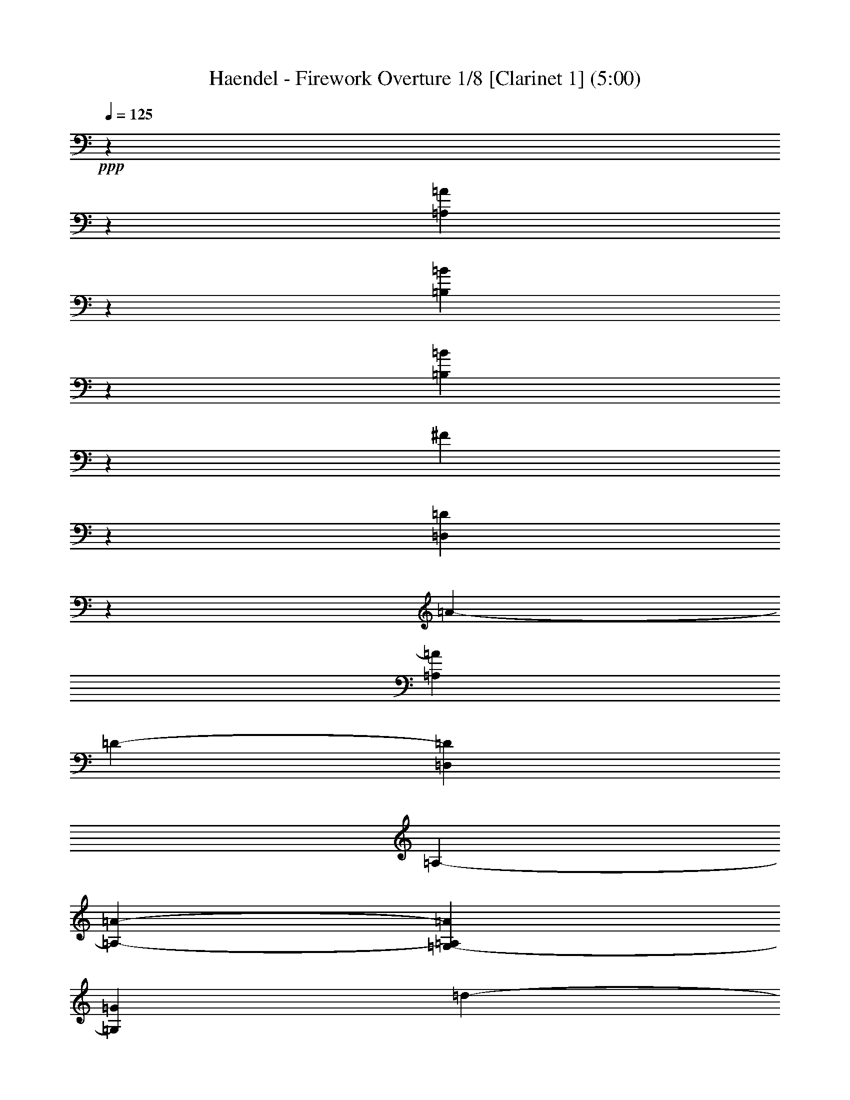 % Produced with Bruzo's Transcoding Environment

X:1
T: Haendel - Firework Overture 1/8 [Clarinet 1] (5:00)
L: 1/4
Q: 125
Z: Transcribed with BruTE
K: C
+ppp+
z25717/15232
z1905/238
[=A3781/544=A,3781/544]
z1835/7616
[=B,11451/7616=B11451/7616]
z6625/15232
[=B36307/7616=B,36307/7616]
z1611/3808
[^F24961/3808]
z1877/544
[=D951/272=D,951/272]
z1905/15232
[=A2185/15232-]
[=A,48577/15232=A48577/15232]
[=D1905/15232-]
[=D1451/896=D,1451/896]
[=A,345/1904-]
[=A,21907/15232-=A21907/15232-]
[=A,1905/15232=A1905/15232=G,1905/15232-]
[=G,949/2176=G949/2176]
[=d1905/15232-]
[=d11149/3808=D11149/3808]
z5995/15232
[=A1905/15232-]
[=A42863/15232-=A,42863/15232-]
[=E1905/15232-=E,1905/15232-=A1905/15232=A,1905/15232]
[=E,949/2176=E949/2176]
[=G,1905/15232-]
[=G,2253/1904=G2253/1904]
z1905/15232
[=B1451/896=B,1451/896]
z2017/15232
[=B2721/15232-]
[=B,1905/15232-=B1905/15232]
[=B,87/476-]
[=B,17523/15232=B17523/15232-]
[=B24765/15232-]
[=A1905/15232-=B1905/15232]
[=A2369/7616-]
[=A1905/15232=G1905/15232-]
[=G2253/1904-]
[^F1905/15232-=G1905/15232]
[^F1507/896]
z4791/15232
[=D48353/15232]
[=A1479/896-]
[=G1905/15232-=A1905/15232]
[=G915/544]
z1905/15232
[^F1451/896]
z1947/15232
[=B24625/15232]
[^F949/2176]
[^F5753/1904]
z3/7
[=A,5827/1904=A5827/1904]
[=D,1905/15232-]
[=D1451/896=D,1451/896]
[=d2283/15232-]
[=d23813/15232=D23813/15232]
[^C29/119-]
[^C5715/3808^c5715/3808]
[=E949/544]
[^F2845/7616-]
[^F1905/15232=G1905/15232-]
[=G2253/1904-]
[=A1905/15232-=G1905/15232]
[=A813/2176]
z1999/15232
[=G8965/7616]
[=A2845/7616-]
[=A1905/15232=G1905/15232-]
[=G4387/3808-]
[^F1905/15232-=G1905/15232]
[^F2845/7616]
z1905/15232
[=G1067/952-]
[=G1905/15232=D1905/15232-]
[=D2845/7616]
z1905/15232
[^F2253/1904]
[=E949/2176]
[^F2847/2176]
z117/896
[^F2327/7616]
z1007/7616
[^F21529/7616-]
[=G1905/15232-^F1905/15232]
[=G813/2176]
z1905/15232
[=A2253/1904]
[=B949/2176]
[=A2847/2176]
[=B2845/7616-]
[=B1905/15232=A1905/15232-]
[=A2711/2176]
[=G949/2176]
z2027/15232
[=A997/896-]
[=A1905/15232=E1905/15232-]
[=E813/2176]
z1905/15232
[=G17547/15232]
z1905/15232
[^F2369/7616]
z1905/15232
[=G2253/1904]
[=G,1905/15232-]
[=G,2369/7616=G2369/7616]
z1399/7616
[=G9497/3808-=G,9497/3808-]
[=G,1893/7616-=G1893/7616-=A1893/7616-]
[=A1905/15232-=G,1905/15232=G1905/15232=A,1905/15232-]
[=A,6667/15232=A6667/15232]
z1905/15232
[=B,1067/952-=B1067/952-]
[=B,1905/15232=C1905/15232-=B1905/15232=c1905/15232-]
[=c3785/15232-=C3785/15232-]
[=D577/3808-=c577/3808=C577/3808]
[=d9525/7616=D9525/7616]
z2297/7616
[=d10989/7616=D10989/7616]
[=e1905/15232-]
[=e583/1904=d583/1904-]
[^f20003/15232=d20003/15232]
z1933/15232
[^f2355/7616=d2355/7616]
z1931/7616
[^f1317/7616-]
[^f5715/2176=d5715/2176]
z105237/15232
[=d1905/15232-]
[=d24765/15232=D24765/15232]
[=e3785/15232-]
[=d87/476-=e87/476]
[^f20003/15232=d20003/15232]
[=d1905/15232-]
[^f2369/7616=d2369/7616]
z4647/15232
[^f2801/15232-]
[=d5579/2176^f5579/2176]
z112451/15232
[=d2847/952-=D2847/952-]
[=D1905/15232^C1905/15232-^c1905/15232-=d1905/15232]
[^C2845/7616^c2845/7616]
z1525/7616
[^c1485/7616-]
[^c5715/2176^C5715/2176]
[=B1905/15232-]
[=B,1479/448-=B1479/448-]
[=A,345/1904-=B,345/1904=B345/1904]
[=A24765/15232=A,24765/15232]
[^C3235/15232-]
[^C5715/3808^c5715/3808]
z809/1904
[=A,2917/952]
z4763/15232
[=E48381/15232]
z1527/7616
[=A,11521/7616]
z2675/15232
[=E23897/15232]
[=A949/2176]
z1875/7616
[=A42751/15232]
[^G1507/896-]
[=B,1905/15232-^G1905/15232]
[=B,1479/896=B1479/896]
z1905/15232
[^C29/119-]
[^c20955/15232^C20955/15232]
z1905/15232
[=D345/1904-]
[=D21907/15232=d21907/15232]
z1933/15232
[^c24639/15232]
z1905/15232
[^C11381/7616-]
[=D2283/15232-^C2283/15232]
[=D1837/1088]
z1905/15232
[=E11381/7616-]
[=E1905/15232^F1905/15232-]
[^F1507/896-]
[=E1905/15232-^F1905/15232]
[=E1451/896-]
[=E1905/15232^D1905/15232-]
[^D813/2176]
z4927/15232
[^D5871/2176]
z1359/7616
[=D11927/7616]
z22/119
[=d5939/3808]
[^C1905/15232-]
[^C1893/7616-^c1893/7616-]
[^c1905/15232^C1905/15232=B1905/15232-]
[=B7583/7616-=B,7583/7616-]
[=B809/3808-=A,809/3808-=B,809/3808-]
[=B,1905/15232=B1905/15232=A1905/15232-=A,1905/15232-]
[=A,24765/15232=A24765/15232]
z2269/7616
[=A47653/15232-=A,47653/15232-]
[=A,1905/15232=E1905/15232-=A1905/15232]
[=E915/544]
[=D949/544]
[^C1535/896]
z1905/15232
[^F1451/896]
[^C949/2176]
z1385/7616
[^C43731/15232]
z1947/7616
[=A639/448-]
[=A1905/15232=B1905/15232-]
[=B2369/7616-]
[=B1905/15232^c1905/15232-]
[^c4625/3808]
z1905/15232
[=A2369/7616]
z107/448
[=A42863/15232]
z961/136
[=A23799/15232-]
[=B1905/15232-=A1905/15232]
[=B2845/7616]
[^c2847/2176]
z2017/15232
[^c2313/7616]
z4899/15232
[^c20563/7616]
z1905/15232
[=A,1451/896]
z2787/15232
[=A23785/15232]
z2885/15232
[=A1879/7616]
z5767/15232
[=A20367/7616]
z2017/7616
[=A1961/15232-]
[=A,2917/952=A2917/952]
z1905/15232
[G2369/7616^G2369/7616]
z79/448
[G1905/15232-]
[G20479/7616-^G20479/7616-]
[=G1905/15232-=G,1905/15232-G1905/15232^G1905/15232]
[=G,2845/7616=G2845/7616]
z1511/7616
[=G,2045/15232-]
[=G5715/2176-=G,5715/2176-]
[=G,1905/15232=D1905/15232-=G1905/15232]
[=D813/2176=D,813/2176]
[F1905/15232-]
[F17071/15232-^F17071/15232-]
[^F1905/15232F1905/15232=A1905/15232-]
[=A915/544=A,915/544]
z1961/15232
[=A2341/7616=A,2341/7616]
z1469/7616
[=A21067/7616-=A,21067/7616-]
[=E1905/15232-=A1905/15232=A,1905/15232]
[=E2845/7616=E,2845/7616]
z1905/15232
[=G,1067/952-=G1067/952-]
[=B,29/119-=G,29/119=G29/119]
[=B,5765/3808-=B5765/3808]
[=B,1905/15232]
[=B,5417/15232-]
[=B,1905/15232-=B1905/15232]
[=B,17999/15232=B17999/15232-]
[=B1837/1088-]
[=A1905/15232-=B1905/15232]
[=A2369/7616-]
[=G1905/15232-=A1905/15232]
[=G4625/3808]
z2647/15232
[^F23925/15232]
[=D,583/1904-]
[=D,10905/7616=D10905/7616-]
[=D25717/15232-]
[=D1905/15232=E1905/15232-]
[=E813/2176]
[^F2253/1904-]
[=G1905/15232-^F1905/15232]
[=G2845/7616-]
[=G815/3808=A,815/3808-]
[=A17145/15232=A,17145/15232]
z1905/15232
[=B2369/7616=B,2369/7616]
z1905/15232
[=B,3639/15232-]
[=B,5715/2176-=B5715/2176-]
[=B,2833/15232^C2833/15232-=B2833/15232]
[^C2381/7616^c2381/7616]
z965/7616
[=d44571/15232=D44571/15232]
z429/952
[=D,44851/15232-=D44851/15232-]
[=D1905/15232=D,1905/15232=A,1905/15232-]
[=A,915/544]
[=A1905/15232-]
[=A,11857/7616-=A11857/7616-]
[=B,1905/15232-=A1905/15232=A,1905/15232]
[=B,813/2176=B813/2176]
[=D1905/15232-]
[=D,2253/1904=D2253/1904]
[=A1535/896=A,1535/896]
[=G,1905/15232-]
[=G2369/7616=G,2369/7616]
z4619/15232
[=D20465/7616-=d20465/7616-]
[=d1905/15232^C1905/15232-=D1905/15232]
[^C2845/7616^c2845/7616]
[=B2711/2176-=B,2711/2176-]
[=A1905/15232-=B,1905/15232=B1905/15232]
[=A,2369/7616-=A2369/7616-]
[=A,1905/15232=A1905/15232^C1905/15232-]
[^C593/476^c593/476]
[=E809/3808-]
[=e21907/15232-=E21907/15232-]
[^C345/1904-=e345/1904=E345/1904]
[^C24765/15232^c24765/15232]
[=d29/119-]
[=d21907/15232-=D21907/15232-]
[=B,1905/15232-=d1905/15232=D1905/15232]
[=B1451/896-=B,1451/896-]
[=A,2833/15232-=B2833/15232=B,2833/15232]
[=A1905/7616-=A,1905/7616-]
[=A1905/15232=G,1905/15232-=A,1905/15232]
[=G4625/3808=G,4625/3808]
z1905/15232
[F1451/896^F1451/896]
[=D,1905/15232-]
[=D1451/896=D,1451/896]
[=d915/544-=D915/544-]
[=D1905/15232=A,1905/15232-=d1905/15232=A1905/15232-]
[=A2845/7616=A,2845/7616]
z93/448
[=A1905/15232-]
[=A5715/2176-=A,5715/2176-]
[^F1905/15232-=A,1905/15232=A1905/15232]
[^F813/2176F813/2176]
z1329/7616
[^F1933/15232-]
[^F5715/2176-F5715/2176-]
[=D,1905/15232-^F1905/15232F1905/15232]
[=D,949/2176=D949/2176]
z79/448
[=D,1905/15232-]
[=D,20955/7616=D20955/7616]
z3025/15232
[=d2017/15232-]
[=d47625/15232=D47625/15232]
z1901/544
[=D939/272=D,939/272]
z1905/15232
[=A2661/15232-]
[=A,47625/15232-=A47625/15232-]
[=A1905/15232=A,1905/15232=D1905/15232-]
[=D915/544=D,915/544]
[=A,1905/15232-]
[=A11381/7616-=A,11381/7616-]
[=G,1905/15232-=A1905/15232=A,1905/15232]
[=G949/2176=G,949/2176]
[=d2209/15232-]
[=D43815/15232=d43815/15232]
z5519/15232
[=A1905/15232-]
[=A,43815/15232-=A43815/15232-]
[=E1905/15232-=A1905/15232=A,1905/15232=E,1905/15232-]
[=E,949/2176=E949/2176]
z1905/15232
[=G2253/1904=G,2253/1904]
[=B,1905/15232-]
[=B,1423/896=B1423/896]
z1905/15232
[=B3785/15232-]
[=B,1905/15232-=B1905/15232]
[=B,87/476-]
[=B16095/15232-=B,16095/15232]
[=B25717/15232-]
[=A1905/15232-=B1905/15232]
[=A1893/7616-]
[=A1905/15232=G1905/15232-]
[=G593/476-]
[^F1905/15232-=G1905/15232]
[^F915/544]
z2493/7616
[=D47681/15232]
[=A915/544-]
[=G1905/15232-=A1905/15232]
[=G1507/896]
z1905/15232
[^F1423/896]
z1905/15232
[=B1451/896]
[^F949/2176]
z1905/15232
[^F11149/3808]
z6723/15232
[=A5743/1904=A,5743/1904]
[=D,1905/15232-]
[=D,1451/896=D1451/896]
[=d345/1904-]
[=D5953/3808=d5953/3808]
[^C29/119-]
[^c5715/3808^C5715/3808]
[=E949/544]
[^F2369/7616-]
[^F577/3808=G577/3808-]
[=G9525/7616]
[=A949/2176]
z1905/15232
[=G2253/1904]
[=A949/2176]
[=G593/476-]
[=G1905/15232^F1905/15232-]
[^F813/2176]
z1905/15232
[=G17071/15232-]
[=D1905/15232-=G1905/15232]
[=D813/2176]
z1905/15232
[^F2253/1904]
[=E949/2176]
[^F4863/3808]
z1331/7616
[^F3981/15232]
z1905/15232
[^F10911/3808-]
[=G1905/15232-^F1905/15232]
[=G2845/7616]
z1905/15232
[=A1067/952-]
[=B1905/15232-=A1905/15232]
[=B2845/7616]
[=A2711/2176-]
[=A1905/15232=B1905/15232-]
[=B2369/7616-]
[=A1905/15232-=B1905/15232]
[=A4625/3808]
[=G949/2176]
z1905/15232
[=A17071/15232-]
[=A1905/15232=E1905/15232-]
[=E813/2176]
z1905/15232
[=G2253/1904]
[^F949/2176]
z1905/15232
[=G17071/15232-]
[=G,2833/15232-=G2833/15232]
[=G,4763/15232=G4763/15232]
z2041/15232
[=G,5603/2176-=G5603/2176-]
[=G,3785/15232-=G3785/15232-=A3785/15232-]
[=G,1905/15232=G1905/15232=A1905/15232-=A,1905/15232-]
[=A,5715/15232=A5715/15232]
z1905/15232
[=B1067/952-=B,1067/952-]
[=B,1905/15232=B1905/15232=c1905/15232-]
[=C3785/15232-=c3785/15232-]
[=c3737/15232=C3737/15232=D3737/15232-]
[=D18097/15232=d18097/15232]
z4791/15232
[=d20829/15232-=D20829/15232-]
[=e2833/15232-=D2833/15232=d2833/15232]
[=e4689/15232=d4689/15232-]
[=d10001/7616^f10001/7616]
z2129/15232
[=d2019/7616^f2019/7616]
z4535/15232
[^f2913/15232-]
[=d5579/2176^f5579/2176]
z7
[=D25759/15232=d25759/15232]
[=e1893/7616-]
[^f467/1904-=e467/1904=d467/1904-]
[=d9525/7616^f9525/7616]
z1905/15232
[=d2369/7616^f2369/7616]
z3891/15232
[^f2017/7616-]
[=d9525/3808^f9525/3808]
z113123/15232
[=D337/112=d337/112]
[^c949/2176^C949/2176]
z219/896
[^c2773/15232-]
[^c5715/2176^C5715/2176]
[=B2185/15232-]
[=B,24765/7616-=B24765/7616-]
[=B345/1904=A,345/1904-=B,345/1904]
[=A,24765/15232=A24765/15232]
z2759/15232
[^C23813/15232^c23813/15232]
z6667/15232
[=A,46477/15232]
z2479/7616
[=E47709/15232]
z1387/7616
[=A,11899/7616]
z1919/15232
[=E24653/15232]
[=A949/2176]
z3947/15232
[=A21039/7616]
z1905/15232
[^G1451/896]
[=B,1905/15232-]
[=B,1451/896=B1451/896]
z1905/15232
[^C2759/15232-]
[^c5477/3808^C5477/3808]
[=D29/119-]
[=d5715/3808=D5715/3808]
z2129/15232
[^c11983/7616]
z1905/15232
[^C11381/7616-]
[=D1905/15232-^C1905/15232]
[=D949/544]
z1905/15232
[=E11381/7616-]
[^F2283/15232-=E2283/15232]
[^F1837/1088]
[=E949/544]
[^D949/2176]
z4647/15232
[^D1231/448]
z1961/15232
[=D24611/15232]
z2059/15232
[=d6009/3808]
[^C1905/15232-]
[^C2369/7616^c2369/7616]
[=B1905/15232-]
[=B7107/7616-=B,7107/7616-]
[=A,29/119-=B,29/119=B29/119]
[=A,1905/1088=A1905/1088]
z1331/7616
[=A,1905/15232-]
[=A,2917/952-=A2917/952-]
[=A,2283/15232=A2283/15232=E2283/15232-]
[=E1837/1088]
[=D949/544]
[^C949/544]
z1905/15232
[^F1451/896]
[^C949/2176]
z1483/7616
[^C21529/7616]
z4567/15232
[=A22005/15232]
[=B949/2176]
[^c2847/2176]
[=A949/2176]
z1441/7616
[=A43619/15232]
z3817/544
[=A23603/15232-]
[=A1905/15232=B1905/15232-]
[=B2845/7616-]
[=B1905/15232^c1905/15232-]
[^c4625/3808]
z1345/7616
[^c3953/15232]
z4619/15232
[^c20941/7616]
z1933/15232
[=A,24639/15232]
z2031/15232
[=A24541/15232]
z2129/15232
[=A2019/7616]
z5487/15232
[=A20507/7616]
z1807/7616
[=A1905/15232-]
[=A,47625/15232=A47625/15232]
z1905/15232
[G2369/7616^G2369/7616]
z1511/7616
[G2045/15232-]
[^G5715/2176-G5715/2176-]
[G1905/15232=G,1905/15232-^G1905/15232]
[=G,2845/7616=G2845/7616]
z79/448
[=G,1905/15232-]
[=G,5715/2176-=G5715/2176-]
[=G,2833/15232=D,2833/15232-=D2833/15232-=G2833/15232]
[=D,5715/15232=D5715/15232]
[F1905/15232-]
[F16119/15232-^F16119/15232-]
[=A2283/15232-^F2283/15232F2283/15232]
[=A,1837/1088=A1837/1088]
z2633/15232
[=A2005/7616=A,2005/7616]
z1329/7616
[=A,21445/7616-=A21445/7616-]
[=A,1905/15232=A1905/15232=E,1905/15232-=E1905/15232-]
[=E813/2176=E,813/2176]
z1905/15232
[=G,17071/15232-=G17071/15232-]
[=G345/1904=G,345/1904=B,345/1904-]
[=B,24013/15232-=B24013/15232]
[=B,1905/15232]
[=B,1235/3808-]
[=B1905/15232=B,1905/15232-]
[=B,17999/15232=B17999/15232-]
[=B1837/1088-]
[=A1905/15232-=B1905/15232]
[=A2845/7616]
[=G2847/2176]
z1905/15232
[^F1451/896]
[=D,4665/15232-]
[=D,22285/15232=D22285/15232-]
[=D1837/1088]
[=E949/2176]
z1905/15232
[^F17071/15232-]
[^F1905/15232=G1905/15232-]
[=G813/2176]
[=A,1905/15232-]
[=A,2253/1904=A2253/1904]
z1905/15232
[=B2369/7616=B,2369/7616]
z1929/15232
[=B,1807/7616-]
[=B5715/2176-=B,5715/2176-]
[=B,2833/15232=B2833/15232^C2833/15232-]
[^C4763/15232^c4763/15232]
[=D2209/15232-]
[=D43815/15232=d43815/15232]
z823/1904
[=D,5701/1904-=D5701/1904-]
[=D,1905/15232=A,1905/15232-=D1905/15232]
[=A,1507/896]
[=A2283/15232-]
[=A23813/15232=A,23813/15232]
[=B,1905/15232-]
[=B,2369/7616=B2369/7616]
[=D87/476-]
[=D,17145/15232=D17145/15232]
[=A1905/15232-]
[=A1451/896=A,1451/896]
[=G,1905/15232-]
[=G2369/7616=G,2369/7616]
z4815/15232
[=D5819/2176-=d5819/2176-]
[^C1905/15232-=D1905/15232=d1905/15232]
[^C2607/7616^c2607/7616]
[=B,1905/15232-]
[=B,2253/1904=B2253/1904]
[=A,949/2176=A949/2176]
[^C1905/15232-]
[^C2253/1904^c2253/1904]
[=E29/119-]
[=E20955/15232-=e20955/15232-]
[^C1905/15232-=E1905/15232=e1905/15232]
[^c949/544^C949/544]
[=d809/3808-]
[=D21907/15232-=d21907/15232-]
[=d345/1904=B,345/1904-=D345/1904]
[=B5953/3808-=B,5953/3808-]
[=B2833/15232=B,2833/15232=A,2833/15232-]
[=A,4763/15232=A4763/15232]
[=G,1905/15232-]
[=G2253/1904=G,2253/1904]
[F1905/15232-]
[^F1451/896F1451/896]
[=D,1905/15232-]
[=D1451/896=D,1451/896]
[=D1535/896=d1535/896]
[=A949/2176=A,949/2176]
z4563/15232
[=A20493/7616-=A,20493/7616-]
[^F1905/15232-=A,1905/15232F1905/15232-=A1905/15232]
[F2845/7616^F2845/7616]
z1905/15232
[^F79/448-]
[^F5579/2176-F5579/2176-]
[=D,2833/15232-F2833/15232^F2833/15232]
[=D6667/15232=D,6667/15232]
z1525/7616
[=D,2017/15232-]
[=D,20479/7616=D20479/7616]
z2661/15232
[=d1905/15232-]
[=D24289/7616=d24289/7616]
z477/136
+mf+

X:2
T: Haendel - Firework Overture 2/8 [Clarinet 2] Feb 20
L: 1/4
Q: 125
Z: Transcribed with BruTE
K: C
+ppp+
z25717/15232
z1905/238
[=A103963/15232-=E,103963/15232-]
[=E,1905/15232=A1905/15232^G1905/15232-]
[^G2745/15232-]
[^F1905/15232-^G1905/15232]
[^F359/1904-=B,359/1904-]
+pp+
[^G1941/15232-^F1941/15232=B,1941/15232-]
[=B,1905/15232-^G1905/15232]
[=A257/1904=B,257/1904-]
[^G633/3808=B,633/3808-]
[=A3697/15232=B,3697/15232-^G3697/15232]
+p+
[=B,257/1904-=A257/1904]
[^G137/1088=B,137/1088-]
[=B,157/896=A157/896]
[^G137/1088]
[=A129/896]
[^G1335/7616]
[=B,1601/7616-=A1601/7616]
[=B,2413/15232-^G2413/15232]
[=B,771/3808-=A771/3808]
[=B,2945/15232-^G2945/15232]
+pp+
[=B,445/1904-=A445/1904]
[^G675/2176=B,675/2176-]
[=B,3083/15232-=A3083/15232]
+ppp+
[=B,1147/3808-^G1147/3808]
[=B,4111/15232-=A4111/15232]
[^G4387/15232-=B,4387/15232-]
[=B,1905/15232-=A1905/15232-^G1905/15232]
[=A3021/15232=B,3021/15232-]
[=B,5615/15232-^G5615/15232]
[=A5001/15232=B,5001/15232-]
[^G6781/15232=B,6781/15232-]
[=B,949/1088-=A949/1088]
[=B,1905/15232]
z2783/7616
[=A,24961/3808=A24961/3808]
z1877/544
[=D951/272=A,951/272]
z1905/15232
[=D3785/15232-]
[=D1905/15232=A,1905/15232-]
[=A,14327/15232-=E14327/15232-]
[=E351/1904=A,351/1904-^F351/1904-]
[=E401/2176-=A,401/2176^F401/2176]
[^F1905/15232-=E1905/15232]
[^F257/1904=A,257/1904-=E257/1904-]
[=E2119/15232=A,2119/15232-]
[^F1905/15232-=A,1905/15232-]
[=A,199/896-=E199/896-^F199/896]
[=E1905/15232^F1905/15232-=A,1905/15232-]
[=A,1931/15232-^F1931/15232-]
[^F1905/15232=A,1905/15232-=E1905/15232-]
[=E3021/15232=A,3021/15232-]
[^F4875/15232-=A,4875/15232]
[^F1905/15232]
[=E163/896-]
[F981/3808-=E981/3808-]
[=E1905/15232=D1905/15232-F1905/15232-]
[F2315/2176=D2315/2176-]
[=A,1429/7616-=D1429/7616]
[=A,5703/3808-=E5703/3808]
[=A,1905/15232]
[=E331/896=G331/896]
z1905/15232
[^F4591/15232-]
[=A,5715/2176^F5715/2176]
[=A,1905/15232-]
[=A,5043/15232=G5043/15232-]
[=G2857/15232-]
[=G20955/7616-=E20955/7616-]
[=G2833/15232=E,2833/15232-=E2833/15232]
[=E,4763/15232=G4763/15232]
[=B,107/448-]
[=G42863/15232=B,42863/15232]
[=D949/2176]
z2041/15232
[^F559/476]
[=A1535/896]
z1345/7616
[^F3953/15232=A3953/15232]
z1357/7616
[=A1891/7616-]
[=A5715/2176^F5715/2176]
z1905/15232
[=D2833/15232-]
[=D1905/15232=A,1905/15232-]
[=A,87/476-]
[=A,17145/15232=E17145/15232]
[^F345/1904-]
[^F5953/3808=A,5953/3808]
[=G771/3808]
[^F1065/7616-]
[^F87/476=A,87/476-]
[=E9049/7616=A,9049/7616]
[=B,2759/15232-]
[=E971/3808=B,971/3808-]
[=B,87/476-]
[=B,17145/15232=E17145/15232]
[=E2607/15232-]
[=E1905/15232=D1905/15232-]
[=A,121/896-=D121/896]
[=A,1905/15232-]
[=D1125/952-=A,1125/952]
[=D1905/15232-]
[=B,24765/15232=D24765/15232]
z1905/15232
[=A,2369/7616]
z2069/15232
[=A,43955/15232]
z3/7
[=A,1427/476-]
[=A,1905/15232=E1905/15232]
[=E2369/7616-]
[=E467/1904=A,467/1904-]
[=A,17523/15232^F17523/15232-]
[^F4763/15232-]
[=A,20955/15232^F20955/15232]
[=A949/2176]
[=A,1905/15232-]
[=G16973/15232-=A,16973/15232-]
[=G1905/15232-=B,1905/15232-=A,1905/15232]
[=B,827/2176=G827/2176-]
[=G,2847/2176=G2847/2176]
[^F1905/15232-]
[=A,3785/15232-^F3785/15232-]
[=E87/476-^F87/476=A,87/476]
[=E16095/15232-=G,16095/15232-]
[=D1905/15232-=E1905/15232=G,1905/15232-]
[=D1905/1088=G,1905/1088]
z145/448
[=D5827/15232-]
[=G,20479/7616-=D20479/7616-]
[=G,3785/15232=D3785/15232=A,3785/15232-]
[=D1905/7616=A,1905/7616]
z219/896
[=D21389/7616=D,21389/7616]
[^F345/1904-]
[=A,5953/3808^F5953/3808]
z2087/15232
[=A1527/7616-]
[=A20955/15232=D20955/15232]
[=G3785/15232-]
[=A,87/476-=G87/476]
[^F20003/15232=A,20003/15232]
[=E5617/15232-]
[=E20955/15232=A,20955/15232]
z2283/7616
[=E1905/15232-]
[=A,46673/15232=E46673/15232]
z2101/15232
[=E3589/15232-]
[=E815/3808=D815/3808-]
[=D17047/15232=E17047/15232-]
[=E5715/15232-]
[=D20955/15232=E20955/15232]
z1905/15232
[=G4665/15232-]
[=G10001/7616=D10001/7616]
z1919/15232
[=B4651/15232-]
[=B10001/7616=D10001/7616]
[=A2369/7616-]
[=A87/476=D87/476-=G87/476-]
[=G1905/1904-=D1905/1904-]
[=D1047/3808=A,1047/3808-=G1047/3808]
[=A,1905/15232-]
[^F23813/15232=A,23813/15232]
z2297/7616
[F10989/7616]
z1905/15232
[=G,2369/7616]
z1905/15232
[=A,2253/1904]
z1933/15232
[=A,2355/7616]
z1455/7616
[=A,43591/15232]
[^F7045/15232-]
[^F9525/7616=A,9525/7616]
[=G1905/15232-]
[=G4665/15232=D4665/15232-]
[=A10001/7616=D10001/7616]
z1401/7616
[=A3841/15232=D3841/15232]
z3779/15232
[=A2311/7616-]
[=D9525/3808=A9525/3808]
z4903/15232
[F21193/15232]
z1905/15232
[=G,2369/7616]
[=A,2847/2176]
z2717/15232
[=A,1963/7616]
z67/136
[=A,5571/2176]
[^F4237/7616-]
[=A,16193/15232-^F16193/15232-]
[^F2283/15232=D2283/15232-=A,2283/15232]
[=G3407/15232-=D3407/15232-]
[=A815/3808-=G815/3808=D815/3808-]
[=D9525/7616=A9525/7616]
[=A2833/15232-]
[=D1905/7616=A1905/7616]
z4591/15232
[=A1905/15232-]
[=A5715/2176=D5715/2176]
z5519/15232
[=A,1905/15232-]
[^F5715/1904=A,5715/1904]
[^F2081/15232-]
[^F1805/7616=A,1805/7616-]
[=A,1905/15232]
[=G1053/3808-]
[=G7095/7616=A,7095/7616-]
[=A,1905/15232-]
[=A24765/15232=A,24765/15232]
[=B2369/7616-]
[=D,467/1904-=B467/1904]
[=D,9049/7616=A9049/7616]
[=G2759/15232-]
[=G,5477/3808-=G5477/3808-]
[=G,1905/15232^F1905/15232-=G1905/15232]
[^F2845/7616-]
[=A,1905/15232-^F1905/15232]
[=A,9201/7616-=E9201/7616-]
[=A,1905/15232=E,1905/15232-=E1905/15232-]
[=E,24765/15232=E24765/15232]
z809/1904
[=E,2917/952=A,2917/952]
z1905/15232
[=A,2369/7616]
[=E,1905/15232-]
[=E,1891/2176-=B,1891/2176-]
[^C185/896=E,185/896-=B,185/896]
[=E,351/1904-=B,351/1904]
[=E,1905/15232-^C1905/15232-]
[=B,655/3808-=E,655/3808-^C655/3808]
[=E,351/1904-=B,351/1904^C351/1904-]
[=E,1905/15232-^C1905/15232=B,1905/15232-]
[=E,1065/7616-=B,1065/7616]
[^C2745/15232-=E,2745/15232-]
[^C1905/15232=E,1905/15232-=B,1905/15232-]
[=B,3021/15232=E,3021/15232-]
[^C2369/7616-=E,2369/7616-]
[=D,1905/15232-=E,1905/15232^C1905/15232]
[=D,4813/15232-=B,4813/15232-]
[=D,1957/15232^C1957/15232-=B,1957/15232-]
[^C1905/15232-=B,1905/15232=A,1905/15232-]
[=A,16869/15232^C16869/15232]
[=B,4051/15232-]
[=B,5461/3808=E,5461/3808-]
[=E,1905/15232]
[^C1893/7616-]
[=E,467/1904-^C467/1904]
[=D9049/7616=E,9049/7616]
[^C949/544=A,949/544]
z1961/7616
[=D3025/15232-]
[=E,1167/952-=D1167/952-]
[=B,1905/15232-=E,1905/15232=D1905/15232-]
[=B,11619/7616-=D11619/7616-]
[=B,1905/15232=A,1905/15232-=D1905/15232]
[=A,949/2176]
z1357/7616
[=A,1231/896-]
[=A,5715/3808F5715/3808]
[^C345/1904-]
[=E,5953/3808^C5953/3808]
z2031/15232
[=E1317/7616-]
[=A,10001/7616-=E10001/7616-]
[=B,3309/15232-=D3309/15232-=A,3309/15232=E3309/15232]
[=B,1429/7616-=D1429/7616-]
[=E,1905/15232-=D1905/15232=B,1905/15232]
[^C2847/2176=E,2847/2176-]
[=E,1905/15232-]
[=E,1451/896=B,1451/896]
z1877/7616
[=B,2311/7616-]
[=B,43815/15232-=E,43815/15232-]
[=E,2833/15232F2833/15232-=B,2833/15232]
[=B,4763/15232F4763/15232]
z2069/15232
[=B,2045/15232-]
[F20955/7616=B,20955/7616]
[=D345/1904-]
[F5953/3808=D5953/3808]
z1905/15232
[=A,11381/7616-^F11381/7616-]
[=E1905/15232-^F1905/15232=A,1905/15232]
[=E2833/15232-]
[=A,3737/15232-=E3737/15232]
[=D9525/7616-=A,9525/7616-]
[^C1905/15232-=A,1905/15232=D1905/15232]
[^C2283/15232-]
[=E,5715/3808^C5715/3808]
[=A1905/15232-]
[^C583/1904-=A583/1904]
[^C1429/7616-]
[=B17145/15232^C17145/15232]
z1905/15232
[=E11857/7616-^c11857/7616-]
[=d445/1904-=E445/1904^c445/1904]
[^c1905/15232-=d1905/15232]
[=E,121/896-^c121/896]
[=E,1905/15232-]
[=E,9049/7616=B9049/7616]
[F2759/15232-]
[F971/3808-=B971/3808]
[F593/476-]
[=B1905/15232F1905/15232]
[=E2283/15232-=B2283/15232]
[=E213/952-=A213/952]
[=E1053/3808-]
[=A7571/7616-=E7571/7616]
[=A1429/7616-]
[F20955/15232-=A20955/15232-]
[=E2833/15232-=A2833/15232F2833/15232]
[=E1905/15232-]
[=E,2381/7616=E2381/7616]
z3639/15232
[=E,1905/15232-]
[=E,5851/2176=E5851/2176]
[^C29/119-]
[=E5715/3808^C5715/3808]
[=A1905/15232-]
[=D2369/7616=A2369/7616-]
[=A2779/2176]
[=E1905/15232-]
[^C2369/7616=E2369/7616]
z107/448
[^C1905/15232-]
[=E20479/7616^C20479/7616]
z104775/15232
[^C5701/15232-]
[^C21907/15232=E,21907/15232]
[=D2833/15232-]
[=D3737/15232=E3737/15232-=A,3737/15232-]
[=E10001/7616=A,10001/7616]
[=E2833/15232-]
[=A,1905/7616=E1905/7616]
z4899/15232
[=A,20563/7616=E20563/7616]
z2689/15232
[=E,183/952-]
[=E,10001/7616-^C10001/7616-]
[=E,2833/15232=D2833/15232-^C2833/15232]
[=D4689/15232=A,4689/15232-]
[=A,1905/15232-]
[=A,9049/7616=E9049/7616]
[=E1905/15232-]
[=A,2369/7616=E2369/7616]
z1957/15232
[=E43591/15232-]
[=A,1905/15232-=E1905/15232]
[=A,2607/7616]
[=B,2847/2176]
z1905/15232
[^C10905/7616-]
[=D3785/15232-=E,3785/15232-^C3785/15232]
[=E,5715/15232=D5715/15232]
z1905/15232
[=E29/68-]
[=E,35243/15232-=E35243/15232-]
[=G2833/15232-=E2833/15232=E,2833/15232]
[=B,505/1088-=G505/1088]
[=B,1905/15232-]
[=B,17047/15232^F17047/15232-]
[=G,1905/1088^F1905/1088]
[^F2833/15232-]
[=A,467/1904-^F467/1904]
[=A,1429/7616-]
[^F17047/15232-=A,17047/15232]
[^F25717/15232-]
[^F1905/15232=A,1905/15232=E1905/15232-]
[=A,813/2176=E813/2176]
[=A87/476-]
[=A8285/7616-=E8285/7616-]
[=A1905/15232=E1905/15232-=G1905/15232-]
[=G23813/15232-=E23813/15232-]
[=E,3785/15232-=G3785/15232=E3785/15232]
[=E,1905/7616=G1905/7616]
z79/448
[=B,1905/15232-]
[=G20479/7616-=B,20479/7616-]
[=G1905/15232=D1905/15232-=B,1905/15232]
[=D2845/7616]
z1905/15232
[^F2253/1904]
z1905/15232
[=A1451/896]
z1905/15232
[^F2369/7616=A2369/7616]
z1049/7616
[=A1961/7616-]
[=A9763/3808-^F9763/3808-]
[=D1905/15232-=A1905/15232^F1905/15232]
[=D813/2176=A,813/2176]
z1905/15232
[=E87/476-]
[=D7571/7616-=E7571/7616]
[=D1905/15232-]
[=D24765/15232^F24765/15232]
[=A,3785/15232-^F3785/15232-=G3785/15232]
[^F1429/7616=A,1429/7616]
[=E87/476-]
[=A,17145/15232=E17145/15232]
[=E,2833/15232-]
[=E1905/7616=E,1905/7616]
z2111/15232
[=E2101/15232-]
[=E,893/952-=E893/952-]
[=E1905/15232=E,1905/15232=B,1905/15232-]
[=B,2845/7616=D2845/7616]
z3639/15232
[=D1905/7616-]
[=B,9525/3808-=D9525/3808-]
[=D1905/15232=A,1905/15232-=B,1905/15232]
[=A,2369/7616-]
[F79/448-=A,79/448]
[=A,44767/15232F44767/15232]
z429/952
[=D11451/3808-=A,11451/3808]
[=D1905/15232]
[=A,2369/7616=D2369/7616-]
[=D235/952=A,235/952-]
[=E8573/15232-=A,8573/15232-]
[=A,1473/7616-=E1473/7616^F1473/7616-]
[=E205/1088=A,205/1088-^F205/1088]
[=A,1905/15232-]
[=E87/448=A,87/448-^F87/448]
[=A,1905/15232-^F1905/15232-]
[=E403/2176^F403/2176=A,403/2176-]
[=E1811/7616-^F1811/7616=A,1811/7616-]
[=A,2131/15232-=E2131/15232]
[=A,3697/15232-^F3697/15232]
[=E3635/15232-=A,3635/15232-]
[=A,1905/15232-=E1905/15232^F1905/15232-]
[^F3923/15232-=A,3923/15232]
[^F1429/7616=E1429/7616-]
[=E2733/7616-F2733/7616-]
[F1905/15232-=D1905/15232-=E1905/15232]
[=D16619/15232-F16619/15232]
[=D1429/7616=A,1429/7616-]
[=A,3103/2176-=E3103/2176-]
[=D1905/15232-=E1905/15232=A,1905/15232]
[=G1457/3808=D1457/3808]
z1905/15232
[^F3639/15232-]
[=D9763/3808-^F9763/3808-]
[=E,1905/15232-=A,1905/15232-^F1905/15232=D1905/15232]
[=A,949/2176=E,949/2176]
z979/7616
[=G,2731/15232-]
[=G7571/7616-=G,7571/7616]
[=G1905/15232-]
[=G24765/15232=A,24765/15232]
[=G,809/3808-]
[=G2931/15232=G,2931/15232-]
[=G,467/1904-]
[=G,16095/15232=G16095/15232-]
[=G5715/15232-]
[=G,10001/7616-=G10001/7616-]
[=G2833/15232=G,2833/15232=D2833/15232-]
[=D4689/15232=A,4689/15232-]
[^F20003/15232=A,20003/15232]
[=A2759/15232-]
[=D23813/15232=A23813/15232]
z2997/15232
[=A1823/7616=D1823/7616]
z1905/15232
[=A44119/15232]
[=D1905/15232-]
[=D4665/15232F4665/15232-]
[=E10001/7616F10001/7616]
z1905/15232
[^F11381/7616-=A,11381/7616-]
[=G2131/15232-=A,2131/15232^F2131/15232]
[=G1905/15232-]
[=G1905/15232^F1905/15232-]
[^F2607/15232=A,2607/15232]
[=A,1905/15232-]
[=A,2253/1904-=E2253/1904]
[=A,809/3808-]
[=A,3407/15232-=E3407/15232]
[=A,4213/15232-]
[=A,2041/2176-=E2041/2176-]
[=D2833/15232-=A,2833/15232=E2833/15232]
[=D,4763/15232=D4763/15232]
z5515/15232
[=D,5719/2176-=D5719/2176-]
[=A,1905/15232-=D1905/15232=D,1905/15232]
[=A,2833/15232-]
[=D,1429/7616=A,1429/7616]
z1905/15232
[=D,11149/3808=A,11149/3808]
z105895/15232
[=D939/272=A,939/272]
z1905/15232
[=D2369/7616]
[=E16231/15232=A,16231/15232-]
[=A,351/1904-^F351/1904]
[=A,351/1904=E351/1904]
[^F1905/15232-]
[=E1373/7616^F1373/7616=A,1373/7616-]
[=A,3019/15232-^F3019/15232]
[=E1849/7616=A,1849/7616-]
[^F3835/15232=A,3835/15232-]
[=E1987/7616=A,1987/7616-]
[^F669/1904-=A,669/1904]
[^F219/896=E219/896-]
[F1219/3808-=E1219/3808-]
[=E1905/15232F1905/15232-=D1905/15232-]
[=D8103/7616-F8103/7616]
[=D2857/15232=A,2857/15232-]
[=E5703/3808=A,5703/3808-]
[=A,1905/15232=E1905/15232-]
[=G201/544=E201/544]
z1905/15232
[^F121/448-]
[=A,5715/2176^F5715/2176]
[=A,2833/15232-]
[=A,3639/15232=G3639/15232-]
[=G1905/7616-]
[=G5851/2176-=E5851/2176-]
[=E,1893/7616-=G1893/7616=E1893/7616]
[=E,2381/7616=G2381/7616]
z65/448
[=B,1905/15232-]
[=B,20955/7616=G20955/7616]
z1905/15232
[=D2369/7616]
z1357/7616
[^F17215/15232]
z1905/15232
[=A1451/896]
[=A2833/15232-]
[^F1905/7616=A1905/7616]
z1455/7616
[=A2633/15232-]
[^F20479/7616=A20479/7616]
z1905/15232
[=D3309/15232-]
[=A,467/1904-=D467/1904]
[=A,17145/15232=E17145/15232]
[^F29/119-]
[^F5715/3808=A,5715/3808]
[=G445/1904]
[^F1905/15232-]
[=A,215/1088-^F215/1088]
[=A,18097/15232=E18097/15232]
[=B,1905/15232-]
[=B,2369/7616-=E2369/7616]
[=B,1905/15232-]
[=E2253/1904=B,2253/1904]
[=E2131/15232-]
[=D2607/15232-=E2607/15232]
[=D577/3808=A,577/3808-]
[=A,1905/15232-]
[=D17047/15232-=A,17047/15232]
[=D1905/15232-]
[=D24765/15232=B,24765/15232]
z1905/15232
[=A,2369/7616]
z1371/7616
[=A,43759/15232]
z6723/15232
[=A,703/238-]
[=A,1905/15232=E1905/15232]
[=E2845/7616]
[=A,3737/15232-]
[=A,8047/7616^F8047/7616-]
[^F5715/15232-]
[^F20003/15232-=A,20003/15232-]
[=A1905/15232-=A,1905/15232^F1905/15232]
[=A2369/7616-]
[=A87/476=A,87/476-]
[=A,17047/15232-=G17047/15232-]
[=A,1905/15232=B,1905/15232-=G1905/15232-]
[=B,1447/3808=G1447/3808-]
[=G2847/2176=G,2847/2176]
[=A,2369/7616-^F2369/7616-]
[^F577/3808=A,577/3808=E577/3808-]
[=E17999/15232-=G,17999/15232-]
[=E1905/15232=D1905/15232-=G,1905/15232-]
[=G,1837/1088=D1837/1088]
z2325/7616
[=D823/1904-]
[=G,5851/2176-=D5851/2176-]
[=D2833/15232=G,2833/15232=A,2833/15232-]
[=D4763/15232=A,4763/15232]
z1483/7616
[=D,21529/7616=D21529/7616]
[^F345/1904-]
[=A,5953/3808^F5953/3808]
z345/1904
[=A2857/15232-]
[=D20955/15232=A20955/15232]
[=G1893/7616-]
[^F467/1904-=A,467/1904-=G467/1904]
[^F9049/7616-=A,9049/7616-]
[=A,1905/15232=E1905/15232-^F1905/15232]
[=E583/1904-]
[=E20955/15232=A,20955/15232]
z4959/15232
[=E117/896-]
[=E5715/1904=A,5715/1904]
z1905/15232
[=E3785/15232-]
[=D87/476-=E87/476]
[=E1125/952-=D1125/952]
[=E5715/15232-]
[=E20955/15232=D20955/15232]
z1905/15232
[=G29/119-]
[=G20955/15232=D20955/15232]
z1905/15232
[=B1047/3808-]
[=D10001/7616=B10001/7616]
z1905/15232
[=A1893/7616-]
[=D1905/15232-=A1905/15232]
[=G16119/15232-=D16119/15232-]
[=D2759/15232=A,2759/15232-=G2759/15232]
[=A,1905/15232-]
[^F24765/15232=A,24765/15232]
z4791/15232
[F21781/15232]
z1905/15232
[=G,2369/7616]
[=A,2847/2176]
z1905/15232
[=A,2131/7616]
z1791/7616
[=A,42919/15232]
[^F3761/7616-]
[^F9525/7616=A,9525/7616]
[=G6569/15232=D6569/15232-]
[=A20003/15232=D20003/15232]
z2997/15232
[=A1823/7616=D1823/7616]
z1511/7616
[=A5855/15232-]
[=D37147/15232=A37147/15232]
z4623/15232
[F21949/15232]
[=G,813/2176-]
[=G,1905/15232=A,1905/15232-]
[=A,593/476]
z1457/7616
[=A,3729/15232]
z453/896
[=A,9581/3808]
z1905/15232
[^F6569/15232-]
[^F17145/15232-=A,17145/15232-]
[=D345/1904-=A,345/1904^F345/1904]
[=G2931/15232-=D2931/15232-]
[=A1905/15232-=G1905/15232=D1905/15232-]
[=D2847/2176=A2847/2176]
[=A2833/15232-]
[=D1905/7616=A1905/7616]
z4591/15232
[=A1905/15232-]
[=D5715/2176=A5715/2176]
z6835/15232
[^F337/112=A,337/112]
[^F1279/7616-]
[=A,4085/15232^F4085/15232]
z1905/15232
[=G87/476-]
[=G7571/7616=A,7571/7616-]
[=A,1905/15232-]
[=A,23813/15232-=A23813/15232-]
[=A1905/15232=B1905/15232-=A,1905/15232]
[=B2833/15232-]
[=D,87/476-=B87/476]
[=D,1905/15232-]
[=D,18097/15232=A18097/15232]
[=G809/3808-]
[=G21907/15232-=G,21907/15232-]
[^F1905/15232-=G1905/15232=G,1905/15232]
[^F813/2176]
[=A,1905/15232-]
[=E16973/15232-=A,16973/15232-]
[=E1905/15232-=E,1905/15232-=A,1905/15232]
[=E,1837/1088=E1837/1088]
z6667/15232
[=E,46477/15232=A,46477/15232]
z1905/15232
[=A,3785/15232-]
[=A,93/448=E,93/448-]
[=B,1557/1904-=E,1557/1904-]
[=B,1811/7616=E,1811/7616-^C1811/7616]
[=E,351/1904-=B,351/1904]
[^C2055/15232=E,2055/15232-]
[=E,2945/15232-=B,2945/15232]
[=E,351/1904-^C351/1904]
[=B,2607/15232-=E,2607/15232-]
[^C1905/15232-=E,1905/15232-=B,1905/15232]
[=E,2269/15232-^C2269/15232]
[=E,3497/15232-=B,3497/15232-]
[=E,1905/15232-=B,1905/15232^C1905/15232-]
[^C1893/7616-=E,1893/7616-]
[=E,3033/15232=B,3033/15232-=D,3033/15232-^C3033/15232]
[=B,3685/15232-=D,3685/15232-]
[=D,1905/15232=B,1905/15232-^C1905/15232-]
[^C489/3808-=A,489/3808-=B,489/3808]
[^C16393/15232-=A,16393/15232]
[^C3575/15232=B,3575/15232-]
[=E,1341/896-=B,1341/896]
[=E,1905/15232]
[^C2833/15232-]
[=E,87/476-^C87/476]
[=E,1905/15232-]
[=E,17145/15232-=D17145/15232-]
[=D1905/15232=A,1905/15232-=E,1905/15232]
[=A,1479/896^C1479/896]
z2297/7616
[=D1415/7616-]
[=E,4787/3808=D4787/3808-]
[=D1451/896-=B,1451/896-]
[=A,1905/15232-=D1905/15232=B,1905/15232]
[=A,949/2176]
z1455/7616
[=A,9889/7616-]
[=A,23813/15232F23813/15232]
[^C2283/15232-]
[^C5953/3808=E,5953/3808]
z1905/15232
[=E345/1904-]
[=A,10001/7616-=E10001/7616-]
[=E1905/15232=A,1905/15232=B,1905/15232-]
[=B,2369/7616-=D2369/7616-]
[=E,1905/15232-=D1905/15232=B,1905/15232]
[=E,2847/2176-^C2847/2176]
[=E,1905/15232-]
[=E,1451/896=B,1451/896]
z1975/7616
[=B,4903/15232-]
[=B,43815/15232=E,43815/15232]
[F1905/15232-]
[F2369/7616=B,2369/7616]
z79/448
[=B,1905/15232-]
[F20955/7616=B,20955/7616]
[=D1905/15232-]
[F1451/896=D1451/896]
z1905/15232
[^F11619/7616-=A,11619/7616-]
[^F1905/15232=A,1905/15232=E1905/15232-]
[=E2833/15232-]
[=E87/476=A,87/476-]
[=A,1905/15232-]
[=D18097/15232=A,18097/15232]
[^C345/1904-]
[^C5715/3808-=E,5715/3808-]
[=E,2833/15232=A2833/15232-^C2833/15232]
[^C4689/15232-=A4689/15232]
[^C2857/15232-]
[=B17145/15232^C17145/15232]
z1905/15232
[=E11381/7616-^c11381/7616-]
[^c2131/15232=E2131/15232=d2131/15232-]
[=d1429/7616]
[^c1905/15232-]
[^c121/896=E,121/896-]
[=E,1905/15232-]
[=E,17145/15232=B17145/15232]
[F2759/15232-]
[F971/3808-=B971/3808]
[F593/476-]
[=B29/119-=E29/119-F29/119]
[=E1905/15232-=A1905/15232-=B1905/15232]
[=A1979/15232=E1979/15232-]
[=E4689/15232-]
[=A7571/7616-=E7571/7616]
[=A2857/15232-]
[=A20955/15232-F20955/15232-]
[=A2833/15232F2833/15232=E2833/15232-]
[=E1667/3808=E,1667/3808]
z93/448
[=E,1905/15232-]
[=E,5851/2176=E5851/2176]
[^C29/119-]
[^C5715/3808=E5715/3808]
[=A1905/15232-]
[=A2369/7616-=D2369/7616]
[=A2711/2176-]
[=E1905/15232-=A1905/15232]
[^C2845/7616=E2845/7616]
z79/448
[^C1905/15232-]
[=E20955/7616^C20955/7616]
z104971/15232
[^C4553/15232-]
[=E,5715/3808^C5715/3808]
[=D2833/15232-]
[=D1905/15232-=A,1905/15232-]
[=E2307/15232-=A,2307/15232-=D2307/15232]
[=A,9525/7616=E9525/7616]
[=E2833/15232-]
[=E1905/7616=A,1905/7616]
z199/544
[=E5847/2176=A,5847/2176]
z1443/7616
[=E,2731/15232-]
[=E,20003/15232-^C20003/15232-]
[=D2833/15232-=E,2833/15232^C2833/15232]
[=A,4689/15232-=D4689/15232]
[=E10001/7616=A,10001/7616]
[=E2357/15232-]
[=A,1905/7616=E1905/7616]
z1315/7616
[=E43871/15232]
[=A,949/2176]
[=B,2847/2176]
z1905/15232
[^C21809/15232-]
[=D1893/7616-=E,1893/7616-^C1893/7616]
[=E,5715/15232=D5715/15232]
z2069/15232
[=E5855/15232-]
[=E36195/15232-=E,36195/15232-]
[=E,1893/7616=E1893/7616=G1893/7616-]
[=B,4689/15232-=G4689/15232]
[=B,1905/15232-]
[=B,17999/15232^F17999/15232-]
[^F1905/1088=G,1905/1088]
[^F1905/15232-]
[^F4665/15232=A,4665/15232-]
[=A,1905/15232-]
[^F18475/15232-=A,18475/15232]
[^F24765/15232-]
[^F1905/15232=A,1905/15232]
[=A,813/2176=E813/2176]
[=A87/476-]
[=E8047/7616-=A8047/7616-]
[=A1905/15232=G1905/15232-=E1905/15232-]
[=E23813/15232-=G23813/15232-]
[=G1905/15232=E,1905/15232-=E1905/15232]
[=E,2833/15232-]
[=E,1905/7616=G1905/7616]
z1903/7616
[=G20871/7616-=B,20871/7616-]
[=B,1905/15232=D1905/15232-=G1905/15232]
[=D813/2176]
z1905/15232
[^F17547/15232]
z1905/15232
[=A1451/896]
[^F1905/15232-]
[^F2369/7616=A2369/7616]
z1905/15232
[=A4591/15232-]
[^F9525/3808-=A9525/3808-]
[=A1905/15232^F1905/15232=D1905/15232-]
[=A,949/2176=D949/2176]
[=E3737/15232-]
[=E8285/7616=D8285/7616-]
[=D1837/1088^F1837/1088]
[=G3785/15232^F3785/15232-=A,3785/15232-]
[^F1429/7616=A,1429/7616]
[=E467/1904-]
[=E16193/15232=A,16193/15232]
[=E,2833/15232-]
[=E1905/7616=E,1905/7616]
[=E467/1904-]
[=E,1905/1904-=E1905/1904-]
[=E1905/15232=B,1905/15232-=E,1905/15232]
[=B,813/2176=D813/2176]
z1441/7616
[=D1807/7616-]
[=B,9763/3808-=D9763/3808-]
[=B,1905/15232=D1905/15232=A,1905/15232-]
[=A,2369/7616-]
[F93/448-=A,93/448]
[=A,43815/15232F43815/15232]
z823/1904
[=D1455/476-=A,1455/476]
[=D2795/15232-]
[=D481/1904-=A,481/1904]
[=D93/448=A,93/448-]
[=E8219/15232-=A,8219/15232-]
[=A,1993/15232-=E1993/15232^F1993/15232-]
[^F1905/15232-=A,1905/15232-]
[=E2871/15232^F2871/15232=A,2871/15232-]
[=A,1905/15232-]
[^F87/448=E87/448=A,87/448-]
[=A,2055/15232-^F2055/15232]
[=E1335/7616=A,1335/7616-]
[^F1905/15232-=A,1905/15232-]
[=A,181/952-^F181/952=E181/952-]
[=A,3697/15232-=E3697/15232^F3697/15232-]
[=E1905/15232-=A,1905/15232-^F1905/15232]
[=E3159/15232=A,3159/15232-]
[=A,4399/15232^F4399/15232-]
[^F1905/15232-]
[=E1905/15232-F1905/15232-^F1905/15232]
[F849/2176-=E849/2176]
[=D17095/15232-F17095/15232]
[=D1905/15232-]
[=A,1905/15232-=D1905/15232]
[=E2967/2176-=A,2967/2176-]
[=E1009/7616=A,1009/7616=D1009/7616-]
[=G1667/3808=D1667/3808]
[^F5543/15232-]
[^F5579/2176-=D5579/2176-]
[=D589/3808^F589/3808=E,589/3808-=A,589/3808-]
[=E,5715/15232=A,5715/15232]
z1315/7616
[=G,2059/15232-]
[=G7571/7616-=G,7571/7616]
[=G1905/15232-]
[=G24765/15232=A,24765/15232]
[=G,345/1904-]
[=G,3883/15232-=G3883/15232]
[=G,3737/15232-]
[=G8047/7616-=G,8047/7616]
[=G4763/15232-]
[=G20955/15232-=G,20955/15232-]
[=D2833/15232-=G,2833/15232=G2833/15232]
[=D1053/3808-=A,1053/3808-]
[^F1905/15232-=A,1905/15232-=D1905/15232]
[=A,9049/7616^F9049/7616]
[=A29/119-]
[=A5715/3808=D5715/3808]
z1835/7616
[=D2973/15232=A2973/15232]
z1905/15232
[=A43643/15232-]
[=A2833/15232=D2833/15232-]
[F4689/15232-=D4689/15232]
[F20003/15232=E20003/15232]
[^F2283/15232-]
[^F21907/15232-=A,21907/15232-]
[=G1905/15232-^F1905/15232=A,1905/15232]
[=G163/952-]
[=G1905/15232^F1905/15232-=A,1905/15232-]
[=A,1065/7616^F1065/7616]
z1905/15232
[=A,2253/1904-=E2253/1904]
[=A,345/1904-]
[=A,3883/15232-=E3883/15232]
[=A,4689/15232-]
[=A,893/952-=E893/952-]
[=D1905/15232-=A,1905/15232=E1905/15232]
[=D2845/7616=D,2845/7616]
z3/8
[=D5691/2176-=D,5691/2176-]
[=D3785/15232=D,3785/15232=A,3785/15232-]
[=A,1905/7616=D,1905/7616]
[=A,65/448-]
[=D,43815/15232=A,43815/15232]
z1903/272
+mf+

X:3
T: Haendel - Firework Overture 3/8 [Flute]
L: 1/4
Q: 125
Z: Transcribed with BruTE
K: C
+ppp+
z25717/15232
z1905/238
[=A3781/544]
z1905/15232
[^G2369/7616]
z1905/15232
[^F2745/7616]
[^G6029/15232]
[=A633/3808]
[^G2055/15232]
[=A257/1904]
[^G1335/7616]
[=A4863/15232]
[^G1335/7616]
[=A401/2176]
[^G3083/15232]
[=A1335/7616]
[^G1849/7616]
[=A3083/15232]
[^G351/1904]
[=A3083/15232]
[^G4587/15232]
[=A771/3808]
[^G5339/15232]
[=A5001/15232]
[^G4863/15232]
z1905/15232
[=A57/238-]
[=A1905/15232^G1905/15232-]
[^G2469/7616]
[=A713/896]
z6719/15232
[=A24961/3808]
z1877/544
[=D951/272]
z1905/15232
[=D2507/7616]
z1905/15232
[=E7683/15232]
[^F1335/7616]
[=E137/1088]
[^F2945/15232]
[=E2945/15232]
[^F351/1904]
[=E1849/7616]
[^F675/2176]
[=E4587/15232]
[^F1223/2176]
z515/3808
[=G5611/15232]
z287/2176
[^F1073/952]
z541/2176
[=G5953/3808]
z1905/15232
[=G2369/7616]
[=A6643/2176]
z2003/7616
[^c24331/7616]
z1905/15232
[=B2369/7616]
z1875/7616
[=B42751/15232]
z1961/7616
[=d48745/15232]
z1345/7616
[^c3953/15232]
z3667/15232
[^c21417/7616]
z1933/15232
[=d51211/15232]
z1541/7616
[^c11507/7616]
z457/1904
[=B337/224]
z1905/15232
[=A1451/896]
z963/3808
[=B355/238]
z1905/15232
[=A2369/7616]
z2069/15232
[=A43955/15232]
z4623/15232
[^c48521/15232]
z1905/15232
[^c2833/15232-]
[^c1905/15232=d1905/15232-]
[=d2847/2176]
z753/3808
[=A5771/3808]
z2633/15232
[^c23939/15232]
z1159/3808
[^c1371/952]
z2367/7616
[=B10919/7616]
z2927/15232
[=B23645/15232]
z6835/15232
[=B337/112]
z1373/7616
[=A11913/7616]
z3327/7616
[=D9959/7616]
z117/896
[^F23631/15232-]
[^F1905/15232=A1905/15232-]
[=A1479/896]
z2661/15232
[=B1991/7616]
z1905/15232
[^c11149/3808]
z1905/7616
[^c1451/448]
z3053/15232
[=B11521/7616]
z669/3808
[=E2987/1904]
z823/1904
[=G4997/3808]
z359/1904
[=B5925/3808]
z1905/15232
[=A2369/7616]
[=G2847/2176]
[^F233/136]
z6499/15232
[^F20073/15232]
[=G949/2176]
[=A2847/2176]
z1933/15232
[=A2355/7616]
z4815/15232
[=A20843/7616]
z108809/15232
[^F11549/7616]
[=G949/2176]
z1905/15232
[=A2253/1904]
z2717/15232
[=A1963/7616]
z1371/7616
[=A43759/15232]
z953/136
[^F52219/15232]
z2073/15232
[^F1809/7616-]
[^F1905/15232=G1905/15232-]
[=G4625/3808]
z1905/15232
[=A1451/896]
z1905/15232
[=B2369/7616]
z1385/7616
[=B21389/7616-]
[=B1905/15232^c1905/15232-]
[^c813/2176]
z1959/7616
[^c21053/7616]
z32189/15232
z1905/238
z1905/238
z1905/238
z1905/238
z1905/238
[^c46701/15232]
z5687/15232
[=B20885/15232]
[=B949/544]
z5883/15232
[^c5053/3808]
z4553/15232
[^c22019/15232]
z1373/7616
[^c3897/15232]
z275/896
[^c20913/7616]
z108669/15232
[^c50287/15232]
z1905/15232
[^c2369/7616]
z2015/7616
[^c20997/7616]
z112311/15232
[^c46645/15232]
z1933/15232
[^c2355/7616]
z4815/15232
[^c20843/7616]
z5939/15232
[=E5841/1904]
z1905/15232
[=E2369/7616]
z1905/15232
[=B11149/3808]
z1905/15232
[=E2369/7616]
z3975/15232
[^F21025/7616]
z2717/15232
[^F1963/7616]
z1847/7616
[^F1231/448-]
[=E1905/15232-^F1905/15232]
[=E813/2176]
z1905/15232
[=A16119/15232-]
[=A2283/15232=G2283/15232-]
[=G25717/15232]
z1317/7616
[=G4009/15232]
z231/544
[=G5719/2176]
z1905/15232
[=D2369/7616]
z1905/15232
[^F2253/1904]
z1905/15232
[=A1451/896]
z2073/15232
[=A2285/7616]
z4003/15232
[=A21011/7616]
[=D949/2176]
z1905/15232
[=E2253/1904]
z1905/15232
[^F11381/7616-]
[=G2131/15232-^F2131/15232]
[=G2857/15232]
[^F445/1904]
[=E2847/2176]
z3039/15232
[=E53/224]
z2111/15232
[=E17341/15232]
[=D949/2176]
z4591/15232
[=D20955/7616]
z1905/15232
[=A,2369/7616]
z3835/15232
[=A,21333/7616]
z429/952
[=D11451/3808]
z1905/15232
[=D1219/3808]
z1905/15232
[=E12409/15232]
[^F4587/15232]
[=E1335/7616]
[^F401/2176]
[=E1611/7616]
[^F4587/15232]
[=E675/2176]
[^F407/896]
z661/3808
[=E5641/15232]
z1905/15232
[=D1351/1088]
z3067/15232
[=E5757/3808]
[=G949/2176]
z3667/15232
[^F21417/7616]
z1919/7616
[=G24653/7616]
z2129/15232
[=G2019/7616]
z5487/15232
[=G20507/7616]
[=D949/2176]
[^F2847/2176]
[=A949/544]
z2045/15232
[=A2299/7616]
z4927/15232
[=A5735/2176-]
[=A1905/15232=D1905/15232-]
[=D2845/7616]
z1905/15232
[=E2253/1904]
z1905/15232
[^F11381/7616-]
[^F2131/15232=G2131/15232-]
[=G1905/15232-]
[=G445/1904^F445/1904-]
[^F1905/15232=E1905/15232-]
[=E593/476]
z2059/15232
[=E573/1904]
z521/3808
[=E513/476-]
[=D1905/15232-=E1905/15232]
[=D813/2176]
z5515/15232
[=D20493/7616]
[=A,949/2176]
z1427/7616
[=A,43647/15232]
z105895/15232
[F51631/15232-=D51631/15232-]
[=A,1429/7616-F1429/7616=D1429/7616]
[=A,2269/7616=D2269/7616-]
[=D1905/15232]
[=E2921/15232-]
[=A,355/952-=E355/952]
[^F1905/15232-=A,1905/15232-]
[^F2717/15232=A,2717/15232-=E2717/15232]
[^F2945/15232=A,2945/15232-]
[=E1473/7616=A,1473/7616-]
[=A,351/1904-^F351/1904]
[=E3697/15232=A,3697/15232-]
[=A,675/2176-^F675/2176]
[=A,4111/15232-=E4111/15232]
[=A,1223/2176-^F1223/2176]
[=A,915/3808F915/3808-]
[=G573/2176F573/2176-=A,573/2176-]
[F369/2176=A,369/2176-]
[=A,1905/15232-^F1905/15232-]
[^F1905/1904=A,1905/1904-=D1905/1904-]
[=A,1429/7616-=D1429/7616]
[=A,1451/896=G1451/896=E1451/896]
[=G3785/15232-=E3785/15232-]
[=A,93/448-^F93/448-=G93/448=E93/448]
[^F9525/7616-=A,9525/7616]
[^F1905/15232-]
[=D24765/15232^F24765/15232]
z4679/15232
[=E2325/7616-^c2325/7616-]
[=G43815/15232^c43815/15232=E43815/15232]
[=B2833/15232-]
[=B3737/15232=E3737/15232-=G3737/15232]
[=E1905/7616-]
[=G8285/7616-=E8285/7616=B8285/7616-]
[=G24765/15232-=B24765/15232-]
[=B1905/15232=D1905/15232=G1905/15232]
[F29/119-]
[F345/1904-=d345/1904-]
[=d4787/3808-F4787/3808^F4787/3808]
[=d2759/15232-^F2759/15232-]
[^F23813/15232=d23813/15232=A23813/15232]
z2885/15232
[^c1879/7616=A1879/7616^F1879/7616]
z79/448
[^F1905/15232-^c1905/15232-]
[=A5851/2176-^c5851/2176-^F5851/2176-]
[^F1569/7616=A1569/7616=A,1569/7616-=D1569/7616-^c1569/7616]
[=D2857/15232-=d2857/15232-=A,2857/15232-]
[=A,1905/15232-=E1905/15232-=d1905/15232-=D1905/15232]
[=A,4787/3808-=E4787/3808=d4787/3808-]
[=d345/1904-=A,345/1904-]
[^F5715/3808-=d5715/3808-=A,5715/3808-]
[=G445/1904-=A,445/1904^F445/1904=d445/1904]
[=G3083/15232^F3083/15232-^c3083/15232-]
[^F87/476=A,87/476-^c87/476-]
[=A,18097/15232^c18097/15232=E18097/15232]
[=E2833/15232-]
[=E3737/15232=B3737/15232-]
[=B9525/7616-]
[=E3083/15232-=B3083/15232]
[=E1905/15232=A1905/15232-]
[=A2607/15232-=D2607/15232]
[=A505/1088-]
[=D1769/2176=A1769/2176]
z1905/15232
[F2759/15232-]
[F5477/3808=B5477/3808]
[=A,3785/15232-=A3785/15232-]
[=A1429/7616=A,1429/7616F1429/7616]
[=A107/448-]
[=A1905/15232-F1905/15232-]
[F20479/7616=A,20479/7616=A20479/7616]
z2045/7616
[^c1905/15232-]
[=A,2917/952=E2917/952^c2917/952]
[^c1905/15232-=D,1905/15232-]
[=E1893/7616-=D,1893/7616-^c1893/7616-]
[=E1905/15232=D,1905/15232-=d1905/15232-^c1905/15232]
[=d87/476-=D,87/476-]
[=d8047/7616=D,8047/7616^F8047/7616-]
[^F1905/15232-]
[^F1905/15232-=D1905/15232-]
[=D5715/3808^F5715/3808=A5715/3808]
[=A,345/1904-]
[=E5953/3808^c5953/3808=A,5953/3808]
[=E345/1904-]
[=E1905/15232-=G1905/15232-]
[=G21907/15232^c21907/15232=E21907/15232]
[^F2833/15232-]
[=G577/3808-^F577/3808-]
[^F1905/15232=B1905/15232-=G1905/15232-]
[=B9525/7616=E9525/7616=G9525/7616]
[=D29/119-]
[=D1905/15232-=B1905/15232-]
[=G20955/15232=D20955/15232=B20955/15232]
z6555/15232
[=D46589/15232=B46589/15232=G46589/15232]
z29/119
[=D1905/15232-]
[=A20955/15232=D20955/15232]
z3039/15232
[=A,2003/7616-]
[=A,9525/7616=D9525/7616]
[^F345/1904-]
[=D1905/15232-^F1905/15232-]
[^F21907/15232=A,21907/15232=D21907/15232-]
[=D1905/15232-]
[=D1395/896-=A1395/896-]
[=D2759/15232=A2759/15232=A,2759/15232-]
[=B1209/3808=G1209/3808=A,1209/3808-]
[=A,87/476-^F87/476-]
[=A,17047/15232^F17047/15232^c17047/15232-]
[=E5715/15232-^c5715/15232-]
[^c20955/15232=E20955/15232=A,20955/15232]
z2003/7616
[^c117/896-]
[=E1905/15232-^c1905/15232-]
[=A,1399/476=E1399/476^c1399/476]
[=G2759/15232-]
[=E1905/15232-=G1905/15232-]
[=G5477/3808=E5477/3808=B5477/3808]
[=E2759/15232-]
[=E23813/15232=G23813/15232]
z6779/15232
[=D19793/15232=G19793/15232]
z3067/15232
[=D5757/3808=B5757/3808=G5757/3808]
[=A1893/7616-]
[^F1905/15232-=A1905/15232-]
[=D87/476-^F87/476=A87/476]
[=G1905/15232-=D1905/15232-]
[=E253/238=D253/238=G253/238]
[^F29/119-=A,29/119-]
[=D5715/3808=A,5715/3808^F5715/3808]
z4665/15232
[=D1905/15232-]
[=D10001/7616^F10001/7616=A,10001/7616]
[=G2369/7616-=E2369/7616-]
[=A87/476-=D87/476-=G87/476=E87/476]
[=D9525/7616^F9525/7616=A9525/7616]
[^F3309/15232-=A3309/15232-]
[^F1429/7616=D1429/7616=A1429/7616]
z107/448
[=D1905/15232-]
[=D20479/7616^F20479/7616=A20479/7616]
z109481/15232
[^F11451/7616=D11451/7616=A,11451/7616]
[=G1905/15232-]
[=E2369/7616=D2369/7616-=G2369/7616]
[^F2847/2176=A2847/2176=D2847/2176]
[^F2833/15232-=A2833/15232-]
[^F1905/7616=A1905/7616=D1905/7616]
z993/7616
[=A2129/15232-]
[=A1905/15232-^F1905/15232-]
[=A5715/2176=D5715/2176^F5715/2176]
z1903/272
[^F1905/15232-=D1905/15232-]
[=A,25241/7616=D25241/7616^F25241/7616]
[=E1905/15232-]
[=E2833/15232-^F2833/15232-]
[^F1905/15232=A,1905/15232-=E1905/15232]
[=A,2847/2176=G2847/2176]
[=A1905/15232-]
[=A1451/896=E1451/896]
[=G813/2176-=B813/2176-]
[=G467/1904=D467/1904-=B467/1904]
[=D1905/15232-=B1905/15232-]
[=B7809/7616-=D7809/7616=G7809/7616-]
[=B4763/15232-=G4763/15232-]
[=G20955/15232=B20955/15232=D20955/15232]
[^c2833/15232-=A2833/15232-]
[^F1905/7616^c1905/7616=A1905/7616]
z79/448
[=A,1905/15232-]
[=A20955/7616^c20955/7616=A,20955/7616]
z1905/896
z1905/238
z1905/238
z1905/238
z1905/238
z1905/238
[=E44599/15232-^c44599/15232-=A44599/15232-]
[^c2283/15232=A2283/15232=E2283/15232^G2283/15232-]
[^G1429/7616-]
[=E1905/15232-^G1905/15232-]
[^G20955/15232=E20955/15232=B20955/15232]
[=B29/119-=A29/119-]
[=A5715/3808-=B5715/3808^F5715/3808]
[=A583/1904-]
[=E1905/15232-=A1905/15232-]
[=A20003/15232^c20003/15232=E20003/15232]
z29/119
[^F1905/15232-^c1905/15232-]
[=A20955/15232^F20955/15232^c20955/15232]
[=E1905/15232-=A,1905/15232-]
[^c2369/7616=E2369/7616=A,2369/7616]
z2209/15232
[=E1905/15232-]
[^c20955/7616=A,20955/7616=E20955/7616]
z54671/7616
[=E11521/7616=A,11521/7616^c11521/7616-]
[^c29/119-]
[=E1905/15232-^c1905/15232-]
[=A20955/15232^c20955/15232=E20955/15232]
[=A,1905/15232-=E1905/15232-]
[^c2369/7616=A,2369/7616=E2369/7616]
z1905/15232
[=A,79/448-]
[=A,2857/15232-^c2857/15232-]
[^c5579/2176=E5579/2176=A,5579/2176]
z112507/15232
[=A,2519/1904=E2519/1904^c2519/1904-]
[^c621/3808-]
[=E1905/15232-^c1905/15232-]
[=E21907/15232^c21907/15232=A21907/15232]
[=A,3309/15232-=E3309/15232-]
[=E1429/7616=A,1429/7616^c1429/7616]
z1791/7616
[=A,1961/15232-]
[=A,1905/15232-^c1905/15232-]
[=A,5579/2176^c5579/2176=E5579/2176]
z5659/15232
[=A,11395/3808-=E11395/3808-]
[=D,3785/15232-=A,3785/15232=E3785/15232]
[=E4763/15232=D,4763/15232]
[=B93/448-]
[=B1905/15232-=E1905/15232-]
[=D,5851/2176=B5851/2176=E5851/2176]
[=E2833/15232-]
[=E1905/7616=D,1905/7616]
z79/448
[=D1905/15232-]
[=D1905/15232-^F1905/15232-]
[=D,5715/2176^F5715/2176=D5715/2176]
z2833/15232
[^F1905/15232-]
[^F1905/15232=D1905/15232-]
[=D3737/15232-]
[^F7809/7616-=D7809/7616-]
[^F2479/15232-=D2479/15232=A,2479/15232]
[F11619/7616-^F11619/7616-]
[F1905/15232^F1905/15232=E1905/15232-]
[=E2369/7616-]
[=E1429/7616=A,1429/7616=A1429/7616-]
[=A16973/15232-=E16973/15232-]
[=G1905/15232-=A1905/15232=E1905/15232-]
[=G24765/15232-=E24765/15232-]
[=E2833/15232=G2833/15232=D,2833/15232-]
[=D,1905/15232-=G1905/15232-]
[=D,87/476=G87/476=E87/476-]
[=E1667/3808-]
[=E1891/2176=D,1891/2176-=G1891/2176-]
[=D,1905/15232-=G1905/15232-]
[=D5953/3808-=D,5953/3808-=G5953/3808-]
[F809/3808-=G809/3808=D809/3808=D,809/3808]
[=D545/1904F545/1904-]
[F1905/15232-]
[^F17547/15232F17547/15232]
[=D,345/1904-=A345/1904-]
[=D,5953/3808=A5953/3808^F5953/3808]
[=A,2833/15232-]
[^F1905/7616=A,1905/7616=A1905/7616]
[^F3639/15232-]
[^F1905/15232-=A1905/15232-]
[=A,5851/2176^F5851/2176=A5851/2176]
[=D3285/7616F3285/7616-]
[F1905/15232-]
[F17145/15232-=E17145/15232-]
[F1905/15232=E1905/15232=A,1905/15232]
[=D,12095/7616-^F12095/7616-]
[=D,1905/15232^F1905/15232=G1905/15232-]
[=G163/952]
[=A,3083/15232^F3083/15232]
[=E5641/15232-]
[=A,7095/7616-=E7095/7616]
[=A,2857/15232-]
[=E971/3808=A,971/3808-]
[=A,87/476-]
[=A,17145/15232=E17145/15232]
[F1905/15232-=D1905/15232-]
[=D2369/7616=D,2369/7616F2369/7616]
z107/448
[=D1905/15232-F1905/15232-]
[F20479/7616=D,20479/7616=D20479/7616]
[=A,1905/15232-]
[=D,2369/7616=A,2369/7616F2369/7616]
[F93/448-]
[=D,1905/15232-F1905/15232-]
[=D,5851/2176F5851/2176=A,5851/2176]
z809/1904
[=D1905/15232-]
[F43815/15232-=D43815/15232-]
[=D2971/15232-=A,2971/15232F2971/15232]
[=A,17/56=D17/56]
z1905/15232
[=E12547/15232]
[^F1147/3808]
[=E1905/15232]
[^F3095/15232]
[=E1905/15232-]
[=E2935/15232=A,2935/15232-]
[=A,1723/7616-^F1723/7616]
[=A,675/2176-=E675/2176]
[=A,3459/7616-^F3459/7616]
[=A,257/1904]
[=D,1905/15232-=E1905/15232-]
[=D,29/119-F29/119-=E29/119]
[F2857/15232-=D,2857/15232]
[F9049/7616=D9049/7616=A,9049/7616]
[=E29/119-]
[=A,5715/3808=E5715/3808]
[=E2833/15232-=G2833/15232-]
[=A,1905/7616=E1905/7616=G1905/7616]
[=A,107/448-=D107/448-]
[=A,42863/15232^F42863/15232=D42863/15232]
z2017/7616
[=G2913/15232-]
[=A,5715/1904=G5715/1904=E5715/1904]
z1401/7616
[=A,3841/15232=G3841/15232=E3841/15232]
z79/448
[=E1905/15232-]
[=E1905/15232-=A,1905/15232-]
[=A,5579/2176-=E5579/2176-=G5579/2176-]
[=A,1905/15232=G1905/15232=D1905/15232-=E1905/15232]
[=D2369/7616-]
[^F1905/15232=A,1905/15232-=D1905/15232]
[=A,16595/15232-]
[=A,1905/15232=D1905/15232]
[=A2759/15232-]
[=A23813/15232^F23813/15232]
z2717/15232
[=D1963/7616=A1963/7616^F1963/7616]
z4647/15232
[^F5843/2176-=A5843/2176-]
[=D1429/7616^F1429/7616=A1429/7616F1429/7616-]
[F5617/15232-=A,5617/15232-]
[=A,9525/7616F9525/7616=E9525/7616]
[=A,2283/15232-=D2283/15232-]
[=D21907/15232-^F21907/15232-=A,21907/15232-]
[=D445/1904=A,445/1904=G445/1904-^F445/1904]
[=G2131/15232^F2131/15232-]
[^F1905/15232-=A,1905/15232-]
[=A,1905/15232^F1905/15232=E1905/15232]
[=A,593/476]
[=E1893/7616-]
[=A,87/476-=E87/476]
[=A,1905/15232-]
[=A,17145/15232-=E17145/15232-]
[=A,2833/15232F2833/15232-=E2833/15232=D2833/15232-]
[=D2381/7616=A,2381/7616F2381/7616]
z79/448
[=A,1905/15232-]
[=A,20479/7616-=D20479/7616-]
[=D1905/15232F1905/15232=A,1905/15232]
[=D,2845/7616=A,2845/7616]
[=A,93/448-F93/448-]
[F42863/15232=D,42863/15232=A,42863/15232]
z1903/272
+mf+

X:4
T: Haendel - Firework Overture 4/8 [Harp 1]
L: 1/4
Q: 125
Z: Transcribed with BruTE
K: C
+p+
z1589/10496
z25717/15232
z1905/238
[^c104915/15232-=a104915/15232-=A,104915/15232-=E104915/15232-]
[^g1849/7616-=E1849/7616^c1849/7616=a1849/7616=A,1849/7616]
[^g1905/15232^f1905/15232-]
[^f359/1904-=d359/1904-=B,359/1904-=B359/1904-]
[=d1941/15232-=B,1941/15232-=B1941/15232-^g1941/15232-^f1941/15232]
[=d1905/15232-^g1905/15232=B1905/15232-=B,1905/15232-]
[=d257/1904-=B257/1904-=a257/1904=B,257/1904-]
+mp+
[=B,633/3808-=d633/3808-^g633/3808=B633/3808-]
+p+
[^g3697/15232=B,3697/15232-=a3697/15232=d3697/15232-=B3697/15232-]
[=B257/1904-=B,257/1904-=d257/1904-=a257/1904]
[=B137/1088-^g137/1088=d137/1088-=B,137/1088-]
[=B157/896=a157/896=B,157/896=d157/896]
[^g137/1088]
[=a129/896]
[^g1335/7616]
[=B1601/7616-=B,1601/7616-=d1601/7616-=a1601/7616]
[=B,2413/15232-^g2413/15232=d2413/15232-=B2413/15232-]
[=a771/3808=B,771/3808-=d771/3808-=B771/3808-]
[^g2945/15232=B2945/15232-=B,2945/15232-=d2945/15232-]
[=a445/1904=d445/1904-=B,445/1904-=B445/1904-]
+mp+
[=B,675/2176-=B675/2176-=d675/2176-^g675/2176]
[=B,3083/15232-=a3083/15232=B3083/15232-=d3083/15232-]
+p+
[=B1147/3808-^g1147/3808=B,1147/3808-=d1147/3808-]
[=B,4111/15232-=a4111/15232=B4111/15232-=d4111/15232-]
[=B,4387/15232-=B4387/15232-=d4387/15232-^g4387/15232-]
[=a1905/15232-=d1905/15232-=B,1905/15232-^g1905/15232=B1905/15232-]
[=B3021/15232-=a3021/15232=B,3021/15232-=d3021/15232-]
[=B5615/15232-=B,5615/15232-=d5615/15232-^g5615/15232]
[=d5001/15232-=a5001/15232=B,5001/15232-=B5001/15232-]
[=B,6781/15232-=d6781/15232-^g6781/15232=B6781/15232-]
+mp+
[=B949/1088-=d949/1088-=B,949/1088-=a949/1088]
+p+
[=B1905/15232=B,1905/15232=d1905/15232]
+mp+
z2783/7616
[=A24961/3808=d24961/3808F24961/3808=a24961/3808]
+p+
z1877/544
[=d25199/7616-=A25199/7616-^F25199/7616-]
[=A2833/15232^F2833/15232=G2833/15232-=d2833/15232]
+pp+
[=G1905/15232-]
[=A,4115/15232-=G4115/15232-=d4115/15232-]
[=d1905/15232^c1905/15232-=A1905/15232-=G1905/15232=A,1905/15232-]
[=A,7011/7616-=A7011/7616-=e7011/7616-^c7011/7616-]
+mp+
[=A351/1904-^c351/1904-=e351/1904=A,351/1904-^f351/1904-]
[^f235/952=e235/952-^c235/952=A,235/952-=A235/952]
+p+
[=A,2055/15232-^f2055/15232-=e2055/15232]
[=A351/1904-=e351/1904=A,351/1904-^f351/1904]
[^f1905/15232-=A,1905/15232-=A1905/15232-]
[^f521/2176=e521/2176-=A521/2176-=A,521/2176-]
+pp+
[=e1905/15232^f1905/15232-=A1905/15232-=A,1905/15232-]
[=A,1931/15232-=A1931/15232-^f1931/15232-]
[=A1905/15232-^f1905/15232=A,1905/15232-=e1905/15232-]
[=A,3021/15232-=e3021/15232=A3021/15232-]
[=A,4875/15232=A4875/15232^f4875/15232-]
[^f1905/15232]
[=e163/896-]
[^F981/3808-=e981/3808-]
+p+
[=d1905/15232-^F1905/15232-=e1905/15232]
[^F253/238=d253/238]
[=e29/119-^c29/119-=A29/119-]
[=A20003/15232-=e20003/15232-=A,20003/15232-^c20003/15232-]
[=A,3785/15232=e3785/15232=A3785/15232=B3785/15232-^c3785/15232]
+pp+
[=e5715/15232=G,5715/15232=B5715/15232=g5715/15232]
[=D3639/15232-^f3639/15232-]
+p+
[^f2857/15232-=d2857/15232-=D2857/15232-]
[^f5715/2176=A5715/2176=D5715/2176=d5715/2176]
[=A1905/15232-^c1905/15232-]
[=A5043/15232=g5043/15232-^c5043/15232]
[=g2857/15232-=A,2857/15232-]
[=A,1905/15232-=g1905/15232-=e1905/15232-]
[=g5715/2176-^c5715/2176-=e5715/2176-=A,5715/2176-]
[=E1893/7616-^c1893/7616=e1893/7616=B1893/7616-=A,1893/7616=g1893/7616]
+pp+
[=g1905/7616=B1905/7616=E1905/7616]
[=e1905/15232-]
[=e87/476-=B87/476-=G,87/476-]
[=e7571/7616=G,7571/7616=g7571/7616-=B7571/7616-]
[=g2857/15232-=B2857/15232-=B,2857/15232-]
[=B,23813/15232=g23813/15232=d23813/15232=B23813/15232]
+ppp+
z2017/15232
[=B,3673/15232-]
[=B,3737/15232^f3737/15232-=d3737/15232]
+pp+
[=B,17523/15232-^f17523/15232]
+p+
[=a24765/15232-=B,24765/15232-]
[=B,3785/15232=a3785/15232=A,3785/15232-^c3785/15232-]
+pp+
[^c1429/7616-=a1429/7616-=A,1429/7616-^f1429/7616-]
[=a467/1904=A,467/1904=G,467/1904-^c467/1904^f467/1904]
[^c29/119-=a29/119-=G,29/119-]
[^f1769/2176-^c1769/2176-=a1769/2176-=G,1769/2176-]
[^f1905/15232-=a1905/15232-F1905/15232-=G,1905/15232^c1905/15232-]
[^f24765/15232-=a24765/15232-F24765/15232-^c24765/15232-]
[F2759/15232=a2759/15232^c2759/15232^F2759/15232-^f2759/15232]
[^F2931/15232-=d2931/15232-]
[=d1905/15232^F1905/15232-=A1905/15232-]
+ppp+
[=A87/476-^F87/476-]
+pp+
[=e17145/15232=A17145/15232^F17145/15232]
+p+
[=d345/1904-^f345/1904-]
[=A20955/15232-^f20955/15232-=d20955/15232-]
[=d3235/15232^f3235/15232^c3235/15232-=A3235/15232]
+pp+
[^c1905/7616-=A,1905/7616-]
[=A,1905/15232-^c1905/15232-^f1905/15232-]
[=A1905/15232-=A,1905/15232-^c1905/15232-^f1905/15232]
[=e17145/15232-^c17145/15232-=A,17145/15232-=A17145/15232-]
[=A29/119=G,29/119-=e29/119=B29/119-=A,29/119^c29/119]
[=G,971/3808-=B971/3808-=e971/3808]
+ppp+
[=B87/476-=G,87/476-]
+p+
[=B17145/15232=G,17145/15232=e17145/15232]
[=e1905/15232-]
[F2759/15232-=e2759/15232=d2759/15232-]
+pp+
[=d1905/15232F1905/15232-=A1905/15232-]
[F1905/15232-=A1905/15232-]
[=A16193/15232-F16193/15232-=d16193/15232-]
[=d29/119=A29/119F29/119^F29/119-]
[=B5715/3808-=B,5715/3808-^F5715/3808-]
[=B3785/15232=B,3785/15232^F3785/15232=D3785/15232-F3785/15232-]
[=D4763/15232=A4763/15232F4763/15232]
[F121/448-]
[F1905/15232-=A1905/15232-]
[=A5715/2176F5715/2176=D5715/2176]
+p+
z3/7
[=A,1427/476-^c1427/476-=A1427/476-]
[=A2857/15232^c2857/15232=e2857/15232-=A,2857/15232]
+ppp+
[^c1893/7616-=e1893/7616-]
[^c467/1904=A467/1904-=e467/1904]
+p+
[^f17523/15232-=A17523/15232=d17523/15232-]
[^f4763/15232-=D4763/15232-=d4763/15232-]
[=D20955/15232=A20955/15232^f20955/15232=d20955/15232]
+pp+
[=e29/119-=a29/119-]
[^C2857/15232-=a2857/15232=e2857/15232-]
[=e1905/15232-=A1905/15232-^C1905/15232-]
[=A17047/15232-=e17047/15232-^C17047/15232-=g17047/15232-]
[=B1905/15232-=A1905/15232=e1905/15232^C1905/15232=g1905/15232-]
+p+
[=d1209/3808-=B1209/3808-=g1209/3808-]
[=B1905/15232^c1905/15232-=d1905/15232=g1905/15232-]
+ppp+
[=G1067/952-=g1067/952-^c1067/952-]
+pp+
[=g3785/15232^f3785/15232-^c3785/15232=G3785/15232F3785/15232-=d3785/15232-]
[=A1905/7616-^f1905/7616=d1905/7616-F1905/7616-]
[=A87/476=G,87/476-F87/476=d87/476^c87/476-=e87/476-]
+ppp+
[^c16095/15232-=G,16095/15232-=e16095/15232-=G16095/15232-]
[^c1905/15232-=G,1905/15232-=d1905/15232-=G1905/15232-=e1905/15232-]
[=e989/7616^c989/7616=G989/7616-=d989/7616-=G,989/7616=A,989/7616-]
+p+
[=d4689/15232-=B4689/15232-=A,4689/15232=G4689/15232-]
[=G1905/15232-=B1905/15232-=d1905/15232-]
[=B16193/15232-=G,16193/15232-=G16193/15232-=d16193/15232-]
[=G,1905/15232=d1905/15232^c1905/15232-=B1905/15232=G1905/15232]
+pp+
[^c2369/7616-=A,2369/7616-]
[^c93/448=G,93/448-=A,93/448=d93/448-]
[=G,2955/15232-=B2955/15232-=d2955/15232-]
[=G7095/7616-=G,7095/7616-=B7095/7616-=d7095/7616-]
[F1905/15232-=d1905/15232-=G1905/15232-=B1905/15232=G,1905/15232=A1905/15232-]
[F1447/3808=G1447/3808-=d1447/3808-=A1447/3808]
[=G3737/15232-=G,3737/15232-=d3737/15232-]
[=G,2041/2176-=B2041/2176-=d2041/2176-=G2041/2176-]
[=G,2833/15232^F2833/15232-=G2833/15232=B2833/15232=A2833/15232-=d2833/15232]
[^F1905/15232-=A1905/15232-]
[^F1905/7616=A1905/7616=d1905/7616]
+p+
[F3737/15232-=A3737/15232-]
[=d7571/7616-F7571/7616-=A7571/7616-=D7571/7616-]
[=G1905/15232-F1905/15232=D1905/15232-=A1905/15232=d1905/15232-]
+pp+
[=D1209/3808-=d1209/3808-=G1209/3808-]
[=D1905/15232-=A1905/15232-=d1905/15232-=G1905/15232]
[=D593/476=d593/476F593/476=A593/476]
+p+
[F29/119-=d29/119-]
[=A1429/7616-=d1429/7616-F1429/7616]
[=A1905/15232-=d1905/15232-]
[F17523/15232-=A17523/15232-=d17523/15232-]
[^f2857/15232=d2857/15232=A2857/15232F2857/15232-]
[F1429/7616-=a1429/7616-]
[=d10001/7616-=a10001/7616-F10001/7616-]
[=a1905/15232=G,1905/15232-F1905/15232=d1905/15232]
+pp+
[=G,2833/15232-=g2833/15232-=e2833/15232-]
[=G,87/476=e87/476=A87/476-=g87/476]
+ppp+
[^f1905/15232-=A1905/15232-]
+p+
[=A,9049/7616=d9049/7616=A9049/7616^f9049/7616]
+ppp+
[=e1905/15232-=B,1905/15232-]
[=e29/119-=B,29/119-^c29/119-]
+pp+
[=A1905/15232-^c1905/15232-=e1905/15232-=B,1905/15232]
[=e9525/7616^c9525/7616=A9525/7616=A,9525/7616]
+ppp+
[=B,2845/7616-]
+pp+
[=A,1905/15232-=e1905/15232-=B,1905/15232]
[=A,2697/2176^c2697/2176-=e2697/2176-=A2697/2176-]
[=e963/2176-=A963/2176-^c963/2176-=G,963/2176]
[=e1905/15232-^c1905/15232-=A1905/15232-]
[=A,7107/7616-^c7107/7616-=A7107/7616-=e7107/7616-]
[=A,1009/3808=e1009/3808=A1009/3808^c1009/3808=d1009/3808-]
[=d1905/15232-]
[=d2607/15232=e2607/15232-]
+p+
[=B815/3808-=e815/3808=d815/3808-]
[=G,1905/15232-=d1905/15232-=B1905/15232-]
[=B8047/7616=e8047/7616-=G,8047/7616=d8047/7616]
+ppp+
[=e1905/15232-]
[=e971/3808-F971/3808-]
+pp+
[=B87/476-=e87/476-=d87/476-F87/476]
[=e18097/15232=B18097/15232=G,18097/15232=d18097/15232]
z1905/15232
[=G,4665/15232=g4665/15232-=B4665/15232-]
[=d2857/15232-=B2857/15232-=g2857/15232-]
[=g17047/15232=B17047/15232=d17047/15232=G,17047/15232-]
[=G,1429/7616-=g1429/7616-]
[=G,1905/7616-=b1905/7616-=g1905/7616-]
[=b2041/2176-=g2041/2176-=G,2041/2176-=d2041/2176-]
[=G,813/2176=b813/2176=g813/2176=d813/2176=A,813/2176-]
[=A,5715/15232-^f5715/15232-=a5715/15232-]
+p+
[=A,87/476=e87/476-^f87/476=g87/476-=a87/476]
[=B,2041/2176-=e2041/2176-=g2041/2176-]
[=A809/3808-=e809/3808-=B,809/3808-=g809/3808-]
[=A2479/15232-=d2479/15232=C2479/15232-=B,2479/15232=g2479/15232=e2479/15232]
+ppp+
[^f5141/15232-=A5141/15232-=C5141/15232]
[=D9525/7616^f9525/7616=A9525/7616]
z2297/7616
[=D10989/7616^F10989/7616]
+pp+
[=E1905/15232-]
[=E2369/7616=G2369/7616]
+ppp+
[^F1905/15232-]
[=A2253/1904^F2253/1904]
[^F2833/15232-]
[^F1905/7616=A1905/7616]
+p+
[=A107/448-]
[=A42863/15232^F42863/15232]
+pp+
[^f3235/15232-]
+p+
[^f1905/7616-=d1905/7616-]
[=d9525/7616=A9525/7616^f9525/7616]
[=e1905/15232-=g1905/15232-]
[=e29/119-=g29/119-=d29/119-]
[=e1905/15232=g1905/15232^f1905/15232-=d1905/15232-]
+pp+
[^f9525/7616=a9525/7616=d9525/7616]
+ppp+
[^f2833/15232-]
+p+
[=d1905/7616^f1905/7616=a1905/7616]
+pp+
[^f3639/15232-]
[^f2381/7616-=a2381/7616-]
+p+
[^f9525/3808=a9525/3808=d9525/3808]
+ppp+
[=D5141/15232-]
[^F20955/15232=D20955/15232]
[=E1905/15232-]
[=G2369/7616=E2369/7616]
+p+
[^F2847/2176=A2847/2176]
+ppp+
[^F2833/15232-]
[^F1905/7616=A1905/7616]
z4647/15232
[^F2801/15232-]
+pp+
[^F5579/2176=A5579/2176]
[^f4237/7616-]
[=A16193/15232-^f16193/15232-]
[=e3785/15232-=d3785/15232=A3785/15232^f3785/15232]
[=g1905/15232-=e1905/15232-]
+p+
[=a815/3808-=g815/3808^f815/3808-=e815/3808]
[^f9525/7616=a9525/7616]
+ppp+
[=a2833/15232-]
+p+
[^f1905/7616=a1905/7616=d1905/7616]
+pp+
z3639/15232
[^f1905/15232-]
+p+
[^f1905/15232-=a1905/15232-]
[=d9763/3808^f9763/3808=a9763/3808]
z5519/15232
[=d1905/15232-=A1905/15232-=D1905/15232-]
[=d43815/15232-=D43815/15232-^f43815/15232-=A43815/15232-]
[^f2833/15232=e2833/15232-=D2833/15232=A2833/15232=d2833/15232^C2833/15232-]
+pp+
[^C1905/15232-=e1905/15232-^f1905/15232-]
[=e1429/7616-^C1429/7616-=A1429/7616-^f1429/7616]
[=A815/3808=e815/3808=g815/3808-^C815/3808]
+p+
[=g2759/15232-=e2759/15232-^C2759/15232-]
[=g893/952^C893/952-=e893/952-=A893/952-]
[^C1905/15232-=e1905/15232-=A1905/15232-]
[=A5953/3808-=e5953/3808-=a5953/3808-^C5953/3808-]
[=b2833/15232-^C2833/15232=a2833/15232=e2833/15232=d2833/15232-=A2833/15232]
[=b79/448-=B,79/448-=d79/448-]
[=B,2003/15232-=b2003/15232=d2003/15232=D2003/15232-]
+pp+
[=D1905/15232-=B,1905/15232-]
[=B,4763/15232-=a4763/15232-=D4763/15232-]
[=a1891/2176=B,1891/2176-=d1891/2176-=D1891/2176]
+ppp+
[=d2857/15232-=g2857/15232-=B,2857/15232-]
[=B,5477/3808-=G5477/3808-=g5477/3808-=d5477/3808-]
[=B,3785/15232=d3785/15232=g3785/15232^f3785/15232-=G3785/15232^c3785/15232-]
+pp+
[^c4689/15232-^f4689/15232=A,4689/15232-]
[^c4857/3808-=A,4857/3808-=e4857/3808-]
[=e1905/15232-=A,1905/15232=E1905/15232-^c1905/15232=A1905/15232]
[=e1905/15232-=E1905/15232-]
[^C5715/3808=e5715/3808=E5715/3808]
z5519/15232
[=A1905/15232-=E1905/15232-]
[^C5715/1904=E5715/1904=A5715/1904]
z1905/15232
[=D2369/7616=A2369/7616]
+p+
[=E79/448-=B79/448-]
[=E1783/2176-=B1783/2176-^G1783/2176-]
[^c195/952=B195/952^G195/952-=E195/952-]
+pp+
[=B1905/15232-=E1905/15232-^G1905/15232]
+p+
[=E351/1904-^c351/1904-=B351/1904]
[=B655/3808-^c655/3808=E655/3808-]
+pp+
[^c351/1904-=E351/1904-=B351/1904]
[=E1905/15232-=B1905/15232-^c1905/15232]
[=E1065/7616-=B1065/7616]
+ppp+
[^c2745/15232-=E2745/15232-]
+pp+
[^c1905/15232=B1905/15232-=E1905/15232-]
[=B3021/15232=E3021/15232-]
+ppp+
[^c2369/7616-=E2369/7616-]
+pp+
[=E1905/15232=D1905/15232-^c1905/15232]
[=B4813/15232-=D4813/15232-]
[=D1957/15232^C1957/15232-=B1957/15232-]
[=B1905/15232^C1905/15232-=A1905/15232-]
[=A16869/15232^C16869/15232]
+ppp+
[^G4051/15232-=B4051/15232-]
+pp+
[^G5461/3808-=E5461/3808-=B5461/3808]
[=E1905/15232^G1905/15232]
+ppp+
[^c1893/7616-]
[^c467/1904=E467/1904-]
[=d1905/15232-=E1905/15232-]
+pp+
[=E7571/7616-=A,7571/7616-=d7571/7616-]
[^c739/3808-=A739/3808=d739/3808=A,739/3808-=E739/3808]
[=E1451/896=A,1451/896^c1451/896]
+ppp+
[G29/119-]
+pp+
[=d3235/15232-G3235/15232-]
[=d1167/952-G1167/952-=E1167/952-]
[=B1905/15232^F1905/15232-=E1905/15232=d1905/15232-G1905/15232]
[=B,1423/896-^F1423/896-=d1423/896-]
[=E1905/15232-=d1905/15232=B,1905/15232^F1905/15232]
+ppp+
[=E583/1904-]
+pp+
[^C1905/15232-=A1905/15232=E1905/15232-]
+ppp+
[=E1905/15232-^C1905/15232-]
[=E17145/15232^C17145/15232=A17145/15232]
z345/1904
[^F1905/15232-]
+pp+
[=D21907/15232^F21907/15232]
[^C29/119-=A29/119-^c29/119-]
[^c5715/3808^C5715/3808=E5715/3808=A5715/3808]
+ppp+
[^c1905/15232-]
[=e345/1904-^c345/1904-]
+pp+
[=e10001/7616-^c10001/7616-=A10001/7616-]
[^c3309/15232=e3309/15232=A3309/15232=d3309/15232-=B3309/15232-]
[=d1429/7616-=B1429/7616-]
[=d1905/15232=E1905/15232-=B1905/15232]
[=E467/1904-^c467/1904-]
[=E16193/15232-^c16193/15232=A16193/15232]
[^G1905/15232-=E1905/15232-]
[^G11381/7616-=E11381/7616-=B11381/7616-]
[=E1905/15232^G1905/15232F1905/15232-=B1905/15232]
+ppp+
[F29/119-]
+p+
[F2759/15232-=B2759/15232-]
[=B1905/15232-^G1905/15232-F1905/15232-]
[=B9049/7616-F9049/7616^G9049/7616-=E9049/7616-]
[=B25717/15232-^G25717/15232-=E25717/15232-]
[=B2833/15232^G2833/15232^F2833/15232-=E2833/15232=A2833/15232-]
[=B4763/15232^F4763/15232=A4763/15232]
+ppp+
z2069/15232
[=B2045/15232-]
+p+
[=A20955/7616=B20955/7616^F20955/7616]
+ppp+
[=d345/1904-]
+pp+
[=A5953/3808=d5953/3808^F5953/3808]
+p+
[^F29/119-=A29/119-^f29/119-]
[=D20955/15232-^f20955/15232-^F20955/15232-=A20955/15232-]
[=e1893/7616-^F1893/7616=A1893/7616=D1893/7616^f1893/7616^G1893/7616-]
+pp+
[^G2857/15232-=e2857/15232-^C2857/15232-]
[^G87/476^C87/476=e87/476=A87/476-=B,87/476-]
[=A9049/7616-=d9049/7616-=B,9049/7616-]
[=B,1905/15232=A1905/15232^c1905/15232-=A,1905/15232-=d1905/15232]
[=A,2283/15232-^c2283/15232-]
[=E5715/3808=A,5715/3808^c5715/3808]
[=a1905/15232-]
[=a2759/15232-^c2759/15232-=e2759/15232-]
[=A,1905/15232-^c1905/15232-=a1905/15232=e1905/15232-]
[=A,345/1904-^c345/1904-=e345/1904-]
[=A,17243/15232-=e17243/15232^c17243/15232=b17243/15232]
+p+
[=A,2759/15232-=e2759/15232-^c2759/15232-]
[=A,23061/15232-=a23061/15232=e23061/15232-^c23061/15232-]
[^c3585/15232=A,3585/15232=e3585/15232=d3585/15232-^g3585/15232-]
+pp+
[=d467/1904^g467/1904=E467/1904-^c467/1904]
+p+
[=E1429/7616-=b1429/7616-]
[^g17145/15232=E17145/15232=b17145/15232]
+pp+
[^F2759/15232-]
[=b971/3808^F971/3808-]
[^F593/476-]
[^F1905/15232=b1905/15232]
+p+
[=b2283/15232=e2283/15232-]
[=e213/952-=a213/952]
+ppp+
[=e1053/3808-]
+p+
[=a1905/1904=e1905/1904]
[^c29/119-F29/119-]
[^c20003/15232-F20003/15232-^F20003/15232-]
[^c2833/15232=e2833/15232-F2833/15232^F2833/15232]
[=A1905/15232-=e1905/15232-]
[=E2381/7616=A2381/7616=e2381/7616]
+pp+
z3639/15232
[=E1905/15232-]
[=E1905/15232-=e1905/15232-]
+p+
[=e9763/3808=A9763/3808=E9763/3808]
+pp+
[^c29/119-]
[^c5477/3808-=A,5477/3808-=e5477/3808-]
+p+
[=e2833/15232^c2833/15232=B,2833/15232-=a2833/15232-=A,2833/15232]
[=d1905/7616-=B,1905/7616-=a1905/7616-]
[^C1905/15232-=d1905/15232=B,1905/15232=a1905/15232-]
[^C17547/15232-=a17547/15232-]
[=a1905/15232^C1905/15232=e1905/15232]
+pp+
[^c813/2176=A,813/2176]
z107/448
[=A,1905/15232-]
[=e20479/7616=A,20479/7616^c20479/7616]
+ppp+
z104775/15232
[^c2843/15232-]
+p+
[=A,1429/7616-^c1429/7616-]
[=E20955/15232-=A,20955/15232-^c20955/15232-]
[=B,2833/15232-=A,2833/15232^c2833/15232=E2833/15232]
+pp+
[=d1905/15232-=B,1905/15232-]
+p+
[=e87/476-=A87/476-=B,87/476=d87/476]
[^C10001/7616=A10001/7616=e10001/7616]
[^C1893/7616-=e1893/7616-]
[=e2857/15232^C2857/15232=A2857/15232]
z4899/15232
[=A20563/7616=e20563/7616^C20563/7616]
+ppp+
z2689/15232
[=E1975/15232-]
+p+
[=E1905/15232-=A1905/15232-]
[^c9525/7616-=A9525/7616-=E9525/7616-]
[^c2833/15232=d2833/15232-=E2833/15232=A2833/15232=B2833/15232-]
+pp+
[=A87/476-=A,87/476-=d87/476-=B87/476-]
[^c1905/15232-=A1905/15232-=A,1905/15232-=d1905/15232=B1905/15232]
[=A,1905/15232-=A1905/15232-^c1905/15232-]
[=e9049/7616^c9049/7616=A,9049/7616=A9049/7616]
+p+
[=e3785/15232-=A3785/15232-^c3785/15232-]
[=e1429/7616^c1429/7616=A,1429/7616=A1429/7616]
+pp+
z1957/15232
[=e1793/7616-]
+p+
[=e1905/15232-=A,1905/15232-]
[^c9525/3808-=e9525/3808-=A,9525/3808-]
[=A1905/15232=e1905/15232=A,1905/15232^c1905/15232]
+pp+
[=A3309/15232-]
+p+
[=A1905/15232=A,1905/15232-]
[=A,2847/2176-=B2847/2176]
[=A,1905/15232-]
[=A,10905/7616-^c10905/7616-]
[^c3785/15232=d3785/15232-=A,3785/15232=E3785/15232]
[G1905/15232-=d1905/15232-]
[G1805/7616=B1805/7616-=d1805/7616]
[=B1905/15232]
+ppp+
[=e967/7616-]
+p+
[=B1905/15232-=e1905/15232-]
[=B2857/15232-G2857/15232-=e2857/15232-]
[=E35243/15232-G35243/15232-=B35243/15232-=e35243/15232-]
[=G,3785/15232-=e3785/15232=E3785/15232=B3785/15232G3785/15232=g3785/15232-]
+pp+
[=G,1905/15232-=g1905/15232-]
+p+
[=B1905/7616=g1905/7616=G,1905/7616]
+pp+
z1035/7616
[^f2997/15232-=B2997/15232-]
[=G,893/952-=B893/952^f893/952-]
[=G1905/1088^f1905/1088=G,1905/1088]
+ppp+
[^f2833/15232-]
[=A2857/15232-^f2857/15232-]
+pp+
[=d87/476-^f87/476=A87/476]
[=d1905/15232-F1905/15232-]
[^f7571/7616-F7571/7616-=d7571/7616-]
[F1905/15232=A,1905/15232-=d1905/15232^f1905/15232-]
[=A,1429/7616-^f1429/7616-]
[^c21907/15232-^f21907/15232-=A,21907/15232-]
[^c1905/15232=A1905/15232=e1905/15232-^f1905/15232=A,1905/15232]
[=A,2833/15232-=A2833/15232-=e2833/15232-]
[=e1429/7616^c1429/7616=A1429/7616=A,1429/7616]
+p+
[^c467/1904-=a467/1904-]
[=a7809/7616-=e7809/7616-=A,7809/7616-^c7809/7616-]
[=e1905/15232-=g1905/15232-=A,1905/15232-^c1905/15232-=a1905/15232]
[^c23813/15232-=e23813/15232-=A,23813/15232-=g23813/15232-]
[=A,3785/15232=E3785/15232-^c3785/15232=g3785/15232=B3785/15232-=e3785/15232]
+pp+
[=g1905/7616=B1905/7616=E1905/7616]
[=e3737/15232-=G,3737/15232-]
[=e1905/15232-=G,1905/15232-=B1905/15232-]
[=B2027/2176-=G,2027/2176=e2027/2176=g2027/2176-]
[=B1429/7616-=g1429/7616-]
+p+
[=B5765/3808-=g5765/3808-=B,5765/3808]
[=B1905/15232=d1905/15232=g1905/15232]
+pp+
[=d4337/15232]
[=B,1905/15232]
[^f2253/1904=B,2253/1904-]
[=B,1905/15232-]
+p+
[=a1395/896-=B,1395/896-]
[=a2833/15232=B,2833/15232=A,2833/15232-^c2833/15232-]
[^c1905/7616-=a1905/7616-=A,1905/7616-^f1905/7616-]
[^c815/3808=G,815/3808-=a815/3808=A,815/3808^f815/3808]
+pp+
[=a1905/15232-=G,1905/15232-]
[^c7571/7616-=G,7571/7616=a7571/7616-]
[=a2857/15232-^c2857/15232-]
[F5715/3808-=a5715/3808-^c5715/3808-]
[=a1905/15232F1905/15232^c1905/15232^f1905/15232=d1905/15232-]
[=A813/2176=d813/2176]
[=e87/476-]
[=A1905/15232-=e1905/15232-]
[=A7571/7616-=d7571/7616-=e7571/7616]
[=A1905/15232-=d1905/15232-]
[=A5715/3808-^f5715/3808-=d5715/3808-]
[^f2131/15232=d2131/15232=e2131/15232-=A2131/15232]
+p+
[^f3559/15232-=e3559/15232=g3559/15232=A3559/15232-=d3559/15232-]
[=d1429/7616=A1429/7616^f1429/7616]
[=e87/476-^c87/476-]
[=e1905/1904-=A1905/1904-^c1905/1904-]
[=A1905/15232=G,1905/15232-=e1905/15232^c1905/15232]
+pp+
[=E2833/15232-=G,2833/15232-]
[=E1905/7616^c1905/7616=e1905/7616=G,1905/7616]
+ppp+
[^c2307/15232-=A,2307/15232-]
+p+
[=e1905/15232-=A,1905/15232-^c1905/15232-]
[=E893/952-=e893/952-=A,893/952-^c893/952-]
[=B2833/15232-=E2833/15232=e2833/15232^c2833/15232=A,2833/15232=d2833/15232-]
+pp+
[=d2381/7616=B,2381/7616=B2381/7616]
z3639/15232
[=d1905/15232-^F1905/15232-]
+p+
[=B,1905/15232-^F1905/15232-=d1905/15232-]
[^F9763/3808=d9763/3808=B,9763/3808=B9763/3808]
+ppp+
z1905/15232
[^C1893/7616-=A1893/7616-]
+pp+
[^F1905/15232=A1905/15232^C1905/15232]
+p+
[=D79/448-=A79/448-]
[=A21431/7616=D21431/7616^F21431/7616]
z429/952
[^F43899/15232-=d43899/15232-=A43899/15232-]
[=d1905/15232-^F1905/15232=G1905/15232-=A1905/15232]
[=d2833/15232=G2833/15232-]
[=A1905/7616=d1905/7616-=G1905/7616]
+pp+
[^c467/1904-=d467/1904=A467/1904-]
+p+
[=e8597/15232-=A8597/15232-^c8597/15232-]
[^f1473/7616-^c1473/7616-=A1473/7616-=e1473/7616]
[=A205/1088-^c205/1088-=e205/1088^f205/1088]
[^f211/896=e211/896-=A211/896-^c211/896]
[=A,2857/15232-=d2857/15232-=e2857/15232=A2857/15232-^f2857/15232-]
[=A,185/896-=d185/896-=e185/896=A185/896-^f185/896]
[=e1811/7616-^f1811/7616=A,1811/7616-=A1811/7616-=d1811/7616-]
[=e2131/15232=d2131/15232-=A2131/15232-=A,2131/15232-]
[=d3697/15232-^f3697/15232=A,3697/15232-=A3697/15232-]
[=A,3635/15232-=A3635/15232-=d3635/15232-=e3635/15232-]
[=A,1905/15232-^f1905/15232-=A1905/15232-=d1905/15232-=e1905/15232]
[=A3923/15232=d3923/15232=A,3923/15232^f3923/15232-]
+pp+
[^f2683/15232=B,2683/15232-=e2683/15232-]
[=d87/476-=B,87/476-=e87/476-^F87/476-]
[=e2857/15232-=A2857/15232-=B,2857/15232=d2857/15232^F2857/15232-]
[=A1905/15232-=d1905/15232-=e1905/15232^F1905/15232-]
[^F16619/15232=d16619/15232-=A16619/15232]
[=A2809/15232-=A,2809/15232-=d2809/15232]
[=e1555/1088=A1555/1088-^c1555/1088-=A,1555/1088-]
+p+
[=A2971/15232=g2971/15232-=A,2971/15232=B2971/15232-^c2971/15232=d2971/15232-]
[=G,2381/7616=g2381/7616=B2381/7616=d2381/7616]
+pp+
z1905/15232
[^f79/448-]
+p+
[^f1905/15232-=D1905/15232-]
[=d9525/3808-^f9525/3808-=D9525/3808-]
[^f1905/15232=D1905/15232=A1905/15232=d1905/15232=E1905/15232-]
+pp+
[=E949/2176=e949/2176^C949/2176]
+p+
[=B,1905/15232-=d1905/15232-]
[=d87/476-=G87/476-=B,87/476-]
[=g7095/7616-=B,7095/7616-=G7095/7616-=d7095/7616-]
[=d2931/15232=G2931/15232=g2931/15232-^c2931/15232-=B,2931/15232=A,2931/15232-]
+pp+
[=A,467/1904-^c467/1904-=A467/1904-=g467/1904-]
[=e1905/15232-=A,1905/15232^c1905/15232=A1905/15232-=g1905/15232-]
[=A9049/7616-=e9049/7616-^C9049/7616-=g9049/7616-]
[=e1905/15232=d1905/15232-^C1905/15232=g1905/15232=A1905/15232]
[=G589/3808-=d589/3808-]
[=d87/476=g87/476=G87/476-=E87/476-]
[=G1905/7616-=E1905/7616-]
[=E16095/15232^c16095/15232=g16095/15232-=G16095/15232]
[=g1905/15232-]
[=g1905/15232-^C1905/15232-]
+p+
[=e1905/15232-=g1905/15232-^C1905/15232-]
[=g10001/7616-=G10001/7616-^C10001/7616-=e10001/7616-]
[=d1893/7616-^C1893/7616=g1893/7616=G1893/7616=A1893/7616-=e1893/7616]
+pp+
[=d87/476-=A87/476-=D87/476-]
[^f2931/15232=D2931/15232-=A2931/15232-=d2931/15232]
+p+
[=d2253/1904=A2253/1904=D2253/1904]
[=B,29/119-=a29/119-^f29/119-]
[=B,5715/3808^f5715/3808=d5715/3808=a5715/3808]
+pp+
[^f3785/15232-=A,3785/15232-]
+p+
[^f1429/7616=a1429/7616=A,1429/7616=d1429/7616]
+pp+
[=G,1905/15232-]
[=a2209/15232-=G,2209/15232-]
[=G,1905/1904=a1905/1904-^f1905/1904-]
[=a1905/15232-^f1905/15232-]
[^f23813/15232-=a23813/15232-F23813/15232-]
+p+
[=d2857/15232=a2857/15232=A2857/15232-F2857/15232^f2857/15232]
[^F4665/15232-=A4665/15232-]
[^F10001/7616=e10001/7616=A10001/7616]
[=d345/1904-=D345/1904-]
[=d21907/15232-=A21907/15232-^f21907/15232=D21907/15232-]
[=A1893/7616=D1893/7616=A,1893/7616-=e1893/7616-=d1893/7616=g1893/7616-]
+pp+
[^f1905/15232-=e1905/15232=g1905/15232=A,1905/15232-]
[=A,2857/15232=d2857/15232=A2857/15232^f2857/15232]
+p+
[^c3737/15232-=A3737/15232-=e3737/15232-]
[^c8285/7616=e8285/7616=A,8285/7616-=A8285/7616-]
[=A,1905/15232-=A1905/15232-]
[=A1905/15232-=A,1905/15232-^c1905/15232-]
[=A2455/15232-=e2455/15232=A,2455/15232-^c2455/15232]
[=A,4213/15232-=A4213/15232-^c4213/15232-]
[=A,2041/2176-^c2041/2176-=e2041/2176-=A2041/2176-]
[=e2833/15232^c2833/15232=A,2833/15232F2833/15232-=d2833/15232-=A2833/15232]
[=d4763/15232F4763/15232=D4763/15232=A4763/15232]
z1329/7616
[F2885/15232-]
[=d5715/2176-F5715/2176-=D5715/2176-]
[F1905/15232=D1905/15232=A1905/15232=d1905/15232]
+pp+
[^F2833/15232-]
[=D1429/7616^F1429/7616]
+ppp+
[=A79/448-=D79/448-]
+pp+
[=D43815/15232=A43815/15232^F43815/15232]
z3025/15232
[=D24821/7616]
+p+
z1901/544
[=A50679/15232-=d50679/15232-^F50679/15232-]
[=G3785/15232-^F3785/15232=A3785/15232=d3785/15232]
+pp+
[=A,4591/15232-=d4591/15232=G4591/15232]
[=e16403/15232=A16403/15232-^c16403/15232-=A,16403/15232-]
+mp+
[=A351/1904-^c351/1904-^f351/1904=A,351/1904-]
+pp+
[=A,351/1904-^c351/1904=A351/1904=e351/1904]
+p+
[=A,1905/15232-^f1905/15232-]
[=e87/448=A87/448-^f87/448=A,87/448-]
[=A401/2176-^f401/2176=A,401/2176-]
+pp+
[=A1849/7616-=e1849/7616=A,1849/7616-]
[=A,3835/15232-=A3835/15232-^f3835/15232]
[=e1987/7616=A1987/7616-=A,1987/7616-]
[=A,669/1904=A669/1904^f669/1904-]
[=e219/896-^f219/896]
[^F1219/3808-=e1219/3808-]
+p+
[^F1905/15232-=e1905/15232=d1905/15232-]
[=d16193/15232^F16193/15232]
[=A2759/15232-^c2759/15232-]
[=A,20955/15232-=A20955/15232-^c20955/15232-=e20955/15232-]
[=e1893/7616-=A1893/7616=A,1893/7616=B1893/7616-^c1893/7616]
+pp+
[=B5715/15232=e5715/15232=G,5715/15232=g5715/15232]
[=D1905/15232-]
[=D2209/15232-^f2209/15232-]
+p+
[=d1905/15232-=D1905/15232-^f1905/15232-]
[=d5715/2176=D5715/2176^f5715/2176=A5715/2176]
[^c2833/15232-=A2833/15232-]
[=g3639/15232-^c3639/15232=A3639/15232]
[=g1905/7616-=A,1905/7616-]
[=e1905/15232-=g1905/15232-=A,1905/15232-]
[=A,9763/3808-^c9763/3808-=e9763/3808-=g9763/3808-]
[=A,1893/7616=B1893/7616-=E1893/7616-=e1893/7616=g1893/7616^c1893/7616]
+pp+
[=g2381/7616=E2381/7616=B2381/7616]
[=G,87/476-=e87/476-]
[=e1905/15232-=B1905/15232-=G,1905/15232-]
[=B7809/7616-=g7809/7616-=G,7809/7616=e7809/7616]
[=B1429/7616-=g1429/7616-=B,1429/7616-]
[=g5715/3808=B5715/3808=d5715/3808=B,5715/3808]
+ppp+
z1905/15232
[=B,3785/15232-]
[=d1905/15232=B,1905/15232]
[^f87/476-]
+pp+
[^f16095/15232=B,16095/15232-]
[=B,1905/15232-]
+p+
[=B,5953/3808-=a5953/3808-]
[^c2833/15232-=a2833/15232=B,2833/15232=A,2833/15232-]
+pp+
[=a1429/7616-^f1429/7616-^c1429/7616-=A,1429/7616-]
[^c1905/15232^f1905/15232=G,1905/15232-=A,1905/15232=a1905/15232]
[=G,87/476-]
[^c29/119-=G,29/119-=a29/119-]
[^f6191/7616-=G,6191/7616-^c6191/7616-=a6191/7616-]
[=a1905/15232-=G,1905/15232F1905/15232-^c1905/15232-^f1905/15232-]
[^c24765/15232-^f24765/15232-F24765/15232-=a24765/15232-]
[^c809/3808=a809/3808^F809/3808-^f809/3808F809/3808]
[^F2931/15232-=d2931/15232-]
[^F467/1904-=A467/1904-=d467/1904]
[=A17145/15232=e17145/15232^F17145/15232]
+p+
[=d29/119-^f29/119-]
[=A20955/15232-=d20955/15232-^f20955/15232-]
[^c1905/15232-^f1905/15232=A1905/15232=d1905/15232]
+pp+
[=A,29/119-^c29/119-]
[^f1905/15232-=A,1905/15232-^c1905/15232-]
[^f1429/7616^c1429/7616-=A,1429/7616-=A1429/7616-]
[=A17145/15232-=e17145/15232-^c17145/15232-=A,17145/15232-]
[^c29/119=e29/119=B29/119-=A29/119=A,29/119=G,29/119-]
[=G,3883/15232-=B3883/15232-=e3883/15232]
+ppp+
[=B1905/15232-=G,1905/15232-]
+p+
[=e2253/1904=G,2253/1904=B2253/1904]
[=e1905/15232-]
[=e2833/15232F2833/15232-=d2833/15232-]
+pp+
[F577/3808-=A577/3808-=d577/3808]
[=A1905/15232-F1905/15232-]
[F253/238-=A253/238-=d253/238-]
[F345/1904=A345/1904^F345/1904-=d345/1904]
[=B,5953/3808-^F5953/3808-=B5953/3808-]
[=B2833/15232=D2833/15232-^F2833/15232=B,2833/15232F2833/15232-]
[=D4763/15232F4763/15232=A4763/15232]
[F107/448-]
[=A1905/15232-F1905/15232-]
[=D20479/7616F20479/7616=A20479/7616]
+p+
z6723/15232
[=A703/238-^c703/238-=A,703/238-]
[^c3785/15232=A3785/15232=A,3785/15232=e3785/15232-]
+ppp+
[^c1905/7616=e1905/7616]
[=A87/476-]
+p+
[=A1905/15232-=d1905/15232-]
[=d7571/7616-=A7571/7616^f7571/7616-]
[^f1905/15232-=d1905/15232-]
[^f1905/7616-=d1905/7616-=D1905/7616-]
[=D20003/15232-^f20003/15232-=A20003/15232-=d20003/15232-]
[^f1905/15232=A1905/15232=a1905/15232-=D1905/15232=d1905/15232]
+pp+
[=a2759/15232-=e2759/15232-]
[=a1905/15232-=e1905/15232-^C1905/15232-]
[^C1429/7616-=e1429/7616-=A1429/7616-=a1429/7616]
[=A17047/15232-=e17047/15232-^C17047/15232-=g17047/15232-]
[=e1905/15232=A1905/15232=B1905/15232-^C1905/15232=g1905/15232-]
+p+
[=B1209/3808-=g1209/3808-=d1209/3808-]
[=d1905/15232=B1905/15232=g1905/15232-^c1905/15232-]
+ppp+
[=g17071/15232-^c17071/15232-=G17071/15232-]
+pp+
[=g1905/15232=d1905/15232-^c1905/15232=G1905/15232]
[^f2369/7616-F2369/7616-=A2369/7616-=d2369/7616-]
[=e577/3808-F577/3808=G,577/3808-^f577/3808=d577/3808=A577/3808]
+ppp+
[=G,17999/15232-=G17999/15232-^c17999/15232-=e17999/15232-]
[=d1429/7616-^c1429/7616=A,1429/7616-=G,1429/7616=G1429/7616-=e1429/7616]
+p+
[=G2381/7616-=d2381/7616-=A,2381/7616=B2381/7616-]
[=B1905/15232-=d1905/15232-=G1905/15232-]
[=G,16193/15232-=B16193/15232-=d16193/15232-=G16193/15232-]
[=B1905/15232=G,1905/15232=G1905/15232^c1905/15232-=d1905/15232]
+pp+
[=A,2369/7616-^c2369/7616-]
[=A,1905/15232^c1905/15232=d1905/15232-]
[=B4689/15232-=d4689/15232-=G,4689/15232-]
[=G,1891/2176-=B1891/2176-=d1891/2176-=G1891/2176-]
[=G,2931/15232=A2931/15232-=G2931/15232-=d2931/15232-=B2931/15232F2931/15232-]
[=d5715/15232-=A5715/15232F5715/15232=G5715/15232-]
[=G,87/476-=G87/476-=d87/476-]
[=G1905/1904-=B1905/1904-=d1905/1904-=G,1905/1904-]
[=G,3785/15232=G3785/15232=d3785/15232^F3785/15232-=B3785/15232=A3785/15232-]
[=d4763/15232^F4763/15232=A4763/15232]
+p+
[F87/476-=A87/476-]
[=D8285/7616-=d8285/7616-F8285/7616-=A8285/7616-]
[=D1905/15232-=G1905/15232-=A1905/15232F1905/15232=d1905/15232-]
+pp+
[=D213/952-=d213/952-=G213/952-]
[=G2307/15232=A2307/15232-=D2307/15232-=d2307/15232-]
[=D9525/7616=A9525/7616F9525/7616=d9525/7616]
+p+
[=d345/1904-]
[=A1905/7616-F1905/7616=d1905/7616-]
[=d1905/15232-=A1905/15232-]
[F17047/15232-=d17047/15232-=A17047/15232-]
[F1905/15232-^f1905/15232=d1905/15232=A1905/15232]
[F1905/15232-]
[=a2857/15232-F2857/15232-]
[F20003/15232-=d20003/15232-=a20003/15232-]
[=e1905/15232-=d1905/15232F1905/15232=G,1905/15232-=a1905/15232]
+pp+
[=G,2833/15232-=e2833/15232-=g2833/15232-]
[=A1905/15232-=e1905/15232-=G,1905/15232-=g1905/15232-]
[=A87/476-=e87/476=g87/476^f87/476-=G,87/476]
+p+
[^f17145/15232-=A17145/15232-=A,17145/15232-=d17145/15232-]
[=A,2833/15232=B,2833/15232-=e2833/15232-=A2833/15232^f2833/15232=d2833/15232]
+ppp+
[=e467/1904-^c467/1904-=B,467/1904-]
+pp+
[^c1905/15232-=e1905/15232-=B,1905/15232=A1905/15232-]
[=e9049/7616-=A9049/7616-=A,9049/7616-^c9049/7616-]
[=B,1905/15232-=A1905/15232=e1905/15232=A,1905/15232^c1905/15232]
+ppp+
[=B,3785/15232-]
+pp+
[=B,93/448^c93/448-=e93/448-=A,93/448-]
[=e9049/7616-=A9049/7616-=A,9049/7616^c9049/7616-]
[=A963/2176-=G,963/2176^c963/2176-=e963/2176-]
[^c1905/15232-=A1905/15232-=e1905/15232-]
[=A7583/7616-^c7583/7616-=e7583/7616-=A,7583/7616-]
[=e163/952=A163/952^c163/952=A,163/952=d163/952-]
[=d1905/15232-]
[=e1065/7616-=d1065/7616]
+ppp+
[=e1905/15232-]
+p+
[=B87/476-=d87/476-=e87/476]
[=G,1125/952=B1125/952=e1125/952-=d1125/952]
+ppp+
[=e1447/3808-F1447/3808-]
+pp+
[F87/476=e87/476-=d87/476-=B87/476-]
[=B9049/7616=G,9049/7616=d9049/7616=e9049/7616]
[=g1905/15232-]
[=G,29/119-=B29/119-=g29/119-]
[=d2857/15232-=g2857/15232-=B2857/15232-=G,2857/15232]
[=g4619/3808=d4619/3808=G,4619/3808-=B4619/3808]
+ppp+
[=G,1905/15232-]
+pp+
[=G,1905/7616-=b1905/7616-=g1905/7616-]
[=g1905/1904-=b1905/1904-=G,1905/1904-=d1905/1904-]
[=G,2369/7616=A,2369/7616-=b2369/7616=d2369/7616=g2369/7616]
+ppp+
[^f1905/15232-=A,1905/15232-]
+pp+
[^f2381/7616=a2381/7616=A,2381/7616]
+p+
[=e1905/15232-=g1905/15232-]
[=B,15167/15232-=e15167/15232-=g15167/15232-]
[=g1905/15232-=A1905/15232-=e1905/15232-=B,1905/15232-]
[=d2857/15232=B,2857/15232=A2857/15232-=e2857/15232=g2857/15232=C2857/15232-]
+ppp+
[=A4665/15232-=C4665/15232^f4665/15232-]
[^f1905/15232-=A1905/15232-]
[^f18097/15232=A18097/15232=D18097/15232]
z4791/15232
[=D20829/15232-^F20829/15232-]
+pp+
[=E2833/15232-^F2833/15232=D2833/15232]
[=G2381/7616=E2381/7616]
+ppp+
[^F2847/2176=A2847/2176]
[^F3309/15232-]
[=A1429/7616^F1429/7616]
+p+
z79/448
[=A1905/15232-]
[^F20955/7616=A20955/7616]
+pp+
[^f2759/15232-]
+p+
[=d4763/15232-^f4763/15232-]
[^f9525/7616=A9525/7616=d9525/7616]
[=e583/1904-=d583/1904-=g583/1904-]
[=e1905/15232=g1905/15232=d1905/15232-^f1905/15232-]
+pp+
[=a20003/15232=d20003/15232^f20003/15232]
+ppp+
[^f2833/15232-]
+p+
[=a1905/7616=d1905/7616^f1905/7616]
+pp+
z1511/7616
[=a5855/15232-^f5855/15232-]
+p+
[^f37147/15232=d37147/15232=a37147/15232]
+ppp+
z1905/15232
[=D345/1904-]
[^F21907/15232=D21907/15232]
[=E1905/15232-]
[=G1893/7616-=E1893/7616-]
+p+
[=E1905/15232^F1905/15232-=G1905/15232=A1905/15232-]
[^F593/476=A593/476]
+ppp+
[^F2833/15232-]
[^F1905/7616=A1905/7616]
z3891/15232
[^F2017/7616-]
+pp+
[=A9525/3808^F9525/3808]
z1905/15232
[^f6569/15232-]
[^f17145/15232-=A17145/15232-]
[^f1429/7616=e1429/7616-=d1429/7616=A1429/7616]
[=e2833/15232-=g2833/15232-]
+p+
[^f87/476-=e87/476=g87/476=a87/476-]
[=a9525/7616^f9525/7616]
+ppp+
[=a2833/15232-]
+p+
[=d1905/7616=a1905/7616^f1905/7616]
+pp+
z107/448
[^f1905/15232-]
+p+
[^f1905/15232-=a1905/15232-]
[=d5579/2176=a5579/2176^f5579/2176]
z6835/15232
[=A165/56-=D165/56-=d165/56-^f165/56-]
[=A3785/15232=e3785/15232-=D3785/15232^f3785/15232-=d3785/15232^C3785/15232-]
+pp+
[=A1905/7616^f1905/7616=e1905/7616^C1905/7616]
+ppp+
[=g87/476-]
+p+
[^C345/1904-=e345/1904-=g345/1904-]
[^C2041/2176-=A2041/2176-=g2041/2176=e2041/2176-]
[=e1905/15232-=A1905/15232-^C1905/15232-]
[=e23813/15232-=A23813/15232-=a23813/15232-^C23813/15232-]
[^C2833/15232=a2833/15232=d2833/15232-=A2833/15232=b2833/15232-=e2833/15232]
[=d2209/15232-=b2209/15232-=B,2209/15232-]
[=d155/952=b155/952=B,155/952-=D155/952-]
+pp+
[=D1905/15232-=B,1905/15232-]
[=a2381/7616-=D2381/7616-=B,2381/7616-]
[=B,1959/2176-=D1959/2176=d1959/2176-=a1959/2176]
+ppp+
[=d1429/7616-=B,1429/7616-=g1429/7616-]
[=g21907/15232-=d21907/15232-=G21907/15232-=B,21907/15232-]
[=G2833/15232=B,2833/15232^c2833/15232-^f2833/15232-=d2833/15232=g2833/15232]
+pp+
[^f4689/15232^c4689/15232-=A,4689/15232-]
[^c1905/15232-=A,1905/15232-]
[=e17047/15232-=A,17047/15232-^c17047/15232-]
[=E1905/15232-=A1905/15232^c1905/15232=e1905/15232-=A,1905/15232]
[=E1905/15232-=e1905/15232-]
[^C23813/15232=e23813/15232=E23813/15232]
z5519/15232
[=E1905/15232-=A1905/15232-]
[=A5715/1904^C5715/1904=E5715/1904]
z1905/15232
[=A3785/15232-=D3785/15232-]
[=A93/448=D93/448=E93/448-]
+p+
[^G1783/2176-=E1783/2176-=B1783/2176-]
[^G3597/15232-=E3597/15232-=B3597/15232^c3597/15232]
+pp+
[=E351/1904-=B351/1904^G351/1904]
+p+
[^c2055/15232=E2055/15232-]
+pp+
[=E2945/15232-=B2945/15232]
[=E351/1904-^c351/1904]
[=E2607/15232-=B2607/15232-]
[=B1905/15232=E1905/15232-^c1905/15232-]
+ppp+
[^c2269/15232=E2269/15232-]
+pp+
[=E3497/15232-=B3497/15232-]
[=E1905/15232-^c1905/15232-=B1905/15232]
+ppp+
[^c1893/7616-=E1893/7616-]
+pp+
[=B3033/15232-=E3033/15232=D3033/15232-^c3033/15232]
[=D3685/15232-=B3685/15232-]
[=B1905/15232-^C1905/15232-=D1905/15232]
[=A489/3808-^C489/3808-=B489/3808]
[^C16393/15232-=A16393/15232]
+ppp+
[^C3575/15232^G3575/15232-=B3575/15232-]
+pp+
[^G1341/896-=E1341/896-=B1341/896]
[=E1905/15232^G1905/15232]
+ppp+
[^c2833/15232-]
[^c87/476=E87/476-]
[=E1905/15232-]
[=d1905/15232-=E1905/15232-]
+pp+
[=d7809/7616-=A,7809/7616-=E7809/7616-]
[=E2479/15232=d2479/15232^c2479/15232-=A2479/15232=A,2479/15232-]
[=A,1423/896=E1423/896^c1423/896]
+ppp+
z1905/15232
[G2759/15232-]
+pp+
[G345/1904-=d345/1904-]
[G18195/15232-=E18195/15232-=d18195/15232-]
[=B1429/7616G1429/7616^F1429/7616-=E1429/7616=d1429/7616-]
[^F11857/7616-=d11857/7616-=B,11857/7616-]
[=E1905/15232-=B,1905/15232=d1905/15232^F1905/15232]
+ppp+
[=E29/119-]
+pp+
[^C1429/7616-=A1429/7616=E1429/7616-]
+ppp+
[=E1905/15232-^C1905/15232-]
[=E17145/15232=A17145/15232^C17145/15232]
[^F29/119-]
+pp+
[=D5715/3808^F5715/3808]
[=A2283/15232-^c2283/15232-]
[=E5953/3808^c5953/3808^C5953/3808=A5953/3808]
+ppp+
[^c1905/15232-]
[=e345/1904-^c345/1904-]
+pp+
[=e10001/7616-=A10001/7616-^c10001/7616-]
[=B1905/15232-^c1905/15232=e1905/15232=A1905/15232]
[=B2369/7616-=d2369/7616-]
[=E1905/15232-=B1905/15232=d1905/15232]
[=E3737/15232-^c3737/15232-]
[=A253/238=E253/238-^c253/238]
[^G1905/15232-=E1905/15232-]
[=B11381/7616-^G11381/7616-=E11381/7616-]
[=E2283/15232=B2283/15232F2283/15232-^G2283/15232]
+ppp+
[F1905/7616-]
+p+
[=B345/1904-F345/1904-]
[^G1905/15232-F1905/15232-=B1905/15232-]
[=B17145/15232-^G17145/15232-=E17145/15232-F17145/15232]
[=E25717/15232-^G25717/15232-=B25717/15232-]
[=A2833/15232-^F2833/15232-=E2833/15232^G2833/15232=B2833/15232]
[=A4763/15232^F4763/15232=B4763/15232]
+ppp+
z79/448
[=B1905/15232-]
+p+
[=B20955/7616^F20955/7616=A20955/7616]
+ppp+
[=d29/119-^F29/119-]
+pp+
[=A5715/3808^F5715/3808=d5715/3808]
+p+
[^F3235/15232-=A3235/15232-^f3235/15232-]
[=D5477/3808-=A5477/3808-^f5477/3808-^F5477/3808-]
[^f2833/15232^F2833/15232=D2833/15232=e2833/15232-=A2833/15232]
+pp+
[^C1905/7616-^G1905/7616-=e1905/7616-]
[=B,87/476-^C87/476=A87/476-^G87/476=e87/476]
[=B,18097/15232=A18097/15232=d18097/15232]
[=A,345/1904-^c345/1904-]
[=E5715/3808-=A,5715/3808-^c5715/3808-]
[=E2833/15232=e2833/15232-=a2833/15232-=A,2833/15232^c2833/15232]
[=e87/476-=a87/476-^c87/476-]
[^c1905/15232-=e1905/15232-=A,1905/15232-=a1905/15232]
[^c2759/15232-=e2759/15232-=A,2759/15232-]
[=b17243/15232=e17243/15232=A,17243/15232-^c17243/15232]
+p+
[^c345/1904-=A,345/1904-=e345/1904-]
[=A,5527/3808-=e5527/3808-=a5527/3808-^c5527/3808-]
[=d1905/15232-=e1905/15232-=a1905/15232^c1905/15232-=A,1905/15232-]
[=e47/272=d47/272^g47/272-=A,47/272^c47/272]
+pp+
[^g1905/15232-^c1905/15232-]
[=E577/3808-^g577/3808^c577/3808]
+p+
[=E2857/15232-=b2857/15232-]
[=E16193/15232^g16193/15232=b16193/15232]
+pp+
[^F2759/15232-]
[=b971/3808^F971/3808-]
[^F593/476-]
+p+
[=e29/119-^F29/119=b29/119-]
[=a1905/15232-=b1905/15232=e1905/15232-]
[=a1979/15232=e1979/15232-]
+ppp+
[=e4689/15232-]
+p+
[=e1905/1904=a1905/1904]
[^c2759/15232-F2759/15232-]
[F20955/15232-^c20955/15232-^F20955/15232-]
[^F1893/7616=e1893/7616-=A1893/7616-F1893/7616^c1893/7616]
[=E5715/15232=A5715/15232=e5715/15232]
+pp+
z93/448
[=E1905/15232-]
[=E1905/15232-=e1905/15232-]
+p+
[=e9763/3808=A9763/3808=E9763/3808]
+pp+
[^c29/119-]
[=e1905/15232-^c1905/15232-]
[=A,20955/15232=e20955/15232^c20955/15232]
+p+
[=a2833/15232-=B,2833/15232-]
[=B,1905/7616=d1905/7616=a1905/7616-]
[=a2711/2176-^C2711/2176-]
[=e1905/15232=a1905/15232^C1905/15232]
+pp+
[=A,2845/7616^c2845/7616]
z79/448
[=A,1905/15232-]
[^c20955/7616=A,20955/7616=e20955/7616]
+ppp+
z104761/15232
[^c1905/15232-]
+p+
[=A,1429/7616-^c1429/7616-]
[=E20955/15232-^c20955/15232-=A,20955/15232-]
[=B,3785/15232-=E3785/15232^c3785/15232=A,3785/15232]
+pp+
[=B,1905/15232-=d1905/15232-]
+p+
[=B,577/3808-=A577/3808-=d577/3808-=e577/3808-]
[=A1905/15232-=d1905/15232=e1905/15232-^C1905/15232-=B,1905/15232]
[^C18097/15232=e18097/15232=A18097/15232]
[=e2833/15232-]
[=e1905/7616=A1905/7616^C1905/7616]
+ppp+
z3639/15232
[^C1905/15232-]
+p+
[^C5851/2176=e5851/2176=A5851/2176]
+ppp+
z345/1904
[=E1905/15232-]
+p+
[=E1905/15232-=A1905/15232-]
[=E9525/7616-^c9525/7616-=A9525/7616-]
[=A1905/15232=B1905/15232-^c1905/15232=d1905/15232-=E1905/15232]
+pp+
[=A,2759/15232-=d2759/15232-=A2759/15232-=B2759/15232-]
[^c1429/7616-=A,1429/7616-=d1429/7616=A1429/7616-=B1429/7616]
[=e10001/7616=A10001/7616=A,10001/7616^c10001/7616]
[^c3309/15232-=e3309/15232-]
+p+
[=A,1429/7616=A1429/7616^c1429/7616=e1429/7616]
+pp+
z1315/7616
[=e2913/15232-]
+p+
[=A,1905/15232-=e1905/15232-]
[=A,9525/3808-^c9525/3808-=e9525/3808-]
[=A1905/15232=e1905/15232=A,1905/15232^c1905/15232]
+pp+
[=A2833/15232-]
+p+
[=A79/448=A,79/448-]
[=A,20101/15232-=B20101/15232]
[=A,1905/15232-]
[=A,21809/15232-^c21809/15232-]
[=A,1893/7616=E1893/7616=d1893/7616-^c1893/7616]
[G1905/15232-=d1905/15232-]
[=B2043/7616G2043/7616=d2043/7616]
+ppp+
z1905/15232
[=e1933/15232-]
+p+
[=e1905/15232-=B1905/15232-]
[G1905/15232-=e1905/15232-=B1905/15232-]
[=e36195/15232-=B36195/15232-=E36195/15232-G36195/15232-]
[=E1905/15232=g1905/15232-G1905/15232=e1905/15232=B1905/15232]
+pp+
[=G,2833/15232-=g2833/15232-]
+p+
[=G,1905/7616=g1905/7616=B1905/7616]
+pp+
z1905/15232
[=B79/448-^f79/448-]
[=B1905/1904=G,1905/1904-^f1905/1904-]
[=G1905/1088=G,1905/1088^f1905/1088]
+ppp+
[^f1905/15232-]
[=A2833/15232-^f2833/15232-]
+pp+
[=A3737/15232^f3737/15232=d3737/15232-]
[F8285/7616-=d8285/7616-^f8285/7616-]
[=A,1905/15232-F1905/15232^f1905/15232-=d1905/15232]
[^f1905/7616-=A,1905/7616-]
[=A,20955/15232-^c20955/15232-^f20955/15232-]
[=e1893/7616-=A1893/7616-=A,1893/7616^c1893/7616^f1893/7616]
[=A,1905/7616^c1905/7616=e1905/7616=A1905/7616]
+p+
[=a87/476-]
[=e8047/7616-=A,8047/7616-^c8047/7616-=a8047/7616-]
[^c1905/15232-=A,1905/15232-=e1905/15232-=g1905/15232-=a1905/15232]
[^c23813/15232-=g23813/15232-=A,23813/15232-=e23813/15232-]
[=g2833/15232=E2833/15232-=B2833/15232-^c2833/15232=e2833/15232=A,2833/15232]
+pp+
[=E1905/15232-=B1905/15232-]
[=B1905/7616=g1905/7616=E1905/7616]
[=e467/1904-=G,467/1904-]
[=G,16095/15232=B16095/15232-=g16095/15232-=e16095/15232]
[=B1905/15232-=g1905/15232-]
+p+
[=g24013/15232-=B,24013/15232=B24013/15232-]
[=d1905/15232=g1905/15232=B1905/15232]
+pp+
[=d423/1904-]
[=B,1567/7616-=d1567/7616]
[^f17271/15232=B,17271/15232-]
[=B,1905/15232-]
+p+
[=a1395/896-=B,1395/896-]
[=a3785/15232=B,3785/15232^c3785/15232-^f3785/15232-=A,3785/15232-]
[=A,1905/7616^f1905/7616=a1905/7616^c1905/7616]
+pp+
[=G,1905/15232-]
[=a79/448-=G,79/448-]
[=a1905/1904-=G,1905/1904^c1905/1904-]
[^c1905/15232-=a1905/15232-]
[=a5715/3808-F5715/3808-^c5715/3808-]
[^c2833/15232=a2833/15232=d2833/15232-F2833/15232^f2833/15232]
[=A5715/15232=d5715/15232]
[=e87/476-]
[=e1905/15232-=A1905/15232-]
[=e7809/7616=A7809/7616-=d7809/7616-]
[=A24765/15232-=d24765/15232-^f24765/15232-]
[^f163/952=A163/952=e163/952-=g163/952-=d163/952]
+p+
[=d1065/7616-^f1065/7616-=e1065/7616=g1065/7616=A1065/7616-]
[=A1429/7616=d1429/7616^f1429/7616]
[=e467/1904-^c467/1904-]
[=e1905/1904-=A1905/1904-^c1905/1904-]
[=G,1893/7616-^c1893/7616=e1893/7616=A1893/7616=E1893/7616-]
+pp+
[^c1905/7616=G,1905/7616=E1905/7616=e1905/7616]
+ppp+
[=A,1905/15232-]
+p+
[^c87/476-=A,87/476-=e87/476-]
[^c2041/2176-=e2041/2176-=E2041/2176-=A,2041/2176-]
[=d2833/15232-=A,2833/15232=E2833/15232^c2833/15232=e2833/15232=B2833/15232-]
+pp+
[=d4763/15232=B4763/15232=B,4763/15232]
z1441/7616
[=d2661/15232-^F2661/15232-]
+p+
[=d1905/15232-=B,1905/15232-^F1905/15232-]
[=B,5579/2176^F5579/2176=d5579/2176=B5579/2176]
+ppp+
[=A1905/15232-]
[=A3785/15232-^C3785/15232-]
+pp+
[=A93/448-^C93/448^F93/448]
+p+
[=A1905/15232-=D1905/15232-]
[=D20955/7616=A20955/7616^F20955/7616]
z823/1904
[^F44655/15232-=A44655/15232-=d44655/15232-]
[^F1893/7616=G1893/7616-=d1893/7616=A1893/7616]
+pp+
[=G1905/15232-=d1905/15232-]
+p+
[=A1905/15232-=G1905/15232-=d1905/15232-]
[=G1905/15232=A1905/15232=d1905/15232-^c1905/15232-]
+pp+
[=A2209/15232-=d2209/15232^c2209/15232-]
+p+
[=e8219/15232-=A8219/15232-^c8219/15232-]
[^c1993/15232-=e1993/15232=A1993/15232-^f1993/15232-]
[^c1905/15232-^f1905/15232-=A1905/15232-]
[=A2871/15232-=e2871/15232^c2871/15232-^f2871/15232]
+pp+
[^c1555/7616^f1555/7616=A1555/7616-]
+p+
[=A,1905/15232-=A1905/15232-=d1905/15232-=e1905/15232]
[=A,1905/15232-^f1905/15232=d1905/15232-=A1905/15232-]
[=d667/3808-=e667/3808=A,667/3808-=A667/3808-]
[^f1905/15232-=A1905/15232-=A,1905/15232-=d1905/15232-]
[=A181/952-=e181/952-^f181/952=d181/952-=A,181/952-]
[=A3697/15232-=e3697/15232^f3697/15232-=A,3697/15232-=d3697/15232-]
[=e1905/15232-=A,1905/15232-=A1905/15232-^f1905/15232=d1905/15232-]
[=e3159/15232=A3159/15232-=A,3159/15232-=d3159/15232-]
[=d4399/15232^f4399/15232-=A4399/15232=A,4399/15232]
+pp+
[^f1429/7616-=B,1429/7616-]
[^f3085/15232=e3085/15232-=d3085/15232-=B,3085/15232-^F3085/15232-]
[=d1905/15232=e1905/15232-=A1905/15232-=B,1905/15232^F1905/15232-]
[^F1905/15232-=e1905/15232=A1905/15232-]
[^F17095/15232=d17095/15232-=A17095/15232]
[^c1881/7616-=d1881/7616=A1881/7616-=A,1881/7616-]
[^c20817/15232-=A,20817/15232-=A20817/15232-=e20817/15232-]
+p+
[=e1905/15232=d1905/15232-=A1905/15232-^c1905/15232-=A,1905/15232-]
[=g1009/7616-=B1009/7616-=A1009/7616^c1009/7616=A,1009/7616=d1009/7616-]
[=G,4763/15232=g4763/15232=d4763/15232=B4763/15232]
+pp+
[^f4591/15232-]
+p+
[^f1905/15232-=D1905/15232-]
[=D9525/3808-=d9525/3808-^f9525/3808-]
[^f3309/15232=A3309/15232=e3309/15232-=E3309/15232-=d3309/15232=D3309/15232]
+pp+
[=E2381/7616^C2381/7616=e2381/7616]
+p+
[=d87/476-=B,87/476-]
[=B,1905/15232-=G1905/15232-=d1905/15232-]
[=G7571/7616=g7571/7616-=d7571/7616=B,7571/7616]
+pp+
[=A,1905/15232-=g1905/15232-]
[=A1905/7616-=A,1905/7616-=g1905/7616-^c1905/7616-]
[=g1429/7616-=A,1429/7616=A1429/7616-^c1429/7616=e1429/7616-]
[=e18097/15232^C18097/15232=g18097/15232=A18097/15232]
[=d1905/15232-]
[=g345/1904-=d345/1904-=G345/1904-]
[=g1905/15232=G1905/15232-=d1905/15232=E1905/15232-]
[=G1905/7616-=E1905/7616-]
[=E8047/7616=G8047/7616=g8047/7616-^c8047/7616]
[^C1429/7616-=g1429/7616-]
+p+
[=e1905/15232-=g1905/15232-^C1905/15232-]
[^C20955/15232-=e20955/15232-=G20955/15232-=g20955/15232-]
[^C2833/15232=e2833/15232=g2833/15232=d2833/15232-=G2833/15232]
+pp+
[=A1053/3808-=D1053/3808-=d1053/3808-]
[=d2455/15232^f2455/15232=A2455/15232-=D2455/15232-]
+p+
[=d4387/3808=A4387/3808=D4387/3808]
[=B,1905/15232-]
[^f2759/15232-=B,2759/15232-=a2759/15232-]
[^f5477/3808=B,5477/3808=a5477/3808=d5477/3808]
+pp+
[^f3785/15232-=A,3785/15232-]
+p+
[=A,1429/7616^f1429/7616=a1429/7616=d1429/7616]
+pp+
[=G,467/1904-=a467/1904-]
[^f16095/15232-=G,16095/15232=a16095/15232-]
[^f1905/15232-=a1905/15232-]
[F5953/3808-^f5953/3808-=a5953/3808-]
[=d1905/15232^f1905/15232F1905/15232=a1905/15232]
+p+
[^F5617/15232-=A5617/15232-]
[=e20003/15232=A20003/15232^F20003/15232]
[=d3235/15232-^f3235/15232-=D3235/15232-]
[^f20955/15232-=d20955/15232-=A20955/15232-=D20955/15232-]
[=A163/952^f163/952=D163/952=d163/952=g163/952-=e163/952-]
+pp+
[=A,1065/7616-=g1065/7616-=e1065/7616-]
[=A,1905/15232-=e1905/15232=A1905/15232-^f1905/15232-=d1905/15232-=g1905/15232]
[=d1905/15232=A1905/15232=A,1905/15232^f1905/15232]
[^c1905/15232-]
+p+
[^c87/476-=A87/476-=e87/476-]
[^c7571/7616=A,7571/7616-=A7571/7616-=e7571/7616]
[=A1429/7616-=A,1429/7616-]
[=A,3883/15232-^c3883/15232=A3883/15232-=e3883/15232]
[=A1905/15232-=A,1905/15232-]
[^c87/476-=A,87/476-=A87/476-]
[=A,893/952-=e893/952-=A893/952-^c893/952-]
[=d1905/15232-=e1905/15232F1905/15232-=A,1905/15232^c1905/15232=A1905/15232]
[=D2845/7616F2845/7616=d2845/7616=A2845/7616]
z1905/15232
[F3639/15232-]
[=d5715/2176-F5715/2176-=D5715/2176-]
[=D3785/15232=d3785/15232F3785/15232=A3785/15232^F3785/15232-]
+pp+
[=D1905/7616^F1905/7616]
+ppp+
[=A65/448-]
+pp+
[=A43815/15232^F43815/15232=D43815/15232]
z1849/7616
[=D24723/7616]
+ppp+
z477/136
+mf+

X:5
T: Haendel - Firework Overture 5/8 [Harp 2]
L: 1/4
Q: 125
Z: Transcribed with BruTE
K: C
+ppp+
z1589/10496
z25717/15232
z1905/238
[=a104915/15232-=A,104915/15232-^c104915/15232-=E104915/15232-]
[=E1849/7616^c1849/7616=A,1849/7616^g1849/7616-=a1849/7616]
[^f1905/15232-^g1905/15232]
[=B359/1904-=B,359/1904-=d359/1904-^f359/1904-]
[^f1941/15232=B1941/15232-^g1941/15232-=d1941/15232-=B,1941/15232-]
[=d1905/15232-^g1905/15232=B1905/15232-=B,1905/15232-]
[=d257/1904-=a257/1904=B257/1904-=B,257/1904-]
[=B,633/3808-=d633/3808-=B633/3808-^g633/3808]
[=B,3697/15232-=B3697/15232-^g3697/15232=d3697/15232-=a3697/15232]
[=a257/1904=B,257/1904-=B257/1904-=d257/1904-]
[^g137/1088=d137/1088-=B,137/1088-=B137/1088-]
[=B157/896=d157/896=a157/896=B,157/896]
[^g137/1088]
[=a129/896]
[^g1335/7616]
[=a1601/7616=d1601/7616-=B,1601/7616-=B1601/7616-]
[=d2413/15232-^g2413/15232=B2413/15232-=B,2413/15232-]
[=B771/3808-=a771/3808=B,771/3808-=d771/3808-]
[=B2945/15232-=d2945/15232-^g2945/15232=B,2945/15232-]
[=d445/1904-=a445/1904=B445/1904-=B,445/1904-]
[^g675/2176=B,675/2176-=d675/2176-=B675/2176-]
[=d3083/15232-=a3083/15232=B,3083/15232-=B3083/15232-]
[=B1147/3808-=d1147/3808-^g1147/3808=B,1147/3808-]
[=d4111/15232-=B,4111/15232-=a4111/15232=B4111/15232-]
[=d4387/15232-=B4387/15232-=B,4387/15232-^g4387/15232-]
[^g1905/15232=B1905/15232-=d1905/15232-=B,1905/15232-=a1905/15232-]
[=B,3021/15232-=B3021/15232-=d3021/15232-=a3021/15232]
[^g5615/15232=B,5615/15232-=B5615/15232-=d5615/15232-]
[=B,5001/15232-=d5001/15232-=a5001/15232=B5001/15232-]
[=B,6781/15232-^g6781/15232=B6781/15232-=d6781/15232-]
[=B,949/1088-=a949/1088=d949/1088-=B949/1088-]
[=B,1905/15232=d1905/15232=B1905/15232]
z2783/7616
[=d24961/3808=a24961/3808F24961/3808=A24961/3808]
z1877/544
[=d25199/7616-^F25199/7616-=A25199/7616-]
[=G2833/15232-^F2833/15232=A2833/15232=d2833/15232]
[=G1905/15232-]
[=G4115/15232-=A,4115/15232-=d4115/15232-]
[=G1905/15232=A1905/15232-=A,1905/15232-^c1905/15232-=d1905/15232]
[=e7011/7616-=A,7011/7616-=A7011/7616-^c7011/7616-]
[^f351/1904-=A351/1904-=A,351/1904-=e351/1904^c351/1904-]
[=A,235/952-=A235/952^f235/952=e235/952-^c235/952]
[^f2055/15232-=e2055/15232=A,2055/15232-]
[=A,351/1904-=A351/1904-^f351/1904=e351/1904]
[=A,1905/15232-=A1905/15232-^f1905/15232-]
[=A,521/2176-=A521/2176-=e521/2176-^f521/2176]
[^f1905/15232-=A1905/15232-=e1905/15232=A,1905/15232-]
[=A,1931/15232-=A1931/15232-^f1931/15232-]
[=A,1905/15232-=e1905/15232-=A1905/15232-^f1905/15232]
[=A3021/15232-=e3021/15232=A,3021/15232-]
[=A4875/15232=A,4875/15232^f4875/15232-]
[^f1905/15232]
[=e163/896-]
[=e981/3808-^F981/3808-]
[=d1905/15232-=e1905/15232^F1905/15232-]
[=d253/238^F253/238]
[=e29/119-^c29/119-=A29/119-]
[=A,20003/15232-=A20003/15232-^c20003/15232-=e20003/15232-]
[^c3785/15232=A3785/15232=e3785/15232=A,3785/15232=B3785/15232-]
[=B5715/15232=G,5715/15232=g5715/15232=e5715/15232]
[^f3639/15232-=D3639/15232-]
[=d2857/15232-=D2857/15232-^f2857/15232-]
[^f5715/2176=A5715/2176=d5715/2176=D5715/2176]
[=A1905/15232-^c1905/15232-]
[=g5043/15232-=A5043/15232^c5043/15232]
[=A,2857/15232-=g2857/15232-]
[=g1905/15232-=e1905/15232-=A,1905/15232-]
[^c5715/2176-=A,5715/2176-=g5715/2176-=e5715/2176-]
[=B1893/7616-=A,1893/7616=g1893/7616=e1893/7616=E1893/7616-^c1893/7616]
[=g1905/7616=E1905/7616=B1905/7616]
[=e1905/15232-]
[=e87/476-=G,87/476-=B87/476-]
[=G,7571/7616=B7571/7616-=e7571/7616=g7571/7616-]
[=B2857/15232-=B,2857/15232-=g2857/15232-]
[=B,23813/15232=B23813/15232=g23813/15232=d23813/15232]
z2017/15232
[=B,3673/15232-]
[^f3737/15232-=B,3737/15232=d3737/15232]
[=B,17523/15232-^f17523/15232]
[=B,24765/15232-=a24765/15232-]
[=a3785/15232^c3785/15232-=B,3785/15232=A,3785/15232-]
[^c1429/7616-=A,1429/7616-=a1429/7616-^f1429/7616-]
[^c467/1904=a467/1904^f467/1904=A,467/1904=G,467/1904-]
[^c29/119-=G,29/119-=a29/119-]
[^f1769/2176-=a1769/2176-^c1769/2176-=G,1769/2176-]
[^c1905/15232-F1905/15232-^f1905/15232-=a1905/15232-=G,1905/15232]
[^f24765/15232-=a24765/15232-F24765/15232-^c24765/15232-]
[^c2759/15232^f2759/15232^F2759/15232-F2759/15232=a2759/15232]
[=d2931/15232-^F2931/15232-]
[=d1905/15232=A1905/15232-^F1905/15232-]
[=A87/476-^F87/476-]
[=A17145/15232=e17145/15232^F17145/15232]
[=d345/1904-^f345/1904-]
[=d20955/15232-=A20955/15232-^f20955/15232-]
[=A3235/15232^c3235/15232-=d3235/15232^f3235/15232]
[^c1905/7616-=A,1905/7616-]
[=A,1905/15232-^f1905/15232-^c1905/15232-]
[=A1905/15232-^c1905/15232-^f1905/15232=A,1905/15232-]
[=e17145/15232-=A,17145/15232-=A17145/15232-^c17145/15232-]
[=A,29/119=e29/119=B29/119-=G,29/119-^c29/119=A29/119]
[=G,971/3808-=B971/3808-=e971/3808]
[=B87/476-=G,87/476-]
[=G,17145/15232=B17145/15232=e17145/15232]
[=e1905/15232-]
[=e2759/15232F2759/15232-=d2759/15232-]
[F1905/15232-=A1905/15232-=d1905/15232]
[=A1905/15232-F1905/15232-]
[=d16193/15232-F16193/15232-=A16193/15232-]
[=d29/119=A29/119F29/119^F29/119-]
[=B,5715/3808-=B5715/3808-^F5715/3808-]
[=B3785/15232^F3785/15232=B,3785/15232=D3785/15232-F3785/15232-]
[=D4763/15232F4763/15232=A4763/15232]
[F121/448-]
[=A1905/15232-F1905/15232-]
[=A5715/2176F5715/2176=D5715/2176]
z3/7
[^c1427/476-=A,1427/476-=A1427/476-]
[=e2857/15232-=A,2857/15232=A2857/15232^c2857/15232]
[=e1893/7616-^c1893/7616-]
[=e467/1904=A467/1904-^c467/1904]
[=d17523/15232-^f17523/15232-=A17523/15232]
[=D4763/15232-^f4763/15232-=d4763/15232-]
[=D20955/15232=A20955/15232^f20955/15232=d20955/15232]
[=a29/119-=e29/119-]
[=a2857/15232^C2857/15232-=e2857/15232-]
[^C1905/15232-=e1905/15232-=A1905/15232-]
[=e17047/15232-=A17047/15232-=g17047/15232-^C17047/15232-]
[=A1905/15232=e1905/15232^C1905/15232=g1905/15232-=B1905/15232-]
[=g1209/3808-=d1209/3808-=B1209/3808-]
[=B1905/15232=d1905/15232^c1905/15232-=g1905/15232-]
[=G1067/952-^c1067/952-=g1067/952-]
[^c3785/15232=g3785/15232^f3785/15232-F3785/15232-=d3785/15232-=G3785/15232]
[F1905/7616-=A1905/7616-=d1905/7616-^f1905/7616]
[^c87/476-F87/476=d87/476=e87/476-=G,87/476-=A87/476]
[=G16095/15232-=G,16095/15232-=e16095/15232-^c16095/15232-]
[^c1905/15232-=G,1905/15232-=G1905/15232-=e1905/15232-=d1905/15232-]
[=e989/7616=G989/7616-=A,989/7616-=G,989/7616^c989/7616=d989/7616-]
[=G4689/15232-=B4689/15232-=A,4689/15232=d4689/15232-]
[=G1905/15232-=d1905/15232-=B1905/15232-]
[=G16193/15232-=G,16193/15232-=B16193/15232-=d16193/15232-]
[=B1905/15232=G,1905/15232=G1905/15232=d1905/15232^c1905/15232-]
[=A,2369/7616-^c2369/7616-]
[=A,93/448=d93/448-^c93/448=G,93/448-]
[=G,2955/15232-=d2955/15232-=B2955/15232-]
[=d7095/7616-=G7095/7616-=B7095/7616-=G,7095/7616-]
[F1905/15232-=G1905/15232-=B1905/15232=G,1905/15232=A1905/15232-=d1905/15232-]
[=d1447/3808-F1447/3808=G1447/3808-=A1447/3808]
[=G,3737/15232-=G3737/15232-=d3737/15232-]
[=G,2041/2176-=B2041/2176-=d2041/2176-=G2041/2176-]
[=A2833/15232-=B2833/15232=d2833/15232^F2833/15232-=G2833/15232=G,2833/15232]
[^F1905/15232-=A1905/15232-]
[^F1905/7616=d1905/7616=A1905/7616]
[=A3737/15232-F3737/15232-]
[F7571/7616-=A7571/7616-=d7571/7616-=D7571/7616-]
[F1905/15232=d1905/15232-=G1905/15232-=A1905/15232=D1905/15232-]
[=D1209/3808-=d1209/3808-=G1209/3808-]
[=A1905/15232-=D1905/15232-=G1905/15232=d1905/15232-]
[F593/476=d593/476=D593/476=A593/476]
[=d29/119-F29/119-]
[F1429/7616=d1429/7616-=A1429/7616-]
[=A1905/15232-=d1905/15232-]
[=d17523/15232-F17523/15232-=A17523/15232-]
[^f2857/15232=A2857/15232F2857/15232-=d2857/15232]
[F1429/7616-=a1429/7616-]
[=d10001/7616-=a10001/7616-F10001/7616-]
[F1905/15232=d1905/15232=a1905/15232=G,1905/15232-]
[=G,2833/15232-=e2833/15232-=g2833/15232-]
[=G,87/476=e87/476=A87/476-=g87/476]
[^f1905/15232-=A1905/15232-]
[^f9049/7616=A,9049/7616=A9049/7616=d9049/7616]
[=B,1905/15232-=e1905/15232-]
[=B,29/119-^c29/119-=e29/119-]
[=e1905/15232-=A1905/15232-^c1905/15232-=B,1905/15232]
[=A9525/7616^c9525/7616=e9525/7616=A,9525/7616]
[=B,2845/7616-]
[=e1905/15232-=A,1905/15232-=B,1905/15232]
[=A,2697/2176=A2697/2176-=e2697/2176-^c2697/2176-]
[^c963/2176-=e963/2176-=G,963/2176=A963/2176-]
[=A1905/15232-^c1905/15232-=e1905/15232-]
[=e7107/7616-^c7107/7616-=A,7107/7616-=A7107/7616-]
[=A,1009/3808=A1009/3808=e1009/3808=d1009/3808-^c1009/3808]
[=d1905/15232-]
[=e2607/15232-=d2607/15232]
[=B815/3808-=e815/3808=d815/3808-]
[=G,1905/15232-=d1905/15232-=B1905/15232-]
[=G,8047/7616=e8047/7616-=B8047/7616=d8047/7616]
[=e1905/15232-]
[F971/3808-=e971/3808-]
[=B87/476-=e87/476-F87/476=d87/476-]
[=e18097/15232=d18097/15232=G,18097/15232=B18097/15232]
z1905/15232
[=B4665/15232-=g4665/15232-=G,4665/15232]
[=d2857/15232-=g2857/15232-=B2857/15232-]
[=d17047/15232=G,17047/15232-=g17047/15232=B17047/15232]
[=g1429/7616-=G,1429/7616-]
[=G,1905/7616-=b1905/7616-=g1905/7616-]
[=G,2041/2176-=g2041/2176-=d2041/2176-=b2041/2176-]
[=G,813/2176=d813/2176=g813/2176=A,813/2176-=b813/2176]
[=a5715/15232-=A,5715/15232-^f5715/15232-]
[^f87/476=g87/476-=e87/476-=a87/476=A,87/476]
[=e2041/2176-=B,2041/2176-=g2041/2176-]
[=e809/3808-=g809/3808-=B,809/3808-=A809/3808-]
[=g2479/15232=B,2479/15232=A2479/15232-=C2479/15232-=d2479/15232=e2479/15232]
[=A5141/15232-=C5141/15232^f5141/15232-]
[=D9525/7616^f9525/7616=A9525/7616]
z2297/7616
[^F10989/7616=D10989/7616]
[=E1905/15232-]
[=G2369/7616=E2369/7616]
[^F1905/15232-]
[^F2253/1904=A2253/1904]
[^F2833/15232-]
[^F1905/7616=A1905/7616]
[=A107/448-]
[^F42863/15232=A42863/15232]
[^f3235/15232-]
[=d1905/7616-^f1905/7616-]
[=d9525/7616^f9525/7616=A9525/7616]
[=g1905/15232-=e1905/15232-]
[=e29/119-=d29/119-=g29/119-]
[^f1905/15232-=g1905/15232=e1905/15232=d1905/15232-]
[=d9525/7616=a9525/7616^f9525/7616]
[^f2833/15232-]
[=a1905/7616^f1905/7616=d1905/7616]
[^f3639/15232-]
[=a2381/7616-^f2381/7616-]
[=a9525/3808=d9525/3808^f9525/3808]
[=D5141/15232-]
[=D20955/15232^F20955/15232]
[=E1905/15232-]
[=E2369/7616=G2369/7616]
[=A2847/2176^F2847/2176]
[^F2833/15232-]
[=A1905/7616^F1905/7616]
z4647/15232
[^F2801/15232-]
[=A5579/2176^F5579/2176]
[^f4237/7616-]
[=A16193/15232-^f16193/15232-]
[=e3785/15232-=A3785/15232^f3785/15232=d3785/15232]
[=g1905/15232-=e1905/15232-]
[=a815/3808-=g815/3808^f815/3808-=e815/3808]
[^f9525/7616=a9525/7616]
[=a2833/15232-]
[=d1905/7616=a1905/7616^f1905/7616]
z3639/15232
[^f1905/15232-]
[=a1905/15232-^f1905/15232-]
[=d9763/3808=a9763/3808^f9763/3808]
z5519/15232
[=d1905/15232-=D1905/15232-=A1905/15232-]
[^f43815/15232-=D43815/15232-=A43815/15232-=d43815/15232-]
[^C2833/15232-=A2833/15232=d2833/15232=e2833/15232-^f2833/15232=D2833/15232]
[=e1905/15232-^f1905/15232-^C1905/15232-]
[^f1429/7616=A1429/7616-^C1429/7616-=e1429/7616-]
[=e815/3808=g815/3808-^C815/3808=A815/3808]
[=g2759/15232-=e2759/15232-^C2759/15232-]
[^C893/952-=e893/952-=g893/952=A893/952-]
[=A1905/15232-^C1905/15232-=e1905/15232-]
[^C5953/3808-=A5953/3808-=e5953/3808-=a5953/3808-]
[^C2833/15232=a2833/15232=e2833/15232=b2833/15232-=d2833/15232-=A2833/15232]
[=B,79/448-=b79/448-=d79/448-]
[=B,2003/15232-=b2003/15232=d2003/15232=D2003/15232-]
[=D1905/15232-=B,1905/15232-]
[=D4763/15232-=B,4763/15232-=a4763/15232-]
[=B,1891/2176-=D1891/2176=d1891/2176-=a1891/2176]
[=d2857/15232-=g2857/15232-=B,2857/15232-]
[=g5477/3808-=G5477/3808-=B,5477/3808-=d5477/3808-]
[^f3785/15232-=g3785/15232=d3785/15232=G3785/15232=B,3785/15232^c3785/15232-]
[=A,4689/15232-^f4689/15232^c4689/15232-]
[^c4857/3808-=A,4857/3808-=e4857/3808-]
[=E1905/15232-^c1905/15232=A,1905/15232=A1905/15232=e1905/15232-]
[=E1905/15232-=e1905/15232-]
[=e5715/3808^C5715/3808=E5715/3808]
z5519/15232
[=E1905/15232-=A1905/15232-]
[=E5715/1904^C5715/1904=A5715/1904]
z1905/15232
[=D2369/7616=A2369/7616]
[=E79/448-=B79/448-]
[^G1783/2176-=B1783/2176-=E1783/2176-]
[^G195/952-=B195/952=E195/952-^c195/952]
[=B1905/15232-^G1905/15232=E1905/15232-]
[=B351/1904=E351/1904-^c351/1904-]
[^c655/3808=B655/3808-=E655/3808-]
[=E351/1904-=B351/1904^c351/1904-]
[=B1905/15232-=E1905/15232-^c1905/15232]
[=E1065/7616-=B1065/7616]
[=E2745/15232-^c2745/15232-]
[=B1905/15232-^c1905/15232=E1905/15232-]
[=E3021/15232-=B3021/15232]
[^c2369/7616-=E2369/7616-]
[=E1905/15232=D1905/15232-^c1905/15232]
[=B4813/15232-=D4813/15232-]
[^C1957/15232-=D1957/15232=B1957/15232-]
[^C1905/15232-=A1905/15232-=B1905/15232]
[=A16869/15232^C16869/15232]
[^G4051/15232-=B4051/15232-]
[=B5461/3808=E5461/3808-^G5461/3808-]
[=E1905/15232^G1905/15232]
[^c1893/7616-]
[=E467/1904-^c467/1904]
[=d1905/15232-=E1905/15232-]
[=A,7571/7616-=E7571/7616-=d7571/7616-]
[=A,739/3808-=E739/3808^c739/3808-=d739/3808=A739/3808]
[=E1451/896^c1451/896=A,1451/896]
[G29/119-]
[=d3235/15232-G3235/15232-]
[=E1167/952-=d1167/952-G1167/952-]
[G1905/15232=d1905/15232-=E1905/15232^F1905/15232-=B1905/15232]
[=d1423/896-=B,1423/896-^F1423/896-]
[=E1905/15232-^F1905/15232=B,1905/15232=d1905/15232]
[=E583/1904-]
[=A1905/15232^C1905/15232-=E1905/15232-]
[=E1905/15232-^C1905/15232-]
[=E17145/15232=A17145/15232^C17145/15232]
z345/1904
[^F1905/15232-]
[^F21907/15232=D21907/15232]
[^C29/119-^c29/119-=A29/119-]
[=A5715/3808^C5715/3808=E5715/3808^c5715/3808]
[^c1905/15232-]
[^c345/1904-=e345/1904-]
[=e10001/7616-^c10001/7616-=A10001/7616-]
[=d3309/15232-=e3309/15232^c3309/15232=A3309/15232=B3309/15232-]
[=d1429/7616-=B1429/7616-]
[=d1905/15232=E1905/15232-=B1905/15232]
[^c467/1904-=E467/1904-]
[^c16193/15232=E16193/15232-=A16193/15232]
[=E1905/15232-^G1905/15232-]
[^G11381/7616-=E11381/7616-=B11381/7616-]
[^G1905/15232=E1905/15232F1905/15232-=B1905/15232]
[F29/119-]
[F2759/15232-=B2759/15232-]
[F1905/15232-^G1905/15232-=B1905/15232-]
[F9049/7616^G9049/7616-=B9049/7616-=E9049/7616-]
[=E25717/15232-^G25717/15232-=B25717/15232-]
[=B2833/15232^F2833/15232-=A2833/15232-=E2833/15232^G2833/15232]
[^F4763/15232=B4763/15232=A4763/15232]
z2069/15232
[=B2045/15232-]
[=B20955/7616^F20955/7616=A20955/7616]
[=d345/1904-]
[=A5953/3808^F5953/3808=d5953/3808]
[^F29/119-^f29/119-=A29/119-]
[=D20955/15232-^F20955/15232-=A20955/15232-^f20955/15232-]
[^f1893/7616=A1893/7616=e1893/7616-^G1893/7616-^F1893/7616=D1893/7616]
[^C2857/15232-=e2857/15232-^G2857/15232-]
[^G87/476=e87/476=B,87/476-^C87/476=A87/476-]
[=d9049/7616-=A9049/7616-=B,9049/7616-]
[^c1905/15232-=d1905/15232=A1905/15232=A,1905/15232-=B,1905/15232]
[^c2283/15232-=A,2283/15232-]
[=E5715/3808^c5715/3808=A,5715/3808]
[=a1905/15232-]
[=a2759/15232-=e2759/15232-^c2759/15232-]
[=A,1905/15232-^c1905/15232-=a1905/15232=e1905/15232-]
[=e345/1904-^c345/1904-=A,345/1904-]
[^c17243/15232=e17243/15232=b17243/15232=A,17243/15232-]
[=A,2759/15232-=e2759/15232-^c2759/15232-]
[=a23061/15232=e23061/15232-^c23061/15232-=A,23061/15232-]
[=d3585/15232-^c3585/15232^g3585/15232-=e3585/15232=A,3585/15232]
[=d467/1904^c467/1904^g467/1904=E467/1904-]
[=E1429/7616-=b1429/7616-]
[^g17145/15232=b17145/15232=E17145/15232]
[^F2759/15232-]
[^F971/3808-=b971/3808]
[^F593/476-]
[^F1905/15232=b1905/15232]
[=b2283/15232=e2283/15232-]
[=e213/952-=a213/952]
[=e1053/3808-]
[=e1905/1904=a1905/1904]
[F29/119-^c29/119-]
[^c20003/15232-^F20003/15232-F20003/15232-]
[^F2833/15232F2833/15232^c2833/15232=e2833/15232-]
[=A1905/15232-=e1905/15232-]
[=E2381/7616=e2381/7616=A2381/7616]
z3639/15232
[=E1905/15232-]
[=e1905/15232-=E1905/15232-]
[=A9763/3808=E9763/3808=e9763/3808]
[^c29/119-]
[=e5477/3808-=A,5477/3808-^c5477/3808-]
[=a2833/15232-=e2833/15232=B,2833/15232-=A,2833/15232^c2833/15232]
[=a1905/7616-=d1905/7616-=B,1905/7616-]
[^C1905/15232-=d1905/15232=B,1905/15232=a1905/15232-]
[^C17547/15232-=a17547/15232-]
[=e1905/15232^C1905/15232=a1905/15232]
[=A,813/2176^c813/2176]
z107/448
[=A,1905/15232-]
[=A,20479/7616^c20479/7616=e20479/7616]
z104775/15232
[^c2843/15232-]
[=A,1429/7616-^c1429/7616-]
[^c20955/15232-=A,20955/15232-=E20955/15232-]
[=A,2833/15232^c2833/15232=B,2833/15232-=E2833/15232]
[=d1905/15232-=B,1905/15232-]
[=A87/476-=e87/476-=d87/476=B,87/476]
[=e10001/7616^C10001/7616=A10001/7616]
[=e1893/7616-^C1893/7616-]
[^C2857/15232=A2857/15232=e2857/15232]
z4899/15232
[^C20563/7616=A20563/7616=e20563/7616]
z2689/15232
[=E1975/15232-]
[=A1905/15232-=E1905/15232-]
[=E9525/7616-=A9525/7616-^c9525/7616-]
[^c2833/15232=B2833/15232-=E2833/15232=d2833/15232-=A2833/15232]
[=B87/476-=A87/476-=d87/476-=A,87/476-]
[=A1905/15232-=d1905/15232^c1905/15232-=A,1905/15232-=B1905/15232]
[=A,1905/15232-=A1905/15232-^c1905/15232-]
[=A,9049/7616=e9049/7616=A9049/7616^c9049/7616]
[^c3785/15232-=e3785/15232-=A3785/15232-]
[=A,1429/7616^c1429/7616=A1429/7616=e1429/7616]
z1957/15232
[=e1793/7616-]
[=e1905/15232-=A,1905/15232-]
[^c9525/3808-=e9525/3808-=A,9525/3808-]
[^c1905/15232=e1905/15232=A1905/15232=A,1905/15232]
[=A3309/15232-]
[=A1905/15232=A,1905/15232-]
[=B2847/2176=A,2847/2176-]
[=A,1905/15232-]
[^c10905/7616-=A,10905/7616-]
[=E3785/15232=d3785/15232-^c3785/15232=A,3785/15232]
[G1905/15232-=d1905/15232-]
[=d1805/7616G1805/7616=B1805/7616-]
[=B1905/15232]
[=e967/7616-]
[=e1905/15232-=B1905/15232-]
[G2857/15232-=B2857/15232-=e2857/15232-]
[G35243/15232-=B35243/15232-=e35243/15232-=E35243/15232-]
[G3785/15232=E3785/15232=g3785/15232-=G,3785/15232-=e3785/15232=B3785/15232]
[=g1905/15232-=G,1905/15232-]
[=B1905/7616=G,1905/7616=g1905/7616]
z1035/7616
[=B2997/15232-^f2997/15232-]
[^f893/952-=G,893/952-=B893/952]
[=G,1905/1088=G1905/1088^f1905/1088]
[^f2833/15232-]
[=A2857/15232-^f2857/15232-]
[^f87/476=d87/476-=A87/476]
[F1905/15232-=d1905/15232-]
[^f7571/7616-=d7571/7616-F7571/7616-]
[=d1905/15232^f1905/15232-F1905/15232=A,1905/15232-]
[^f1429/7616-=A,1429/7616-]
[=A,21907/15232-^f21907/15232-^c21907/15232-]
[^c1905/15232^f1905/15232=e1905/15232-=A1905/15232=A,1905/15232]
[=A,2833/15232-=A2833/15232-=e2833/15232-]
[=A1429/7616^c1429/7616=e1429/7616=A,1429/7616]
[=a467/1904-^c467/1904-]
[=e7809/7616-=A,7809/7616-^c7809/7616-=a7809/7616-]
[^c1905/15232-=A,1905/15232-=g1905/15232-=a1905/15232=e1905/15232-]
[=e23813/15232-=g23813/15232-^c23813/15232-=A,23813/15232-]
[^c3785/15232=A,3785/15232=E3785/15232-=e3785/15232=g3785/15232=B3785/15232-]
[=g1905/7616=E1905/7616=B1905/7616]
[=G,3737/15232-=e3737/15232-]
[=G,1905/15232-=B1905/15232-=e1905/15232-]
[=G,2027/2176=g2027/2176-=B2027/2176-=e2027/2176]
[=B1429/7616-=g1429/7616-]
[=B,5765/3808=g5765/3808-=B5765/3808-]
[=g1905/15232=d1905/15232=B1905/15232]
[=d4337/15232]
[=B,1905/15232]
[^f2253/1904=B,2253/1904-]
[=B,1905/15232-]
[=a1395/896-=B,1395/896-]
[=a2833/15232=B,2833/15232=A,2833/15232-^c2833/15232-]
[^f1905/7616-=A,1905/7616-=a1905/7616-^c1905/7616-]
[=G,815/3808-=A,815/3808^f815/3808=a815/3808^c815/3808]
[=G,1905/15232-=a1905/15232-]
[^c7571/7616-=a7571/7616-=G,7571/7616]
[^c2857/15232-=a2857/15232-]
[=a5715/3808-^c5715/3808-F5715/3808-]
[=d1905/15232-^f1905/15232^c1905/15232F1905/15232=a1905/15232]
[=d813/2176=A813/2176]
[=e87/476-]
[=A1905/15232-=e1905/15232-]
[=e7571/7616=A7571/7616-=d7571/7616-]
[=A1905/15232-=d1905/15232-]
[=A5715/3808-=d5715/3808-^f5715/3808-]
[=e2131/15232-=A2131/15232=d2131/15232^f2131/15232]
[=e3559/15232^f3559/15232-=g3559/15232=A3559/15232-=d3559/15232-]
[^f1429/7616=d1429/7616=A1429/7616]
[=e87/476-^c87/476-]
[=A1905/1904-^c1905/1904-=e1905/1904-]
[^c1905/15232=A1905/15232=e1905/15232=G,1905/15232-]
[=G,2833/15232-=E2833/15232-]
[=E1905/7616=e1905/7616=G,1905/7616^c1905/7616]
[=A,2307/15232-^c2307/15232-]
[=A,1905/15232-=e1905/15232-^c1905/15232-]
[=A,893/952-=E893/952-^c893/952-=e893/952-]
[=E2833/15232^c2833/15232=d2833/15232-=e2833/15232=B2833/15232-=A,2833/15232]
[=B,2381/7616=d2381/7616=B2381/7616]
z3639/15232
[^F1905/15232-=d1905/15232-]
[^F1905/15232-=B,1905/15232-=d1905/15232-]
[=B,9763/3808=d9763/3808^F9763/3808=B9763/3808]
z1905/15232
[^C1893/7616-=A1893/7616-]
[^C1905/15232=A1905/15232^F1905/15232]
[=A79/448-=D79/448-]
[=A21431/7616^F21431/7616=D21431/7616]
z429/952
[=A43899/15232-^F43899/15232-=d43899/15232-]
[=G1905/15232-=A1905/15232=d1905/15232-^F1905/15232]
[=d2833/15232=G2833/15232-]
[=G1905/7616=A1905/7616=d1905/7616-]
[=A467/1904-^c467/1904-=d467/1904]
[^c8597/15232-=A8597/15232-=e8597/15232-]
[=e1473/7616^c1473/7616-=A1473/7616-^f1473/7616-]
[=A205/1088-=e205/1088^f205/1088^c205/1088-]
[^f211/896^c211/896=A211/896-=e211/896-]
[=e2857/15232=d2857/15232-^f2857/15232-=A,2857/15232-=A2857/15232-]
[=A,185/896-^f185/896=A185/896-=d185/896-=e185/896]
[=d1811/7616-=A,1811/7616-^f1811/7616=e1811/7616-=A1811/7616-]
[=d2131/15232-=A2131/15232-=A,2131/15232-=e2131/15232]
[^f3697/15232=d3697/15232-=A3697/15232-=A,3697/15232-]
[=A,3635/15232-=e3635/15232-=d3635/15232-=A3635/15232-]
[^f1905/15232-=A,1905/15232-=e1905/15232=A1905/15232-=d1905/15232-]
[^f3923/15232-=A,3923/15232=d3923/15232=A3923/15232]
[=B,2683/15232-=e2683/15232-^f2683/15232]
[=d87/476-^F87/476-=e87/476-=B,87/476-]
[=A2857/15232-=B,2857/15232^F2857/15232-=e2857/15232-=d2857/15232]
[=e1905/15232=d1905/15232-=A1905/15232-^F1905/15232-]
[=A16619/15232^F16619/15232=d16619/15232-]
[=A2809/15232-=A,2809/15232-=d2809/15232]
[=e1555/1088=A,1555/1088-^c1555/1088-=A1555/1088-]
[=d2971/15232-=B2971/15232-=A2971/15232^c2971/15232=g2971/15232-=A,2971/15232]
[=d2381/7616=g2381/7616=B2381/7616=G,2381/7616]
z1905/15232
[^f79/448-]
[=D1905/15232-^f1905/15232-]
[=D9525/3808-=d9525/3808-^f9525/3808-]
[=E1905/15232-=D1905/15232=A1905/15232=d1905/15232^f1905/15232]
[=e949/2176^C949/2176=E949/2176]
[=B,1905/15232-=d1905/15232-]
[=G87/476-=B,87/476-=d87/476-]
[=g7095/7616-=B,7095/7616-=d7095/7616-=G7095/7616-]
[=A,2931/15232-^c2931/15232-=g2931/15232-=B,2931/15232=d2931/15232=G2931/15232]
[=g467/1904-=A467/1904-=A,467/1904-^c467/1904-]
[^c1905/15232=e1905/15232-=g1905/15232-=A,1905/15232=A1905/15232-]
[=e9049/7616-=g9049/7616-=A9049/7616-^C9049/7616-]
[=e1905/15232=A1905/15232=g1905/15232=d1905/15232-^C1905/15232]
[=d589/3808-=G589/3808-]
[=d87/476=g87/476=G87/476-=E87/476-]
[=G1905/7616-=E1905/7616-]
[=G16095/15232^c16095/15232=E16095/15232=g16095/15232-]
[=g1905/15232-]
[^C1905/15232-=g1905/15232-]
[=e1905/15232-=g1905/15232-^C1905/15232-]
[=g10001/7616-=G10001/7616-=e10001/7616-^C10001/7616-]
[=d1893/7616-=G1893/7616^C1893/7616=e1893/7616=g1893/7616=A1893/7616-]
[=A87/476-=d87/476-=D87/476-]
[=A2931/15232-=d2931/15232^f2931/15232=D2931/15232-]
[=d2253/1904=D2253/1904=A2253/1904]
[=a29/119-=B,29/119-^f29/119-]
[=a5715/3808^f5715/3808=B,5715/3808=d5715/3808]
[=A,3785/15232-^f3785/15232-]
[=a1429/7616^f1429/7616=A,1429/7616=d1429/7616]
[=G,1905/15232-]
[=a2209/15232-=G,2209/15232-]
[=G,1905/1904^f1905/1904-=a1905/1904-]
[=a1905/15232-^f1905/15232-]
[F23813/15232-=a23813/15232-^f23813/15232-]
[^f2857/15232=d2857/15232=A2857/15232-=a2857/15232F2857/15232]
[=A4665/15232-^F4665/15232-]
[=e10001/7616^F10001/7616=A10001/7616]
[=d345/1904-=D345/1904-]
[=d21907/15232-^f21907/15232=D21907/15232-=A21907/15232-]
[=D1893/7616=e1893/7616-=A,1893/7616-=d1893/7616=g1893/7616-=A1893/7616]
[=A,1905/15232-^f1905/15232-=g1905/15232=e1905/15232]
[^f2857/15232=A2857/15232=d2857/15232=A,2857/15232]
[=A3737/15232-^c3737/15232-=e3737/15232-]
[=A,8285/7616-=A8285/7616-=e8285/7616^c8285/7616]
[=A,1905/15232-=A1905/15232-]
[=A,1905/15232-=A1905/15232-^c1905/15232-]
[=A,2455/15232-=A2455/15232-=e2455/15232^c2455/15232]
[^c4213/15232-=A,4213/15232-=A4213/15232-]
[=e2041/2176-=A2041/2176-=A,2041/2176-^c2041/2176-]
[=d2833/15232-=A2833/15232^c2833/15232=A,2833/15232=e2833/15232F2833/15232-]
[F4763/15232=D4763/15232=d4763/15232=A4763/15232]
z1329/7616
[F2885/15232-]
[=D5715/2176-F5715/2176-=d5715/2176-]
[=A1905/15232F1905/15232=d1905/15232=D1905/15232]
[^F2833/15232-]
[^F1429/7616=D1429/7616]
[=A79/448-=D79/448-]
[^F43815/15232=D43815/15232=A43815/15232]
z3025/15232
[=D24821/7616]
z1901/544
[^F50679/15232-=d50679/15232-=A50679/15232-]
[=A3785/15232=G3785/15232-=d3785/15232^F3785/15232]
[=A,4591/15232-=d4591/15232=G4591/15232]
[^c16403/15232-=A,16403/15232-=A16403/15232-=e16403/15232]
[=A351/1904-=A,351/1904-^f351/1904^c351/1904-]
[=e351/1904=A,351/1904-=A351/1904^c351/1904]
[=A,1905/15232-^f1905/15232-]
[=A,87/448-^f87/448=A87/448-=e87/448]
[^f401/2176=A,401/2176-=A401/2176-]
[=e1849/7616=A1849/7616-=A,1849/7616-]
[=A,3835/15232-^f3835/15232=A3835/15232-]
[=A1987/7616-=e1987/7616=A,1987/7616-]
[=A,669/1904^f669/1904-=A669/1904]
[^f219/896=e219/896-]
[=e1219/3808-^F1219/3808-]
[=e1905/15232^F1905/15232-=d1905/15232-]
[=d16193/15232^F16193/15232]
[^c2759/15232-=A2759/15232-]
[^c20955/15232-=e20955/15232-=A20955/15232-=A,20955/15232-]
[=A1893/7616=A,1893/7616^c1893/7616=B1893/7616-=e1893/7616-]
[=e5715/15232=G,5715/15232=B5715/15232=g5715/15232]
[=D1905/15232-]
[=D2209/15232-^f2209/15232-]
[=d1905/15232-^f1905/15232-=D1905/15232-]
[=D5715/2176=A5715/2176^f5715/2176=d5715/2176]
[^c2833/15232-=A2833/15232-]
[=g3639/15232-^c3639/15232=A3639/15232]
[=A,1905/7616-=g1905/7616-]
[=A,1905/15232-=g1905/15232-=e1905/15232-]
[^c9763/3808-=g9763/3808-=e9763/3808-=A,9763/3808-]
[=E1893/7616-=B1893/7616-=e1893/7616=A,1893/7616^c1893/7616=g1893/7616]
[=B2381/7616=g2381/7616=E2381/7616]
[=e87/476-=G,87/476-]
[=B1905/15232-=G,1905/15232-=e1905/15232-]
[=g7809/7616-=e7809/7616=G,7809/7616=B7809/7616-]
[=g1429/7616-=B,1429/7616-=B1429/7616-]
[=B5715/3808=B,5715/3808=g5715/3808=d5715/3808]
z1905/15232
[=B,3785/15232-]
[=d1905/15232=B,1905/15232]
[^f87/476-]
[^f16095/15232=B,16095/15232-]
[=B,1905/15232-]
[=B,5953/3808-=a5953/3808-]
[=A,2833/15232-^c2833/15232-=B,2833/15232=a2833/15232]
[^c1429/7616-^f1429/7616-=a1429/7616-=A,1429/7616-]
[=G,1905/15232-=a1905/15232^f1905/15232=A,1905/15232^c1905/15232]
[=G,87/476-]
[=G,29/119-^c29/119-=a29/119-]
[^f6191/7616-=a6191/7616-^c6191/7616-=G,6191/7616-]
[=G,1905/15232=a1905/15232-^f1905/15232-F1905/15232-^c1905/15232-]
[F24765/15232-=a24765/15232-^f24765/15232-^c24765/15232-]
[^c809/3808=a809/3808^F809/3808-^f809/3808F809/3808]
[^F2931/15232-=d2931/15232-]
[=d467/1904^F467/1904-=A467/1904-]
[=A17145/15232=e17145/15232^F17145/15232]
[=d29/119-^f29/119-]
[=A20955/15232-^f20955/15232-=d20955/15232-]
[^f1905/15232^c1905/15232-=d1905/15232=A1905/15232]
[=A,29/119-^c29/119-]
[=A,1905/15232-^f1905/15232-^c1905/15232-]
[^c1429/7616-^f1429/7616=A,1429/7616-=A1429/7616-]
[=e17145/15232-=A,17145/15232-=A17145/15232-^c17145/15232-]
[=B29/119-=e29/119^c29/119=G,29/119-=A29/119=A,29/119]
[=e3883/15232=B3883/15232-=G,3883/15232-]
[=G,1905/15232-=B1905/15232-]
[=e2253/1904=B2253/1904=G,2253/1904]
[=e1905/15232-]
[F2833/15232-=d2833/15232-=e2833/15232]
[=d577/3808=A577/3808-F577/3808-]
[F1905/15232-=A1905/15232-]
[=d253/238-=A253/238-F253/238-]
[^F345/1904-=d345/1904F345/1904=A345/1904]
[=B,5953/3808-=B5953/3808-^F5953/3808-]
[^F2833/15232=B,2833/15232F2833/15232-=B2833/15232=D2833/15232-]
[=A4763/15232F4763/15232=D4763/15232]
[F107/448-]
[F1905/15232-=A1905/15232-]
[=A20479/7616=D20479/7616F20479/7616]
z6723/15232
[^c703/238-=A,703/238-=A703/238-]
[=A,3785/15232^c3785/15232=A3785/15232=e3785/15232-]
[=e1905/7616^c1905/7616]
[=A87/476-]
[=A1905/15232-=d1905/15232-]
[=A7571/7616^f7571/7616-=d7571/7616-]
[=d1905/15232-^f1905/15232-]
[=D1905/7616-=d1905/7616-^f1905/7616-]
[=d20003/15232-=A20003/15232-^f20003/15232-=D20003/15232-]
[=A1905/15232^f1905/15232=a1905/15232-=d1905/15232=D1905/15232]
[=e2759/15232-=a2759/15232-]
[^C1905/15232-=e1905/15232-=a1905/15232-]
[=e1429/7616-^C1429/7616-=A1429/7616-=a1429/7616]
[=e17047/15232-=g17047/15232-^C17047/15232-=A17047/15232-]
[^C1905/15232=g1905/15232-=A1905/15232=B1905/15232-=e1905/15232]
[=B1209/3808-=g1209/3808-=d1209/3808-]
[^c1905/15232-=B1905/15232=d1905/15232=g1905/15232-]
[=G17071/15232-=g17071/15232-^c17071/15232-]
[=G1905/15232^c1905/15232=d1905/15232-=g1905/15232]
[^f2369/7616-F2369/7616-=d2369/7616-=A2369/7616-]
[=e577/3808-^f577/3808F577/3808=A577/3808=d577/3808=G,577/3808-]
[=G,17999/15232-=e17999/15232-=G17999/15232-^c17999/15232-]
[=G,1429/7616=d1429/7616-=A,1429/7616-=G1429/7616-=e1429/7616^c1429/7616]
[=A,2381/7616=G2381/7616-=d2381/7616-=B2381/7616-]
[=B1905/15232-=d1905/15232-=G1905/15232-]
[=B16193/15232-=d16193/15232-=G16193/15232-=G,16193/15232-]
[=B1905/15232=d1905/15232^c1905/15232-=G,1905/15232=G1905/15232]
[=A,2369/7616-^c2369/7616-]
[=d1905/15232-^c1905/15232=A,1905/15232]
[=d4689/15232-=G,4689/15232-=B4689/15232-]
[=G,1891/2176-=G1891/2176-=d1891/2176-=B1891/2176-]
[F2931/15232-=G2931/15232-=B2931/15232=d2931/15232-=G,2931/15232=A2931/15232-]
[=d5715/15232-=G5715/15232-=A5715/15232F5715/15232]
[=G,87/476-=d87/476-=G87/476-]
[=B1905/1904-=G,1905/1904-=G1905/1904-=d1905/1904-]
[=A3785/15232-=G,3785/15232=d3785/15232=B3785/15232^F3785/15232-=G3785/15232]
[=A4763/15232^F4763/15232=d4763/15232]
[F87/476-=A87/476-]
[F8285/7616-=A8285/7616-=d8285/7616-=D8285/7616-]
[F1905/15232=d1905/15232-=D1905/15232-=G1905/15232-=A1905/15232]
[=G213/952-=d213/952-=D213/952-]
[=A2307/15232-=G2307/15232=d2307/15232-=D2307/15232-]
[=D9525/7616=d9525/7616=A9525/7616F9525/7616]
[=d345/1904-]
[F1905/7616=A1905/7616-=d1905/7616-]
[=A1905/15232-=d1905/15232-]
[F17047/15232-=d17047/15232-=A17047/15232-]
[=d1905/15232=A1905/15232^f1905/15232F1905/15232-]
[F1905/15232-]
[=a2857/15232-F2857/15232-]
[=d20003/15232-F20003/15232-=a20003/15232-]
[F1905/15232=e1905/15232-=d1905/15232=G,1905/15232-=a1905/15232]
[=G,2833/15232-=e2833/15232-=g2833/15232-]
[=G,1905/15232-=e1905/15232-=A1905/15232-=g1905/15232-]
[=A87/476-=g87/476^f87/476-=e87/476=G,87/476]
[=d17145/15232-=A17145/15232-^f17145/15232-=A,17145/15232-]
[=A,2833/15232=B,2833/15232-=A2833/15232=e2833/15232-=d2833/15232^f2833/15232]
[^c467/1904-=e467/1904-=B,467/1904-]
[^c1905/15232-=B,1905/15232=A1905/15232-=e1905/15232-]
[=A9049/7616-=e9049/7616-=A,9049/7616-^c9049/7616-]
[=e1905/15232^c1905/15232=A,1905/15232=A1905/15232=B,1905/15232-]
[=B,3785/15232-]
[^c93/448-=B,93/448=e93/448-=A,93/448-]
[=A9049/7616-^c9049/7616-=e9049/7616-=A,9049/7616]
[=A963/2176-=G,963/2176=e963/2176-^c963/2176-]
[^c1905/15232-=e1905/15232-=A1905/15232-]
[=A7583/7616-=A,7583/7616-=e7583/7616-^c7583/7616-]
[=A,163/952=e163/952^c163/952=d163/952-=A163/952]
[=d1905/15232-]
[=e1065/7616-=d1065/7616]
[=e1905/15232-]
[=B87/476-=e87/476=d87/476-]
[=G,1125/952=B1125/952=d1125/952=e1125/952-]
[F1447/3808-=e1447/3808-]
[=B87/476-=d87/476-F87/476=e87/476-]
[=B9049/7616=e9049/7616=d9049/7616=G,9049/7616]
[=g1905/15232-]
[=g29/119-=G,29/119-=B29/119-]
[=G,2857/15232=B2857/15232-=d2857/15232-=g2857/15232-]
[=g4619/3808=B4619/3808=G,4619/3808-=d4619/3808]
[=G,1905/15232-]
[=G,1905/7616-=b1905/7616-=g1905/7616-]
[=G,1905/1904-=d1905/1904-=g1905/1904-=b1905/1904-]
[=d2369/7616=G,2369/7616=A,2369/7616-=g2369/7616=b2369/7616]
[^f1905/15232-=A,1905/15232-]
[=A,2381/7616=a2381/7616^f2381/7616]
[=e1905/15232-=g1905/15232-]
[=e15167/15232-=B,15167/15232-=g15167/15232-]
[=B,1905/15232-=e1905/15232-=A1905/15232-=g1905/15232-]
[=g2857/15232=C2857/15232-=A2857/15232-=B,2857/15232=d2857/15232=e2857/15232]
[^f4665/15232-=C4665/15232=A4665/15232-]
[=A1905/15232-^f1905/15232-]
[^f18097/15232=A18097/15232=D18097/15232]
z4791/15232
[=D20829/15232-^F20829/15232-]
[=D2833/15232=E2833/15232-^F2833/15232]
[=G2381/7616=E2381/7616]
[^F2847/2176=A2847/2176]
[^F3309/15232-]
[=A1429/7616^F1429/7616]
z79/448
[=A1905/15232-]
[^F20955/7616=A20955/7616]
[^f2759/15232-]
[=d4763/15232-^f4763/15232-]
[=d9525/7616^f9525/7616=A9525/7616]
[=g583/1904-=d583/1904-=e583/1904-]
[=e1905/15232=g1905/15232=d1905/15232-^f1905/15232-]
[=a20003/15232=d20003/15232^f20003/15232]
[^f2833/15232-]
[=d1905/7616=a1905/7616^f1905/7616]
z1511/7616
[^f5855/15232-=a5855/15232-]
[=d37147/15232^f37147/15232=a37147/15232]
z1905/15232
[=D345/1904-]
[=D21907/15232^F21907/15232]
[=E1905/15232-]
[=E1893/7616-=G1893/7616-]
[=E1905/15232^F1905/15232-=G1905/15232=A1905/15232-]
[^F593/476=A593/476]
[^F2833/15232-]
[=A1905/7616^F1905/7616]
z3891/15232
[^F2017/7616-]
[^F9525/3808=A9525/3808]
z1905/15232
[^f6569/15232-]
[^f17145/15232-=A17145/15232-]
[=e1429/7616-=d1429/7616^f1429/7616=A1429/7616]
[=g2833/15232-=e2833/15232-]
[^f87/476-=a87/476-=g87/476=e87/476]
[=a9525/7616^f9525/7616]
[=a2833/15232-]
[^f1905/7616=a1905/7616=d1905/7616]
z107/448
[^f1905/15232-]
[=a1905/15232-^f1905/15232-]
[=d5579/2176^f5579/2176=a5579/2176]
z6835/15232
[=A165/56-^f165/56-=d165/56-=D165/56-]
[^C3785/15232-=d3785/15232^f3785/15232-=e3785/15232-=A3785/15232=D3785/15232]
[=e1905/7616^f1905/7616^C1905/7616=A1905/7616]
[=g87/476-]
[^C345/1904-=e345/1904-=g345/1904-]
[=e2041/2176-^C2041/2176-=g2041/2176=A2041/2176-]
[^C1905/15232-=e1905/15232-=A1905/15232-]
[=a23813/15232-=A23813/15232-^C23813/15232-=e23813/15232-]
[=A2833/15232=d2833/15232-=b2833/15232-^C2833/15232=e2833/15232=a2833/15232]
[=d2209/15232-=B,2209/15232-=b2209/15232-]
[=d155/952=D155/952-=B,155/952-=b155/952]
[=D1905/15232-=B,1905/15232-]
[=a2381/7616-=B,2381/7616-=D2381/7616-]
[=B,1959/2176-=D1959/2176=d1959/2176-=a1959/2176]
[=B,1429/7616-=g1429/7616-=d1429/7616-]
[=d21907/15232-=B,21907/15232-=G21907/15232-=g21907/15232-]
[=G2833/15232=g2833/15232^f2833/15232-=B,2833/15232^c2833/15232-=d2833/15232]
[=A,4689/15232-^f4689/15232^c4689/15232-]
[^c1905/15232-=A,1905/15232-]
[^c17047/15232-=A,17047/15232-=e17047/15232-]
[=E1905/15232-^c1905/15232=e1905/15232-=A1905/15232=A,1905/15232]
[=E1905/15232-=e1905/15232-]
[^C23813/15232=E23813/15232=e23813/15232]
z5519/15232
[=E1905/15232-=A1905/15232-]
[=E5715/1904=A5715/1904^C5715/1904]
z1905/15232
[=A3785/15232-=D3785/15232-]
[=E93/448-=D93/448=A93/448]
[=B1783/2176-^G1783/2176-=E1783/2176-]
[=B3597/15232=E3597/15232-^c3597/15232^G3597/15232-]
[=B351/1904=E351/1904-^G351/1904]
[^c2055/15232=E2055/15232-]
[=E2945/15232-=B2945/15232]
[^c351/1904=E351/1904-]
[=B2607/15232-=E2607/15232-]
[=B1905/15232^c1905/15232-=E1905/15232-]
[^c2269/15232=E2269/15232-]
[=E3497/15232-=B3497/15232-]
[=B1905/15232=E1905/15232-^c1905/15232-]
[^c1893/7616-=E1893/7616-]
[^c3033/15232=D3033/15232-=E3033/15232=B3033/15232-]
[=B3685/15232-=D3685/15232-]
[=B1905/15232-=D1905/15232^C1905/15232-]
[=B489/3808=A489/3808-^C489/3808-]
[=A16393/15232^C16393/15232-]
[=B3575/15232-^C3575/15232^G3575/15232-]
[=B1341/896^G1341/896-=E1341/896-]
[^G1905/15232=E1905/15232]
[^c2833/15232-]
[^c87/476=E87/476-]
[=E1905/15232-]
[=E1905/15232-=d1905/15232-]
[=d7809/7616-=A,7809/7616-=E7809/7616-]
[=E2479/15232^c2479/15232-=A,2479/15232-=d2479/15232=A2479/15232]
[=A,1423/896=E1423/896^c1423/896]
z1905/15232
[G2759/15232-]
[G345/1904-=d345/1904-]
[G18195/15232-=E18195/15232-=d18195/15232-]
[=E1429/7616=B1429/7616G1429/7616^F1429/7616-=d1429/7616-]
[=B,11857/7616-=d11857/7616-^F11857/7616-]
[=E1905/15232-^F1905/15232=B,1905/15232=d1905/15232]
[=E29/119-]
[=A1429/7616^C1429/7616-=E1429/7616-]
[=E1905/15232-^C1905/15232-]
[^C17145/15232=E17145/15232=A17145/15232]
[^F29/119-]
[=D5715/3808^F5715/3808]
[=A2283/15232-^c2283/15232-]
[=A5953/3808^C5953/3808=E5953/3808^c5953/3808]
[^c1905/15232-]
[=e345/1904-^c345/1904-]
[^c10001/7616-=A10001/7616-=e10001/7616-]
[=A1905/15232=B1905/15232-^c1905/15232=e1905/15232]
[=B2369/7616-=d2369/7616-]
[=B1905/15232=E1905/15232-=d1905/15232]
[^c3737/15232-=E3737/15232-]
[=E253/238-^c253/238=A253/238]
[^G1905/15232-=E1905/15232-]
[=B11381/7616-=E11381/7616-^G11381/7616-]
[=E2283/15232=B2283/15232F2283/15232-^G2283/15232]
[F1905/7616-]
[=B345/1904-F345/1904-]
[^G1905/15232-=B1905/15232-F1905/15232-]
[F17145/15232=B17145/15232-=E17145/15232-^G17145/15232-]
[=B25717/15232-^G25717/15232-=E25717/15232-]
[=A2833/15232-^F2833/15232-^G2833/15232=E2833/15232=B2833/15232]
[=A4763/15232^F4763/15232=B4763/15232]
z79/448
[=B1905/15232-]
[=B20955/7616^F20955/7616=A20955/7616]
[=d29/119-^F29/119-]
[^F5715/3808=A5715/3808=d5715/3808]
[^f3235/15232-=A3235/15232-^F3235/15232-]
[^f5477/3808-=A5477/3808-=D5477/3808-^F5477/3808-]
[=D2833/15232=A2833/15232=e2833/15232-^f2833/15232^F2833/15232]
[^C1905/7616-^G1905/7616-=e1905/7616-]
[=B,87/476-^C87/476^G87/476=e87/476=A87/476-]
[=d18097/15232=B,18097/15232=A18097/15232]
[^c345/1904-=A,345/1904-]
[=A,5715/3808-^c5715/3808-=E5715/3808-]
[=A,2833/15232=a2833/15232-=e2833/15232-=E2833/15232^c2833/15232]
[=e87/476-^c87/476-=a87/476-]
[=a1905/15232=e1905/15232-=A,1905/15232-^c1905/15232-]
[=e2759/15232-=A,2759/15232-^c2759/15232-]
[=e17243/15232=A,17243/15232-=b17243/15232^c17243/15232]
[=A,345/1904-^c345/1904-=e345/1904-]
[=e5527/3808-=A,5527/3808-=a5527/3808-^c5527/3808-]
[=e1905/15232-=A,1905/15232-^c1905/15232-=d1905/15232-=a1905/15232]
[=d47/272=e47/272^g47/272-=A,47/272^c47/272]
[^g1905/15232-^c1905/15232-]
[=E577/3808-^g577/3808^c577/3808]
[=E2857/15232-=b2857/15232-]
[=b16193/15232^g16193/15232=E16193/15232]
[^F2759/15232-]
[^F971/3808-=b971/3808]
[^F593/476-]
[^F29/119=b29/119-=e29/119-]
[=e1905/15232-=a1905/15232-=b1905/15232]
[=e1979/15232-=a1979/15232]
[=e4689/15232-]
[=e1905/1904=a1905/1904]
[^c2759/15232-F2759/15232-]
[F20955/15232-^F20955/15232-^c20955/15232-]
[F1893/7616^F1893/7616=A1893/7616-^c1893/7616=e1893/7616-]
[=A5715/15232=e5715/15232=E5715/15232]
z93/448
[=E1905/15232-]
[=E1905/15232-=e1905/15232-]
[=E9763/3808=A9763/3808=e9763/3808]
[^c29/119-]
[=e1905/15232-^c1905/15232-]
[^c20955/15232=e20955/15232=A,20955/15232]
[=B,2833/15232-=a2833/15232-]
[=B,1905/7616=a1905/7616-=d1905/7616]
[^C2711/2176-=a2711/2176-]
[=a1905/15232^C1905/15232=e1905/15232]
[=A,2845/7616^c2845/7616]
z79/448
[=A,1905/15232-]
[=A,20955/7616^c20955/7616=e20955/7616]
z104761/15232
[^c1905/15232-]
[=A,1429/7616-^c1429/7616-]
[=A,20955/15232-=E20955/15232-^c20955/15232-]
[=A,3785/15232=B,3785/15232-=E3785/15232^c3785/15232]
[=B,1905/15232-=d1905/15232-]
[=e577/3808-=d577/3808-=B,577/3808-=A577/3808-]
[=A1905/15232-=B,1905/15232=d1905/15232=e1905/15232-^C1905/15232-]
[=A18097/15232^C18097/15232=e18097/15232]
[=e2833/15232-]
[=A1905/7616^C1905/7616=e1905/7616]
z3639/15232
[^C1905/15232-]
[=A5851/2176^C5851/2176=e5851/2176]
z345/1904
[=E1905/15232-]
[=E1905/15232-=A1905/15232-]
[=A9525/7616-^c9525/7616-=E9525/7616-]
[^c1905/15232=d1905/15232-=A1905/15232=B1905/15232-=E1905/15232]
[=d2759/15232-=A2759/15232-=B2759/15232-=A,2759/15232-]
[^c1429/7616-=d1429/7616=A,1429/7616-=B1429/7616=A1429/7616-]
[=A,10001/7616^c10001/7616=A10001/7616=e10001/7616]
[^c3309/15232-=e3309/15232-]
[^c1429/7616=e1429/7616=A,1429/7616=A1429/7616]
z1315/7616
[=e2913/15232-]
[=e1905/15232-=A,1905/15232-]
[=A,9525/3808-=e9525/3808-^c9525/3808-]
[^c1905/15232=e1905/15232=A,1905/15232=A1905/15232]
[=A2833/15232-]
[=A79/448=A,79/448-]
[=B20101/15232=A,20101/15232-]
[=A,1905/15232-]
[^c21809/15232-=A,21809/15232-]
[=E1893/7616=A,1893/7616^c1893/7616=d1893/7616-]
[=d1905/15232-G1905/15232-]
[=B2043/7616G2043/7616=d2043/7616]
z1905/15232
[=e1933/15232-]
[=e1905/15232-=B1905/15232-]
[=e1905/15232-G1905/15232-=B1905/15232-]
[=E36195/15232-G36195/15232-=B36195/15232-=e36195/15232-]
[=B1905/15232=g1905/15232-G1905/15232=e1905/15232=E1905/15232]
[=g2833/15232-=G,2833/15232-]
[=g1905/7616=B1905/7616=G,1905/7616]
z1905/15232
[=B79/448-^f79/448-]
[=B1905/1904^f1905/1904-=G,1905/1904-]
[=G1905/1088=G,1905/1088^f1905/1088]
[^f1905/15232-]
[^f2833/15232-=A2833/15232-]
[^f3737/15232=A3737/15232=d3737/15232-]
[=d8285/7616-F8285/7616-^f8285/7616-]
[F1905/15232=A,1905/15232-=d1905/15232^f1905/15232-]
[=A,1905/7616-^f1905/7616-]
[^c20955/15232-=A,20955/15232-^f20955/15232-]
[=A,1893/7616^f1893/7616=e1893/7616-^c1893/7616=A1893/7616-]
[^c1905/7616=A,1905/7616=e1905/7616=A1905/7616]
[=a87/476-]
[=a8047/7616-=e8047/7616-=A,8047/7616-^c8047/7616-]
[=g1905/15232-=A,1905/15232-^c1905/15232-=a1905/15232=e1905/15232-]
[=g23813/15232-=e23813/15232-=A,23813/15232-^c23813/15232-]
[=B2833/15232-^c2833/15232=E2833/15232-=A,2833/15232=e2833/15232=g2833/15232]
[=B1905/15232-=E1905/15232-]
[=E1905/7616=g1905/7616=B1905/7616]
[=G,467/1904-=e467/1904-]
[=B16095/15232-=G,16095/15232=e16095/15232=g16095/15232-]
[=g1905/15232-=B1905/15232-]
[=B24013/15232-=B,24013/15232=g24013/15232-]
[=B1905/15232=d1905/15232=g1905/15232]
[=d423/1904-]
[=d1567/7616=B,1567/7616-]
[=B,17271/15232-^f17271/15232]
[=B,1905/15232-]
[=a1395/896-=B,1395/896-]
[=A,3785/15232-^f3785/15232-^c3785/15232-=a3785/15232=B,3785/15232]
[=A,1905/7616^f1905/7616^c1905/7616=a1905/7616]
[=G,1905/15232-]
[=G,79/448-=a79/448-]
[=a1905/1904-^c1905/1904-=G,1905/1904]
[^c1905/15232-=a1905/15232-]
[=a5715/3808-F5715/3808-^c5715/3808-]
[=d2833/15232-^c2833/15232F2833/15232^f2833/15232=a2833/15232]
[=d5715/15232=A5715/15232]
[=e87/476-]
[=e1905/15232-=A1905/15232-]
[=e7809/7616=d7809/7616-=A7809/7616-]
[=A24765/15232-=d24765/15232-^f24765/15232-]
[^f163/952=e163/952-=A163/952=d163/952=g163/952-]
[=A1065/7616-=e1065/7616=g1065/7616^f1065/7616-=d1065/7616-]
[=d1429/7616=A1429/7616^f1429/7616]
[^c467/1904-=e467/1904-]
[=e1905/1904-=A1905/1904-^c1905/1904-]
[=E1893/7616-=e1893/7616=A1893/7616^c1893/7616=G,1893/7616-]
[=e1905/7616=G,1905/7616=E1905/7616^c1905/7616]
[=A,1905/15232-]
[=A,87/476-=e87/476-^c87/476-]
[^c2041/2176-=E2041/2176-=A,2041/2176-=e2041/2176-]
[=B2833/15232-=e2833/15232=d2833/15232-=A,2833/15232=E2833/15232^c2833/15232]
[=B,4763/15232=B4763/15232=d4763/15232]
z1441/7616
[=d2661/15232-^F2661/15232-]
[=d1905/15232-=B,1905/15232-^F1905/15232-]
[=B,5579/2176^F5579/2176=B5579/2176=d5579/2176]
[=A1905/15232-]
[=A3785/15232-^C3785/15232-]
[^F93/448=A93/448-^C93/448]
[=D1905/15232-=A1905/15232-]
[=A20955/7616=D20955/7616^F20955/7616]
z823/1904
[=d44655/15232-^F44655/15232-=A44655/15232-]
[=A1893/7616^F1893/7616=d1893/7616=G1893/7616-]
[=d1905/15232-=G1905/15232-]
[=A1905/15232-=d1905/15232-=G1905/15232-]
[=A1905/15232=G1905/15232=d1905/15232-^c1905/15232-]
[=A2209/15232-^c2209/15232-=d2209/15232]
[^c8219/15232-=A8219/15232-=e8219/15232-]
[^c1993/15232-=A1993/15232-=e1993/15232^f1993/15232-]
[=A1905/15232-^c1905/15232-^f1905/15232-]
[^c2871/15232-^f2871/15232=e2871/15232=A2871/15232-]
[=A1555/7616-^f1555/7616^c1555/7616]
[=A1905/15232-=e1905/15232=A,1905/15232-=d1905/15232-]
[=d1905/15232-=A1905/15232-^f1905/15232=A,1905/15232-]
[=d667/3808-=A,667/3808-=A667/3808-=e667/3808]
[=d1905/15232-^f1905/15232-=A1905/15232-=A,1905/15232-]
[=A,181/952-^f181/952=d181/952-=e181/952-=A181/952-]
[=e3697/15232=A3697/15232-=d3697/15232-^f3697/15232-=A,3697/15232-]
[=A,1905/15232-^f1905/15232=e1905/15232-=A1905/15232-=d1905/15232-]
[=A,3159/15232-=A3159/15232-=d3159/15232-=e3159/15232]
[=A,4399/15232=d4399/15232=A4399/15232^f4399/15232-]
[^f1429/7616-=B,1429/7616-]
[=B,3085/15232-=e3085/15232-^f3085/15232^F3085/15232-=d3085/15232-]
[=d1905/15232=B,1905/15232=e1905/15232-=A1905/15232-^F1905/15232-]
[=e1905/15232^F1905/15232-=A1905/15232-]
[^F17095/15232=A17095/15232=d17095/15232-]
[=d1881/7616^c1881/7616-=A1881/7616-=A,1881/7616-]
[=A20817/15232-^c20817/15232-=e20817/15232-=A,20817/15232-]
[=A1905/15232-=e1905/15232^c1905/15232-=A,1905/15232-=d1905/15232-]
[=A,1009/7616=d1009/7616-=A1009/7616=B1009/7616-=g1009/7616-^c1009/7616]
[=G,4763/15232=B4763/15232=d4763/15232=g4763/15232]
[^f4591/15232-]
[=D1905/15232-^f1905/15232-]
[^f9525/3808-=d9525/3808-=D9525/3808-]
[=D3309/15232^f3309/15232=E3309/15232-=e3309/15232-=d3309/15232=A3309/15232]
[=e2381/7616^C2381/7616=E2381/7616]
[=d87/476-=B,87/476-]
[=B,1905/15232-=G1905/15232-=d1905/15232-]
[=B,7571/7616=G7571/7616=g7571/7616-=d7571/7616]
[=g1905/15232-=A,1905/15232-]
[^c1905/7616-=g1905/7616-=A,1905/7616-=A1905/7616-]
[^c1429/7616=A1429/7616-=e1429/7616-=g1429/7616-=A,1429/7616]
[=g18097/15232=e18097/15232=A18097/15232^C18097/15232]
[=d1905/15232-]
[=d345/1904-=G345/1904-=g345/1904-]
[=E1905/15232-=G1905/15232-=d1905/15232=g1905/15232]
[=E1905/7616-=G1905/7616-]
[^c8047/7616=E8047/7616=g8047/7616-=G8047/7616]
[^C1429/7616-=g1429/7616-]
[=g1905/15232-=e1905/15232-^C1905/15232-]
[=g20955/15232-=e20955/15232-=G20955/15232-^C20955/15232-]
[=d2833/15232-=e2833/15232=g2833/15232=G2833/15232^C2833/15232]
[=D1053/3808-=A1053/3808-=d1053/3808-]
[^f2455/15232=D2455/15232-=d2455/15232=A2455/15232-]
[=D4387/3808=d4387/3808=A4387/3808]
[=B,1905/15232-]
[^f2759/15232-=a2759/15232-=B,2759/15232-]
[=d5477/3808=B,5477/3808^f5477/3808=a5477/3808]
[=A,3785/15232-^f3785/15232-]
[=A,1429/7616^f1429/7616=d1429/7616=a1429/7616]
[=G,467/1904-=a467/1904-]
[=G,16095/15232=a16095/15232-^f16095/15232-]
[=a1905/15232-^f1905/15232-]
[=a5953/3808-F5953/3808-^f5953/3808-]
[^f1905/15232F1905/15232=a1905/15232=d1905/15232]
[^F5617/15232-=A5617/15232-]
[=A20003/15232^F20003/15232=e20003/15232]
[=d3235/15232-=D3235/15232-^f3235/15232-]
[^f20955/15232-=d20955/15232-=A20955/15232-=D20955/15232-]
[=D163/952=g163/952-=A163/952^f163/952=e163/952-=d163/952]
[=A,1065/7616-=e1065/7616-=g1065/7616-]
[=A1905/15232-=A,1905/15232-=e1905/15232^f1905/15232-=g1905/15232=d1905/15232-]
[=A,1905/15232^f1905/15232=d1905/15232=A1905/15232]
[^c1905/15232-]
[=e87/476-=A87/476-^c87/476-]
[=A7571/7616-=e7571/7616=A,7571/7616-^c7571/7616]
[=A1429/7616-=A,1429/7616-]
[^c3883/15232=A3883/15232-=e3883/15232=A,3883/15232-]
[=A,1905/15232-=A1905/15232-]
[^c87/476-=A,87/476-=A87/476-]
[=A,893/952-^c893/952-=A893/952-=e893/952-]
[=e1905/15232=A1905/15232=A,1905/15232=d1905/15232-^c1905/15232F1905/15232-]
[=D2845/7616=A2845/7616=d2845/7616F2845/7616]
z1905/15232
[F3639/15232-]
[=D5715/2176-=d5715/2176-F5715/2176-]
[^F3785/15232-=A3785/15232=d3785/15232F3785/15232=D3785/15232]
[=D1905/7616^F1905/7616]
[=A65/448-]
[=A43815/15232=D43815/15232^F43815/15232]
z1849/7616
[=D24723/7616]
z477/136
+mf+

X:6
T: Haendel - Firework Overture 6/8 [Lute]
L: 1/4
Q: 125
Z: Transcribed with BruTE
K: C
+ppp+
z36671/7616
z1905/238
[=A,58243/15232]
z31/56
[=D4535/3808]
z3085/3808
[=D9557/2176]
z15969/15232
[=D90319/15232]
+pp+
z1911/544
[=D467/136]
+ppp+
[=A,949/2176]
z69/136
[=A,36391/15232-]
[=D1905/15232-=A,1905/15232]
[=D949/544]
z4665/15232
[=A,21907/15232]
z1667/3808
[=D311/238]
z977/3808
[=D2833/1904]
z429/952
[=A,11451/3808]
[=D949/2176]
z5655/15232
[=D20423/7616]
z6779/15232
[=D19793/15232]
z6877/15232
[=D17313/15232-]
[=D1905/15232=A,1905/15232-]
[=A,949/544]
z41/224
[=D2973/1904]
z239/476
[=D5687/1904]
z1723/3808
[=A,4801/3808]
z9371/15232
[=A,17201/15232]
z2353/7616
[=D10933/7616]
z5757/15232
[=D20815/15232]
z1905/15232
[=D2369/7616]
z61/136
[=D4899/1904]
z8433/15232
[=A,1259/448-]
[=D1905/15232-=A,1905/15232]
[=D949/544]
z3887/7616
[=D17369/15232-]
[=A,1905/15232-=D1905/15232]
[=A,915/544]
z4223/7616
[=A,17173/15232-]
[=A,1905/15232=D1905/15232-]
[=D813/2176]
z8569/15232
[=D9483/3808]
z2185/3808
[=D43927/15232]
z9413/15232
[=D17159/15232]
z8559/15232
[=D18013/15232]
z8657/15232
[=D17915/15232]
[=A,233/136]
z58/119
[=A,4787/3808]
z3761/7616
[=A,9525/7616]
z2381/7616
[=A,1423/448]
z5911/15232
[=D2523/1904]
z8391/15232
[=D18181/15232]
z471/952
[=D4759/3808]
z3341/7616
[=D585/448]
z1451/896
[=D1905/15232]
[=D233/136]
z51827/7616
[=D28729/15232]
z9371/15232
[=D17201/15232]
z1401/7616
[=D3841/15232]
z1413/7616
[=D43675/15232]
z3781/544
[=D947/544]
z5869/15232
[=D10113/7616]
z1317/7616
[=D4009/15232]
z1329/7616
[=D2579/896]
z415/952
[=D2847/952-]
[=D1905/15232=A,1905/15232-]
[=A,2845/7616]
z211/544
[=A,5731/2176]
z1905/15232
[=D1451/896]
z9511/15232
[=D17061/15232]
[=A,949/2176]
z5823/15232
[=A,5743/2176]
z46477/15232
z1905/238
z1905/238
z1905/238
z1905/238
z1905/238
[=A,32413/15232]
z949/1904
[=D4745/3808]
z4321/7616
[=D8965/7616]
z1947/3808
[=A,18307/15232]
z9315/15232
[=A,17257/15232]
z1849/7616
[=A,2945/15232]
z275/896
[=A,20913/7616]
z108669/15232
[=A,1395/896]
z5813/15232
[=A,20759/15232]
z2101/15232
[=A,2271/7616]
z123/272
[=A,1223/476]
z108501/15232
[=A,23883/15232]
z355/476
[=A,3803/3808]
z2885/15232
[=A,1879/7616]
z15/34
[=A,5683/2176]
z2199/3808
[=A,43871/15232]
z1905/15232
[=D2369/7616]
z203/544
[=D343/128]
z1499/7616
[=D3645/15232]
z105/272
[=D37287/15232-]
[=A,345/1904-=D345/1904]
[=A,1905/1088]
z9483/15232
[=A,17089/15232]
z10533/15232
[=A,21067/7616]
z1905/15232
[=D2369/7616]
z4663/7616
[=D37175/15232]
z9497/15232
[=D17075/15232]
z5785/15232
[=D20787/15232]
z5883/15232
[=A,1189/896]
z569/1904
[=D5505/3808]
z9413/15232
[=D17159/15232]
z3803/7616
[=D9483/7616]
[=A,949/2176]
z4871/15232
[=A,5879/2176]
z1905/15232
[=D2369/7616]
z8401/15232
[=D9525/3808]
z1429/7616
[=D3785/15232]
z4787/15232
[=D20857/7616]
z429/952
[=D11451/3808]
[=A,949/2176]
z5655/15232
[=A,20423/7616]
z2437/7616
[=D10849/7616]
z6877/15232
[=A,9609/7616]
z1345/7616
[=A,3953/15232]
z199/544
[=D5847/2176]
z239/476
[=A,43591/15232-]
[=D2283/15232-=A,2283/15232]
[=D1837/1088]
z3733/7616
[=A,9553/7616]
z557/896
[=D43675/15232]
z6807/15232
[=A,2411/1904]
z5477/15232
[=D21095/15232]
z5169/7616
[=D8117/7616]
z5673/15232
[=D20899/15232]
[=A,949/2176]
z4843/15232
[=A,20591/7616]
z1905/15232
[=D2369/7616]
z9325/15232
[=D4647/1904]
z2829/15232
[=D1907/7616]
z5711/15232
[=D20395/7616]
+pp+
z477/68
[=D51631/15232]
+ppp+
[=A,949/2176]
z133/272
[=A,9287/3808-]
[=D1905/15232-=A,1905/15232]
[=D949/544]
z1215/3808
[=A,1357/952]
z6863/15232
[=D601/476]
z4581/15232
[=D21991/15232]
z823/1904
[=A,1455/476]
[=D949/2176]
z4899/15232
[=D20563/7616]
z6499/15232
[=D20073/15232]
z6597/15232
[=D9035/7616-]
[=D1905/15232=A,1905/15232-]
[=A,949/544]
z2983/15232
[=D23589/15232]
z1961/3808
[=D44823/15232]
z1653/3808
[=A,2495/1904]
z8615/15232
[=A,17957/15232]
z4903/15232
[=D21193/15232]
z6429/15232
[=D20143/15232]
z1905/15232
[=D2369/7616]
z67/136
[=D5571/2176]
z1919/3808
[=A,21543/7616-]
[=A,1905/15232=D1905/15232-]
[=D949/544]
z8447/15232
[=D17173/15232-]
[=A,1905/15232-=D1905/15232]
[=A,1507/896]
z3845/7616
[=A,16977/15232-]
[=D1905/15232-=A,1905/15232]
[=D949/2176]
z8765/15232
[=D9315/3808]
z9413/15232
[=D43731/15232]
z541/952
[=D4479/3808]
z4377/7616
[=D17341/15232]
z8377/15232
[=D18195/15232]
[=A,949/544]
z1905/3808
[=A,2369/1904]
z199/448
[=A,9903/7616]
z2003/7616
[=A,24331/7616]
z6583/15232
[=D19989/15232]
z4293/7616
[=D529/448]
z1933/3808
[=D2355/1904]
z6877/15232
[=D9609/7616]
z24597/15232
[=D1975/15232]
[=D949/544]
z103851/15232
[=D28533/15232]
z9567/15232
[=D17005/15232]
z2045/15232
[=D2299/7616]
z1511/7616
[=D21501/7616]
z3771/544
[=D957/544]
z6541/15232
[=D20031/15232]
z2829/15232
[=D1907/7616]
z1427/7616
[=D43647/15232]
z6835/15232
[=D337/112]
[=A,949/2176]
z235/544
[=A,5703/2176]
[=D949/544]
z515/896
[=D17341/15232]
z1905/15232
[=A,2369/7616]
z29/68
[=A,5715/2176]
z2917/952
z1905/238
z1905/238
z1905/238
z1905/238
z1905/238
[=A,32217/15232]
z1947/3808
[=D4577/3808]
z9315/15232
[=D17257/15232]
z1877/3808
[=A,2383/1904]
z4279/7616
[=A,9007/7616]
z173/896
[=A,1851/7616]
z4871/15232
[=A,5879/2176]
z108389/15232
[=A,23995/15232]
z6485/15232
[=A,20087/15232]
z2773/15232
[=A,1935/7616]
z135/272
[=A,5563/2176]
z108697/15232
[=A,11843/7616]
z2651/3808
[=A,499/476]
z1541/7616
[=A,3085/15232]
z115/272
[=A,5723/2176]
z2129/3808
[=A,11157/3808]
z1905/15232
[=D2369/7616]
z4927/15232
[=D5871/2176]
z1359/7616
[=D3925/15232]
z117/272
[=D9273/3808-]
[=A,2759/15232-=D2759/15232]
[=A,1905/1088]
z9679/15232
[=A,16417/15232]
z5603/7616
[=A,20969/7616]
z1905/15232
[=D2369/7616]
z9521/15232
[=D9245/3808]
z9693/15232
[=D8201/7616]
z3229/7616
[=D10057/7616]
z5603/15232
[=A,20969/15232]
z949/3808
[=D2847/1904]
z8657/15232
[=D17915/15232]
z3425/7616
[=D9623/7616]
z1905/15232
[=A,2369/7616]
z5543/15232
[=A,20479/7616]
z1905/15232
[=D2369/7616]
z273/544
[=D5551/2176]
z2101/15232
[=D2271/7616]
z2015/7616
[=D20997/7616]
z471/952
[=D2791/952-]
[=A,1905/15232-=D1905/15232]
[=A,2845/7616]
z209/544
[=A,5739/2176]
z2297/7616
[=D10989/7616]
z6597/15232
[=A,1175/896]
z2885/15232
[=A,1879/7616]
z4815/15232
[=D20843/7616]
z1961/3808
[=A,43871/15232-]
[=A,1905/15232=D1905/15232-]
[=D1507/896]
z3355/7616
[=A,9931/7616]
z9665/15232
[=D43003/15232]
z55/112
[=A,4773/3808]
z5673/15232
[=D20899/15232]
z10533/15232
[=D16039/15232]
z5869/15232
[=D10113/7616]
[=A,949/2176]
z197/544
[=A,5855/2176]
[=D949/2176]
z4761/7616
[=D36979/15232]
z2073/15232
[=D2285/7616]
z4955/15232
[=D20535/7616]
z1903/272
+mf+

X:7
T: Haendel - Firework Overture 7/8 [Theorbo]
L: 1/4
Q: 125
Z: Transcribed with BruTE
K: C
+fff+
z25717/15232
z1905/238
[=A,3781/544]
z1835/7616
[=B,11451/7616]
z6625/15232
[=B,36307/7616]
z1611/3808
[^F24961/3808]
z1877/544
[=D,951/272]
z1947/7616
[=A,2869/896]
z1905/15232
[=D,1451/896]
z1905/15232
[=A,11381/7616-]
[=A,1905/15232=G,1905/15232-]
[=G,949/2176]
z965/7616
[=D44571/15232]
z977/1904
[=A,42947/15232-]
[=A,1905/15232=E,1905/15232-]
[=E,949/2176]
z1905/15232
[=G,2253/1904]
z1905/15232
[=B,1451/896]
z2437/7616
[=B,10849/7616]
[=B1535/896]
z1905/15232
[=A1893/7616-]
[=G1905/15232-=A1905/15232]
[=G593/476]
[^F949/544]
z837/1904
[=D44543/15232-]
[=A2283/15232-=D2283/15232]
[=A1837/1088]
z1905/15232
[=G1451/896]
[^F949/544]
z1947/15232
[=B2959/1904-]
[=B1905/15232^F1905/15232-]
[^F813/2176]
z4927/15232
[^F5871/2176]
z3/7
[=A,5827/1904]
[=D,949/544]
z2059/15232
[=D24037/15232]
z1905/15232
[^C1451/896]
z2731/15232
[=E23841/15232]
[^F2845/7616-]
[=G1905/15232-^F1905/15232]
[=G2711/2176]
[=A949/2176]
[=G2253/1904-]
[=G1905/15232=A1905/15232-]
[=A949/2176]
[=G4863/3808]
[^F813/2176-]
[^F1905/15232=G1905/15232-]
[=G17071/15232-]
[=G1905/15232=D1905/15232-]
[=D949/2176]
[^F2711/2176-]
[^F1905/15232=E1905/15232-]
[=E2845/7616]
z1905/15232
[^F2253/1904]
z117/896
[^F2327/7616]
z1483/7616
[^F43059/15232]
[=G949/2176]
z1905/15232
[=A17071/15232-]
[=B1905/15232-=A1905/15232]
[=B813/2176]
z1905/15232
[=A16119/15232-]
[=A1905/15232=B1905/15232-]
[=B949/2176]
[=A2847/2176]
[=G949/2176]
z2027/15232
[=A997/896-]
[=E1905/15232-=A1905/15232]
[=E813/2176]
z125/896
[=G16375/15232-]
[^F1905/15232-=G1905/15232]
+ff+
[^F2845/7616]
+fff+
[=G2847/2176]
[=G,949/2176]
z1399/7616
[=G,20899/7616-]
[=A,1905/15232-=G,1905/15232]
[=A,949/2176]
z1905/15232
[=B,1067/952-]
[=B,1905/15232=C1905/15232-]
[=C3785/15232-]
[=D577/3808-=C577/3808]
[=D9525/7616]
z2297/7616
[=D10989/7616]
z1905/15232
[=d1451/896]
z1933/15232
[=d2355/7616]
z15/34
[=d5683/2176]
z1909/272
[=D25003/15232]
z893/3808
[=d2875/1904]
z1905/15232
[=d2369/7616]
z67/136
[=d5571/2176]
z112451/15232
[=D2847/952-]
[^C1905/15232-=D1905/15232]
[^C2845/7616]
z211/544
[^C5731/2176]
z1905/15232
[=B,1479/448-]
[=A,1905/15232-=B,1905/15232]
[=A,915/544]
z2087/15232
[^C3001/1904]
z809/1904
[=A,2917/952]
z1429/7616
[=E1451/448-]
[=A,1905/15232-=E1905/15232]
[=A,1479/896]
z1905/15232
[=E1451/896]
[=A949/2176]
z1905/15232
[=A11149/3808]
z1905/15232
[^G11857/7616-]
[=B,1905/15232-^G1905/15232]
[=B,1479/896]
z1905/15232
[^C1451/896]
z1905/15232
[=D1451/896]
[^C233/68-]
[=D1905/15232-^C1905/15232]
[=D22285/15232-]
[=E345/1904-=D345/1904]
[=E1905/1088]
z1905/15232
[^F1451/896]
z1905/15232
[=E1451/896]
[^D949/2176]
z1511/7616
[^D21025/7616-]
[^D1905/15232=D1905/15232-]
[=D2845/7616]
z4647/15232
[=D1231/448]
[^C949/2176]
[=B,16119/15232-]
[=A,1047/3808-=B,1047/3808]
[=A,1837/1088]
z2269/7616
[=A,24303/7616]
z1905/15232
[=E1451/896]
z1905/15232
[=D1451/896]
[^C1535/896]
z1905/15232
[^F1395/896-]
[^F1905/15232^C1905/15232-]
[^C2845/7616]
z1905/15232
[^C11149/3808]
z117/896
[=A24583/15232]
[=B813/2176-]
[^c1905/15232-=B1905/15232]
[^c17547/15232-]
[^c1905/15232=A1905/15232-]
[=A813/2176]
z4591/15232
[=A20955/7616]
z104775/15232
[=A29/16]
[=B2369/7616-]
[=B1905/15232^c1905/15232-]
[^c2847/2176]
[^c949/2176]
z243/544
[^c5603/2176]
z6499/15232
[=A,20073/15232]
z1905/15232
[=A1451/896]
z2885/15232
[=A1879/7616]
z4815/15232
[=A20843/7616]
z5939/15232
[=A,5841/1904]
z1905/15232
[G2369/7616]
z1413/7616
[G42723/15232-]
[=G,1905/15232-G1905/15232]
[=G,2845/7616]
z1511/7616
[=G,43003/15232]
[=D,949/2176]
[F2847/2176]
[=A,949/544]
z1961/15232
[=A,2341/7616]
z1469/7616
[=A,21543/7616]
[=E,949/2176]
z1905/15232
[=G,1067/952-]
[=B,1905/15232-=G,1905/15232]
[=B,1507/896]
z1905/15232
[=B,1451/896]
z1975/15232
[=B23645/15232-]
[=A1905/15232-=B1905/15232]
[=A3785/15232-]
[=G577/3808-=A577/3808]
[=G9525/7616]
z225/952
[^F5743/3808]
[=D,949/544]
z2843/15232
[=D341/238-]
[=E1905/15232-=D1905/15232]
[=E949/2176]
z2013/15232
[^F16011/15232-]
[^F1905/15232=G1905/15232-]
[=G2845/7616-]
[=A,1905/15232-=G1905/15232]
[=A,4625/3808]
z1905/15232
[=B,2369/7616]
z1905/15232
[=B,10911/3808-]
[=B,1905/15232^C1905/15232-]
[^C2845/7616]
z965/7616
[=D44571/15232]
z429/952
[=D,11451/3808]
[=A,949/544]
z1919/15232
[=A,5925/3808-]
[=B,1905/15232-=A,1905/15232]
[=B,813/2176]
z2041/15232
[=D,559/476]
[=A,1535/896]
[=G,949/2176]
z4619/15232
[=D20465/7616-]
[=D1905/15232^C1905/15232-]
[^C2845/7616]
[=B,2847/2176]
[=A,813/2176-]
[=A,1905/15232^C1905/15232-]
[^C593/476]
z2129/15232
[=E11507/7616-]
[^C1905/15232-=E1905/15232]
[^C915/544]
z1877/7616
[=D21865/15232-]
[=B,1905/15232-=D1905/15232]
[=B,1451/896-]
[=A,1905/15232-=B,1905/15232]
[=A,2369/7616-]
[=A,1905/15232=G,1905/15232-]
[=G,4625/3808]
z1905/15232
[F1451/896]
[=D,949/544]
[=D915/544-]
[=A,1905/15232-=D1905/15232]
[=A,2845/7616]
z4843/15232
[=A,20591/7616]
[F949/2176]
z4563/15232
[F5719/2176-]
[=D,1905/15232-F1905/15232]
[=D,949/2176]
z1903/7616
[=D,42695/15232]
z145/448
[=D47737/15232]
z1901/544
[=D,939/272]
z2283/7616
[=A,24289/7616]
[=D,949/544]
z1905/15232
[=A,11381/7616-]
[=A,1905/15232=G,1905/15232-]
[=G,949/2176]
z125/896
[=D43899/15232]
z471/952
[=A,43703/15232-]
[=A,1905/15232=E,1905/15232-]
[=E,949/2176]
z1905/15232
[=G,2253/1904]
[=B,233/136]
z5547/15232
[=B,21025/15232]
[=B949/544]
[=A2369/7616-]
[=A1905/15232=G1905/15232-]
[=G593/476-]
[^F1905/15232-=G1905/15232]
[^F915/544]
z6891/15232
[=D5603/1904-]
[=D1905/15232=A1905/15232-]
[=A1507/896]
[=G915/544-]
[^F1905/15232-=G1905/15232]
[^F1479/896]
z2619/15232
[=B2875/1904-]
[=B1905/15232^F1905/15232-]
[^F813/2176]
z4647/15232
[^F1231/448]
z6723/15232
[=A,5743/1904]
[=D,949/544]
z683/3808
[=D745/476]
z1905/15232
[^C1451/896]
z1975/15232
[=E24597/15232]
[^F813/2176-]
[=G1905/15232-^F1905/15232]
[=G4625/3808]
[=A949/2176]
z1905/15232
[=G17071/15232-]
[=A1905/15232-=G1905/15232]
[=A813/2176]
[=G2847/2176]
[^F2369/7616-]
[^F1905/15232=G1905/15232-]
[=G2253/1904-]
[=G1905/15232=D1905/15232-]
[=D949/2176]
[^F2253/1904-]
[=E1905/15232-^F1905/15232]
[=E949/2176]
[^F4863/3808]
z1331/7616
[^F3981/15232]
z3639/15232
[^F20955/7616-]
[^F1905/15232=G1905/15232-]
[=G2845/7616]
z1905/15232
[=A16119/15232-]
[=B1905/15232-=A1905/15232]
[=B949/2176]
z1905/15232
[=A16119/15232-]
[=B1905/15232-=A1905/15232]
[=B949/2176]
[=A2779/2176]
z1905/15232
[=G2369/7616]
z675/3808
[=A17229/15232]
[=E949/2176]
z1905/15232
[=G16119/15232-]
[=G1905/15232^F1905/15232-]
+ff+
[^F949/2176]
+fff+
[=G593/476-]
[=G1905/15232=G,1905/15232-]
[=G,813/2176]
z2041/15232
[=G,43031/15232-]
[=G,1905/15232=A,1905/15232-]
[=A,2845/7616]
z1905/15232
[=B,2253/1904]
[=C2369/7616-]
[=C1905/15232=D1905/15232-]
[=D2847/2176]
z4791/15232
[=D21781/15232]
z1905/15232
[=d1451/896]
z2129/15232
[=d2019/7616]
z33/68
[=d5587/2176]
z7
[=D25759/15232]
z471/1904
[=d5701/3808]
z1905/15232
[=d2369/7616]
z453/896
[=d9581/3808]
z113123/15232
[=D337/112]
[^C949/2176]
z235/544
[^C5703/2176]
z117/896
[=B,24863/7616-]
[=B,1905/15232=A,1905/15232-]
[=A,915/544]
z2759/15232
[^C23813/15232]
z6667/15232
[=A,46477/15232]
z3053/15232
[=E24807/7616]
[=A,949/544]
z1905/15232
[=E1395/896-]
[=E1905/15232=A1905/15232-]
[=A2845/7616]
z1905/15232
[=A5515/1904]
z1905/15232
[^G1451/896]
[=B,949/544]
z1905/15232
[^C1451/896]
[=D1507/896-]
[=D1905/15232^C1905/15232-]
[^C51715/15232]
[=D1395/896-]
[=E2759/15232-=D2759/15232]
[=E1905/1088]
z1905/15232
[^F1423/896]
z1905/15232
[=E1451/896]
z1905/15232
[^D2369/7616]
z1847/7616
[^D1203/448-]
[^D1905/15232=D1905/15232-]
[=D949/2176]
z4843/15232
[=D5883/2176]
[^C949/2176]
z1905/15232
[=B,7107/7616-]
[=B,29/119=A,29/119-]
[=A,1905/1088]
z1891/7616
[=A,24681/7616]
z1905/15232
[=E1423/896]
z1905/15232
[=D1451/896]
[^C949/544]
z1905/15232
[^F11381/7616-]
[^C1905/15232-^F1905/15232]
[^C949/2176]
z2013/15232
[^C44011/15232]
z1905/15232
[=A1451/896]
[=B949/2176]
[^c2711/2176-]
[^c1905/15232=A1905/15232-]
[=A2845/7616]
z4787/15232
[=A20857/7616]
z104019/15232
[=A979/544-]
[=B1905/15232-=A1905/15232]
[=B1893/7616-]
[^c2307/15232-=B2307/15232]
[^c9525/7616]
z1905/15232
[^c2369/7616]
z233/544
[^c5711/2176]
z5743/15232
[=A,20829/15232]
z1905/15232
[=A1451/896]
z1541/7616
[=A3085/15232]
z4535/15232
[=A20983/7616]
z5659/15232
[=A,47485/15232]
z1905/15232
[G2369/7616]
z1511/7616
[G21025/7616-]
[=G,1905/15232-G1905/15232]
[=G,2845/7616]
z3695/15232
[=G,1231/448-]
[=D,1905/15232-=G,1905/15232]
[=D,2845/7616]
[F2847/2176]
[=A,233/136]
z2633/15232
[=A,2005/7616]
z1329/7616
[=A,21445/7616-]
[=A,1905/15232=E,1905/15232-]
[=E,813/2176]
z1905/15232
[=G,17071/15232-]
[=B,1905/15232-=G,1905/15232]
[=B,915/544]
z1905/15232
[=B,12095/7616]
z1905/15232
[=B1451/896]
[=A2369/7616-]
[=G1905/15232-=A1905/15232]
[=G2847/2176]
z949/3808
[^F2847/1904]
[=D,949/544]
z95/476
[=D22103/15232-]
[=D1905/15232=E1905/15232-]
[=E813/2176]
z1905/15232
[^F17071/15232-]
[=G1905/15232-^F1905/15232]
[=G813/2176]
[=A,2847/2176]
z1905/15232
[=B,2369/7616]
z1929/15232
[=B,43619/15232-]
[=B,1905/15232^C1905/15232-]
[^C813/2176]
z1905/15232
[=D44119/15232]
z823/1904
[=D,1455/476]
[=A,949/544]
z2115/15232
[=A,23981/15232]
[=B,949/2176]
z1357/7616
[=D,17215/15232]
z1905/15232
[=A,1451/896]
[=G,949/2176]
z4815/15232
[=D5819/2176-]
[^C1905/15232-=D1905/15232]
[^C2607/7616]
[=B,2847/2176]
[=A,949/2176]
[^C2847/2176]
z1905/15232
[=E11381/7616-]
[^C1905/15232-=E1905/15232]
[^C949/544]
z1499/7616
[=D22145/15232-]
[=D1905/15232=B,1905/15232-]
[=B,1451/896-]
[=B,1905/15232=A,1905/15232-]
[=A,813/2176]
[=G,2847/2176]
[F949/544]
[=D,949/544]
[=D1535/896]
[=A,949/2176]
z4563/15232
[=A,20493/7616-]
[F1905/15232-=A,1905/15232]
[F2845/7616]
z4759/15232
[F5555/2176-]
[F2833/15232=D,2833/15232-]
[=D,6667/15232]
z1525/7616
[=D,42975/15232]
+ppp+
z2325/7616
[=D24247/7616]
z477/136
+mf+

X:8
T: Haendel - Firework Overture 8/8 [Horn]
L: 1/4
Q: 125
Z: Transcribed with BruTE
K: C
+mf+
z25717/15232
z1905/238
[=E3781/544=A,3781/544=A3781/544]
+pp+
[^G265/1088-]
+mp+
[=D1907/15232-^G1907/15232=D,1907/15232-]
[=D,6641/15232-=D6641/15232-^F6641/15232]
[=D,5753/15232-^G5753/15232=D5753/15232-]
[=D257/1904-=D,257/1904-=A257/1904]
[^G633/3808=D633/3808-=D,633/3808-]
[=D,2055/15232-=A2055/15232=D2055/15232-]
[=D3623/15232^G3623/15232=D,3623/15232-]
[=D,115/448-=A115/448]
+p+
[=D,1905/15232-^G1905/15232-]
+mp+
[=D387/1904-=D,387/1904-^G387/1904=A387/1904]
[^G445/1904=D,445/1904-=D445/1904-]
[=A129/896=D,129/896-=D129/896-]
[^G1849/7616=D,1849/7616-=D1849/7616-]
[=D,445/1904-=A445/1904=D445/1904-]
[=D,401/2176=D401/2176-^G401/2176]
[=A3083/15232=D3083/15232-]
[^G4955/15232F4955/15232-=D4955/15232-]
[=A97/544=D97/544-F97/544-]
[F4863/15232-=D4863/15232-^G4863/15232]
[=D2739/7616-=A2739/7616F2739/7616-]
[=D4863/15232-^G4863/15232F4863/15232-]
[F1905/15232-=D1905/15232-]
[F57/238-=D57/238-=A57/238-]
[=D1905/15232-=A1905/15232F1905/15232-^G1905/15232-]
[F2469/7616-^G2469/7616=D2469/7616-]
[F1515/1904-=A1515/1904=D1515/1904-]
[=D333/2176F333/2176]
z1611/3808
[^F24961/3808=D24961/3808=A24961/3808]
+f+
z1877/544
[F51351/15232-=D51351/15232-]
[F1905/15232=A,1905/15232=D1905/15232]
+mp+
[=A,2833/15232-]
[=D555/2176-=A,555/2176]
[=D1905/15232]
[=A,1067/7616-]
[=A,13897/15232-=E13897/15232]
[=A,333/2176-^F333/2176]
[=A,633/3808-=E633/3808]
[^F351/1904=A,351/1904-]
[=A,3083/15232-=E3083/15232]
[^F137/544=A,137/544-]
[=E4449/15232=A,4449/15232-]
[=A,6781/15232-^F6781/15232]
[=A,129/896F129/896-]
+p+
[F3253/7616-=E3253/7616]
[F1905/15232-]
+mp+
[F8943/7616=D8943/7616]
+mf+
z3035/15232
[=E2857/15232-]
[=A,20955/15232=E20955/15232]
z1905/15232
[=E2369/7616=G2369/7616]
+p+
[=A,3737/15232-]
+mp+
[=A,1905/15232-=D1905/15232-]
[=A,2027/2176=D2027/2176-^F2027/2176-]
[=D1429/7616-^F1429/7616-]
[^F5953/3808=D5953/3808=A,5953/3808]
+mf+
z429/952
[=A,44851/15232-=E44851/15232-=G44851/15232-]
[=A,2833/15232=G2833/15232=E2833/15232=D,2833/15232-]
[=D,1429/7616-=G1429/7616-]
[=E1905/15232-=G1905/15232=D,1905/15232]
[=E4689/15232-]
[=D,1905/15232-=E1905/15232-]
[=G1891/2176-=E1891/2176=D,1891/2176-]
+mp+
[=D,24765/15232-=G24765/15232-]
+mf+
[=G2857/15232=D2857/15232=D,2857/15232F2857/15232-]
+mp+
[F813/2176-=D813/2176]
[F17071/15232-]
[F1429/7616^F1429/7616]
+f+
z2115/15232
[=D,5995/3808=A5995/3808]
+mf+
[=A,2833/15232-]
+f+
[=A,1905/7616=A1905/7616^F1905/7616]
+mf+
z4591/15232
[=A,1905/15232-]
+f+
[=A,1905/15232-=A1905/15232-]
[=A,36195/15232-=A36195/15232-^F36195/15232-]
[^F345/1904=A345/1904F345/1904-=D345/1904-=A,345/1904]
+mp+
[=D1447/3808F1447/3808-]
+mf+
[=E2711/2176-F2711/2176-]
[=A,29/119^F29/119-F29/119=E29/119]
[^F21907/15232-=D,21907/15232-]
[=G2131/15232-^F2131/15232=D,2131/15232]
+mp+
[=G1429/7616]
+p+
[^F3083/15232]
+mf+
[=E1905/15232-]
[=E2253/1904=A,2253/1904]
[=E3785/15232-]
[=D,87/476-=E87/476]
+mp+
[=D,9525/7616-]
[=E1905/15232=D,1905/15232]
+mf+
[=E2833/15232=D2833/15232-]
[=D1429/7616]
+mp+
[=A,467/1904-]
[=D16193/15232=A,16193/15232]
+p+
[F2759/15232-]
+mf+
[F5715/3808-=D,5715/3808-]
[=D,2833/15232F2833/15232=A,2833/15232-]
[=A,4763/15232=D,4763/15232F4763/15232]
z2209/15232
[=A,1905/15232-]
[=D,1905/15232-=A,1905/15232-]
[F5715/2176=A,5715/2176=D,5715/2176]
z3/7
[=A,5827/1904=E5827/1904]
+p+
[=A,1905/15232-]
+mf+
[=A,2369/7616=E2369/7616]
[=A,3737/15232-]
[^F8285/7616-=A,8285/7616]
[^F1905/15232-]
[=D23813/15232^F23813/15232]
+mp+
[=E2759/15232-]
+mf+
[=A1905/15232-=E1905/15232-]
[=A1905/15232=E1905/15232-=A,1905/15232-]
[=A,1905/15232-=E1905/15232-]
[=A,1125/952=G1125/952-=E1125/952]
[=G2857/15232-]
[=G1905/15232-=E1905/15232-]
[=E20955/15232-=A,20955/15232-=G20955/15232-]
[=G1893/7616=D1893/7616-=D,1893/7616-=E1893/7616=A,1893/7616]
[=D,1905/7616^F1905/7616=D1905/7616]
+mp+
z1905/15232
[=E87/476-]
[=E7571/7616=D,7571/7616-]
+mf+
[=D1905/1088=D,1905/1088]
z6835/15232
[=D337/112=D,337/112]
+p+
[F2833/15232-]
+mp+
[=D1905/7616F1905/7616]
+p+
[=A,4689/15232-]
+mp+
[=A,1755/2176-=D1755/2176-]
[=A,2955/15232F2955/15232=D2955/15232-]
[=D1451/896-]
[=D1905/15232=A,1905/15232]
+mf+
[=D915/544-]
[^F1905/15232=D1905/15232]
[=A1479/896=D1479/896]
[=E1905/15232-]
[=G2369/7616=E2369/7616]
+mp+
[=D1905/15232-]
[^F17071/15232-=D17071/15232-]
[=D1905/15232=A,1905/15232^F1905/15232]
[=E4665/15232-]
[=A,20955/15232=E20955/15232]
+mf+
z6667/15232
[=A,11143/3808-=E11143/3808-]
[=A,2283/15232=E2283/15232=D,2283/15232-]
+mp+
[=D,1905/15232-]
[=E545/1904=D,545/1904-]
[=D,6117/15232-]
+mf+
[=D,1891/2176=E1891/2176-]
[=E1905/1088]
+mp+
[=D1905/15232-]
[=D1395/896-=G1395/896-]
+f+
[=D2759/15232=B2759/15232-=G2759/15232]
[=B1905/7616-=G1905/7616-]
[=G20955/15232=D20955/15232=B20955/15232]
+mf+
[=A1905/15232-]
[^F2369/7616=A2369/7616]
[=E1905/15232-]
[=E1067/952-=G1067/952-]
[=A,1905/15232-=E1905/15232=D1905/15232=G1905/15232]
+mp+
[=A,1479/896^F1479/896]
z109369/15232
[=A,11507/7616=D11507/7616^F11507/7616]
+mf+
[=E2833/15232-=D2833/15232-]
[=G1429/7616-=E1429/7616-=D1429/7616-]
[^F1905/15232-=D1905/15232-=G1905/15232=E1905/15232]
+f+
[=D593/476=A593/476^F593/476]
z1401/7616
[=A3841/15232=D3841/15232^F3841/15232]
+mp+
z1413/7616
[=D1359/7616-]
[=D1905/15232-^F1905/15232-]
+f+
[=A9763/3808^F9763/3808=D9763/3808]
+mp+
z108725/15232
[=A,11353/7616-=D11353/7616-^F11353/7616-]
[=A,809/3808=D809/3808-=E809/3808-^F809/3808]
[=E3407/15232-=D3407/15232-=G3407/15232-]
[=E1905/15232=D1905/15232-^F1905/15232-=G1905/15232]
+f+
[^F4625/3808=D4625/3808=A4625/3808]
+mf+
z1317/7616
[=D4009/15232^F4009/15232=A4009/15232]
z4563/15232
[^F20969/7616=D20969/7616=A20969/7616]
z4567/15232
[=A,1905/15232-]
[=A,5715/1904-^F5715/1904-=D5715/1904-]
[=E2833/15232-=A,2833/15232=D2833/15232^F2833/15232-]
[=A,2381/7616=E2381/7616^F2381/7616]
+mp+
z1905/15232
[=G577/3808-]
[=G1905/15232-=A,1905/15232-]
[=G1891/2176=E1891/2176-=A,1891/2176-]
[=E1905/15232-=A,1905/15232-]
+f+
[=A5715/3808-=E5715/3808-=A,5715/3808-]
[=E3785/15232=A,3785/15232=A3785/15232=B3785/15232-]
+mf+
[=B4689/15232=D,4689/15232-=D4689/15232-]
+mp+
[=D1905/15232-=D,1905/15232-]
+mf+
[=A9049/7616=D9049/7616=D,9049/7616]
+mp+
[=D2759/15232-]
+mf+
[=D5477/3808-=G5477/3808-]
[F3785/15232-=A,3785/15232-=D3785/15232=G3785/15232]
+mp+
[F4763/15232=A,4763/15232^F4763/15232]
[=A,93/448-]
[=E21431/7616=A,21431/7616]
+f+
z32189/15232
z1905/238
z1905/238
z1905/238
z1905/238
z1905/238
[=E11437/3808-=A11437/3808-=A,11437/3808-]
[=A,345/1904=E345/1904=A345/1904^G345/1904-]
+mf+
[^G2381/7616-=D,2381/7616-]
+f+
[=E20003/15232^G20003/15232=D,20003/15232]
+mf+
[^F3137/15232-=A3137/15232-]
[^F23435/15232=D23435/15232=A23435/15232-]
[=A6093/15232-]
[=E1905/15232-=A1905/15232-]
[=A,18097/15232=E18097/15232=A18097/15232]
z29/119
[=A,1905/15232-]
[^F1905/15232-=A,1905/15232-]
[=A,9525/7616=A9525/7616^F9525/7616]
+mp+
[=E2833/15232-]
+mf+
[=A,1905/7616=E1905/7616]
z3639/15232
[=E1905/15232-]
[=A,5851/2176=E5851/2176]
+f+
z108669/15232
[=E1395/896=A,1395/896]
+mp+
z2003/15232
[=E1807/7616-]
+f+
[=E1905/15232-=A1905/15232-]
[=E9525/7616=A9525/7616=A,9525/7616]
+mf+
[=A,2833/15232-]
[=A,1905/7616=E1905/7616]
z4983/15232
[=E5863/2176=A,5863/2176]
z54727/7616
[=A,11465/7616=E11465/7616]
+f+
z69/224
[=A1231/896-=A,1231/896-]
[=E1893/7616=A,1893/7616-=A1893/7616]
+mp+
[=E1905/7616=A,1905/7616]
z5543/15232
[=A,1905/15232-]
[=E5579/2176=A,5579/2176]
+f+
z5939/15232
[=E1933/7616-]
[=A,21431/7616=E21431/7616]
+mf+
[=D,1905/15232-]
[=D,2369/7616=E2369/7616]
+f+
z79/448
[=D,1905/15232-=B1905/15232-]
[=B20955/7616=E20955/7616=D,20955/7616]
+mp+
[=E2833/15232-]
+mf+
[=E1905/7616=D,1905/7616]
[=D93/448-]
[=D,42863/15232^F42863/15232=D42863/15232]
+mp+
[^F3785/15232-]
[^F87/476=D87/476-]
[=D1905/7616-]
[^F7571/7616-=D7571/7616-]
[^F1905/15232-=D1905/15232=A,1905/15232]
+mf+
[F24765/15232-^F24765/15232-]
[F1905/15232^F1905/15232=E1905/15232-]
+mp+
[=E2369/7616-]
+mf+
[=E1905/15232=A,1905/15232]
[=A87/476-]
[=A16571/15232=E16571/15232-]
[=E25717/15232=G25717/15232]
[=D,2833/15232-]
[=D,1905/15232-=G1905/15232-]
[=G1905/15232=E1905/15232-=D,1905/15232]
+p+
[=E471/1088-]
+mf+
[=E1905/15232-=G1905/15232-]
[=D,2833/3808-=E2833/3808=G2833/3808-]
[=G1837/1088-=D,1837/1088-]
[F2857/15232-=D,2857/15232=D2857/15232=G2857/15232]
+p+
[F2369/7616-=D2369/7616]
+mp+
[F2847/2176^F2847/2176]
+mf+
[^F1905/15232-=A1905/15232-]
[=A1451/896=D,1451/896^F1451/896]
[^F1893/7616-=A,1893/7616-]
[^F2857/15232=A,2857/15232=A2857/15232]
z93/448
[=A1905/15232-]
+f+
[=A,1905/15232-=A1905/15232-]
[=A,9287/3808-^F9287/3808-=A9287/3808-]
[=A,29/119=A29/119F29/119-^F29/119]
+mf+
[=D2381/7616=A,2381/7616-F2381/7616-]
[=A,1905/15232-F1905/15232-]
[=E16193/15232-=A,16193/15232-F16193/15232-]
+f+
[=D,29/119-=A,29/119^F29/119-=E29/119F29/119]
[=A,5715/3808-^F5715/3808-=D,5715/3808-]
[=A,2131/15232^F2131/15232=D,2131/15232=G2131/15232-]
+mp+
[=G1905/15232-]
[=G1905/15232=A,1905/15232-]
[^F2607/15232=A,2607/15232]
+mf+
[=E4689/15232-]
[=A,7809/7616-=E7809/7616]
+mp+
[=A,1905/15232-]
+mf+
[=E545/1904=A,545/1904-]
+mp+
[=A,815/3808-]
+f+
[=E253/238=A,253/238]
+mf+
[F1905/15232-=D1905/15232-]
[F2369/7616=D2369/7616=D,2369/7616]
+f+
z99/272
[F1905/15232-=D1905/15232-]
[=D,9525/3808-=D9525/3808-F9525/3808-]
[F2833/15232=D2833/15232=D,2833/15232=A,2833/15232-]
+mf+
[F1905/15232-=A,1905/15232-]
[F2857/15232=A,2857/15232=D,2857/15232]
+mp+
[=D,79/448-]
[F1905/15232-=D,1905/15232-]
[=D,20955/7616=A,20955/7616F20955/7616]
+mf+
z429/952
[F44851/15232-=D44851/15232-]
[=A,1905/15232F1905/15232=D1905/15232]
[=A,1893/7616-]
[=D2081/15232-=A,2081/15232]
+mp+
[=D5715/15232]
+mf+
[=E1609/1904]
[^F583/3808]
[=E633/3808]
[^F2945/15232]
[=A,87/476-=E87/476]
+mp+
[=A,1905/15232-]
+mf+
[=A,711/3808-^F711/3808]
+mp+
[=A,675/2176-=E675/2176]
+mf+
[=A,6029/15232-^F6029/15232]
+mp+
[=A,1297/7616=D,1297/7616-]
+mf+
[F5077/15232-=E5077/15232=D,5077/15232-]
+mp+
[=D,2445/15232=A,2445/15232-F2445/15232-]
+mf+
[=D9049/7616=A,9049/7616F9049/7616]
z3067/15232
[=A,5757/3808=E5757/3808]
[=G2833/15232-=A,2833/15232-]
[=E1429/7616-=G1429/7616-=A,1429/7616-]
[=E79/448^F79/448-=A,79/448=G79/448]
[^F2857/15232-=D2857/15232-]
[=A,20955/7616^F20955/7616=D20955/7616]
z4567/15232
[=G1905/15232-]
[=E1905/15232-=G1905/15232-]
[=A,44767/15232=E44767/15232=G44767/15232]
z2129/15232
[=E2019/7616=G2019/7616=A,2019/7616]
+f+
z4535/15232
[=E1961/15232-=G1961/15232-]
[=G9763/3808-=A,9763/3808-=E9763/3808-]
[^F1905/15232-=E1905/15232=A,1905/15232=G1905/15232]
+mp+
[=D2833/15232-^F2833/15232-]
+mf+
[=D87/476=A,87/476-^F87/476]
+f+
[=D20003/15232^F20003/15232=A,20003/15232]
[=A2759/15232-=D2759/15232-]
[^F23813/15232=D23813/15232=A23813/15232]
+mp+
[^F2833/15232-]
+f+
[^F1905/7616=D1905/7616=A1905/7616]
+mf+
z5067/15232
[=A1905/15232-]
[=D9763/3808=A9763/3808^F9763/3808]
+mp+
[=D1905/15232-F1905/15232-]
+mf+
[=A,4665/15232-=D4665/15232F4665/15232-]
[=A,1905/15232-F1905/15232-]
[=A,17145/15232-F17145/15232-=E17145/15232-]
+f+
[^F2759/15232-F2759/15232=D2759/15232-=A,2759/15232=E2759/15232]
[=A,5715/3808-=D5715/3808-^F5715/3808-]
[=A,2131/15232=G2131/15232-=D2131/15232^F2131/15232]
+mp+
[=G1905/15232-]
[=A,1905/15232-=E1905/15232-=G1905/15232]
[=A,2607/15232^F2607/15232=E2607/15232]
+mf+
[=E1905/15232-]
[=A,2253/1904=E2253/1904]
+f+
[=E2833/15232-]
[=A,4213/15232-=E4213/15232]
+mp+
[=A,2857/15232-]
+f+
[=E16193/15232=A,16193/15232]
+mp+
[=D2833/15232-F2833/15232-]
[=A,1905/7616F1905/7616=D1905/7616]
+mf+
z4591/15232
[=A,1905/15232-=D1905/15232-]
[=A,5715/2176=D5715/2176F5715/2176]
[=A,2833/15232-=D,2833/15232-]
[=D,1905/7616=A,1905/7616F1905/7616]
[F107/448-=A,107/448-]
[F42863/15232=A,42863/15232=D,42863/15232]
+f+
z105895/15232
[F50679/15232-=D50679/15232-]
[F1905/15232=D1905/15232=A,1905/15232]
+mp+
[=A,3785/15232-]
[=A,351/2176=D351/2176-]
[=D1905/15232]
[=A,1067/7616-]
[=A,14373/15232-=E14373/15232]
[^F351/1904=A,351/1904-]
[=E2055/15232=A,2055/15232-]
[=A,351/1904-^F351/1904]
[=A,445/1904-=E445/1904]
[=A,3835/15232-^F3835/15232]
[=E3973/15232=A,3973/15232-]
[=A,6781/15232-^F6781/15232]
[=A,1335/7616F1335/7616-]
+p+
[F6505/15232-=E6505/15232]
[F1905/15232-]
+mp+
[F8705/7616-=D8705/7616]
+p+
[F1905/15232]
+mf+
[=E279/952-]
[=A,20955/15232=E20955/15232]
z1905/15232
[=E2369/7616=G2369/7616]
+p+
z1905/15232
[=A,2307/15232-]
+mp+
[=D7571/7616-=A,7571/7616^F7571/7616-]
[=D1429/7616-^F1429/7616-]
[=D5953/3808^F5953/3808=A,5953/3808]
+mf+
z823/1904
[=A,5701/1904-=E5701/1904-=G5701/1904-]
[=A,2833/15232=E2833/15232=G2833/15232=D,2833/15232-]
[=D,2857/15232-=G2857/15232-]
[=D,1905/15232=E1905/15232-=G1905/15232]
[=E4689/15232-]
[=E7809/7616=G7809/7616-=D,7809/7616-]
+mp+
[=D,24765/15232-=G24765/15232-]
+mf+
[=D,1429/7616=D1429/7616=G1429/7616F1429/7616-]
+mp+
[F2369/7616-=D2369/7616]
[F2253/1904-]
[F1905/15232^F1905/15232]
+f+
z1905/15232
[=D,1451/896=A1451/896]
[=A3785/15232-=A,3785/15232-]
[=A1429/7616^F1429/7616=A,1429/7616]
+mf+
z4591/15232
[=A,1905/15232-]
+f+
[^F9525/3808-=A,9525/3808-=A9525/3808-]
[=A3235/15232^F3235/15232F3235/15232-=A,3235/15232=D3235/15232-]
+mp+
[=D1209/3808F1209/3808-]
+p+
[F1905/15232-]
+mf+
[F1067/952-=E1067/952-]
[=E1905/15232F1905/15232=A,1905/15232]
[^F2759/15232-]
[^F20955/15232-=D,20955/15232-]
[^F1905/15232=D,1905/15232=G1905/15232-]
+mp+
[=G445/1904]
+p+
[^F3083/15232]
+mf+
[=E1905/15232-]
[=A,2253/1904=E2253/1904]
[=E2833/15232-]
[=E3737/15232=D,3737/15232-]
+mp+
[=D,9525/7616-]
+mf+
[=E3083/15232-=D,3083/15232]
[=D1905/15232-=E1905/15232]
[=D2607/15232]
+mp+
[=A,815/3808-]
[=D16193/15232=A,16193/15232]
+p+
[F2759/15232-]
+mf+
[F23813/15232=D,23813/15232]
+p+
[=A,1905/15232-]
+mf+
[=A,2369/7616=D,2369/7616F2369/7616]
[=A,107/448-]
[=A,1905/15232-=D,1905/15232-]
[F20479/7616=D,20479/7616=A,20479/7616]
z6723/15232
[=A,5743/1904=E5743/1904]
+p+
[=A,1905/15232-]
+mf+
[=E2369/7616=A,2369/7616]
z87/476
[=A,1905/15232-]
[=A,7571/7616^F7571/7616-]
[^F1905/15232-]
[=D24765/15232^F24765/15232]
+mp+
[=E345/1904-]
+mf+
[=A1905/15232-=E1905/15232-]
[=A1905/15232=A,1905/15232-=E1905/15232-]
[=A,1905/15232-=E1905/15232-]
[=E17999/15232=A,17999/15232=G17999/15232-]
[=G1905/15232-]
[=G1905/15232-=E1905/15232-]
[=A,20955/15232-=G20955/15232-=E20955/15232-]
[=D,1905/15232-=E1905/15232=G1905/15232=A,1905/15232]
[=D2833/15232-=D,2833/15232-]
[=D,1905/7616=D1905/7616^F1905/7616]
+mp+
z1049/7616
[=E2115/15232-]
[=D,7571/7616-=E7571/7616]
[=D,1905/15232-]
+mf+
[=D24765/15232=D,24765/15232]
z6555/15232
[=D46589/15232=D,46589/15232]
+mp+
z117/896
[F2327/7616=D2327/7616]
+p+
[=A,467/1904-]
+mp+
[=A,1959/2176-=D1959/2176-]
[=D155/952-=A,155/952F155/952]
[=D12095/7616-]
[=A,1905/15232=D1905/15232]
+mf+
z1905/15232
[=D1395/896-]
[^F1905/15232=D1905/15232]
[=D1451/896-=A1451/896-]
[=D2833/15232=A2833/15232=E2833/15232-]
[=G2381/7616=E2381/7616]
+mp+
[=D1905/15232-]
[^F1067/952-=D1067/952-]
[=A,1905/15232^F1905/15232=D1905/15232]
[=E583/1904-]
[=A,20955/15232=E20955/15232]
+mf+
z429/952
[=A,43899/15232-=E43899/15232-]
[=E29/119=A,29/119=D,29/119-]
+mp+
[=D,1209/3808-=E1209/3808]
[=D,471/1088-]
+mf+
[=E1891/2176-=D,1891/2176]
[=E25717/15232-]
[=D345/1904-=E345/1904]
+mp+
[=D5715/3808-=G5715/3808-]
+f+
[=B2283/15232-=G2283/15232=D2283/15232]
[=B5715/15232-=G5715/15232-]
[=B10001/7616=G10001/7616=D10001/7616]
+mf+
[=A2833/15232-]
[^F1905/7616=A1905/7616]
z1905/15232
[=G1067/952-=E1067/952-]
[=D1905/15232=G1905/15232=E1905/15232]
+mp+
[=A,1507/896^F1507/896]
z54783/7616
[^F11409/7616=D11409/7616=A,11409/7616]
+mf+
[=E1905/15232-=D1905/15232-]
[=E3785/15232-=D3785/15232-=G3785/15232-]
+f+
[^F1905/15232-=A1905/15232-=D1905/15232-=G1905/15232=E1905/15232]
[=A2711/2176=D2711/2176^F2711/2176]
z2997/15232
[=D1823/7616=A1823/7616^F1823/7616]
+mp+
z2069/15232
[=D1975/7616-]
+f+
[=A5715/2176^F5715/2176=D5715/2176]
+mp+
z54699/7616
[=D11493/7616=A,11493/7616^F11493/7616]
[=D2759/15232-=E2759/15232-]
[=G971/3808=D971/3808-=E971/3808]
+f+
[=A2847/2176=D2847/2176^F2847/2176]
+mf+
z2829/15232
[^F1907/7616=D1907/7616=A1907/7616]
+mp+
z79/448
[=D1905/15232-]
+mf+
[=A20955/7616^F20955/7616=D20955/7616]
z117/448
[=A,2969/15232-]
[=A,5715/1904=D5715/1904^F5715/1904]
[^F2833/15232-=E2833/15232-]
[=A,1905/7616^F1905/7616=E1905/7616]
+mp+
z1905/15232
[=G87/476-]
[=E7571/7616-=A,7571/7616-=G7571/7616]
+f+
[=A,24765/15232-=E24765/15232-=A24765/15232-]
[=B1905/15232-=E1905/15232=A,1905/15232=A1905/15232]
+mf+
[=B3285/7616=D,3285/7616-=D3285/7616-]
[=D10001/7616=A10001/7616=D,10001/7616]
z2087/15232
[=D1441/952-=G1441/952-]
[=D2833/15232F2833/15232-=G2833/15232=A,2833/15232-]
+mp+
[F4763/15232^F4763/15232=A,4763/15232]
[=A,107/448-]
[=E42863/15232=A,42863/15232]
+f+
z1905/896
z1905/238
z1905/238
z1905/238
z1905/238
z1905/238
[=A,44599/15232-=E44599/15232-=A44599/15232-]
[=A,2283/15232=E2283/15232^G2283/15232-=A2283/15232]
+p+
[^G1905/15232-]
+mf+
[^G1905/7616-=D,1905/7616-]
+f+
[^G20003/15232=E20003/15232=D,20003/15232]
+mf+
[=A2759/15232-^F2759/15232-]
[^F23813/15232=A23813/15232-=D23813/15232]
[=A5617/15232-]
[=E1905/15232-=A1905/15232-]
[=A,9525/7616=A9525/7616=E9525/7616]
z2759/15232
[=A,1905/15232-]
[^F1905/15232-=A,1905/15232-]
[^F20003/15232=A20003/15232=A,20003/15232]
z117/896
[=A,2327/7616=E2327/7616]
z1959/7616
[=E2101/15232-]
[=E5715/2176=A,5715/2176]
+f+
z54671/7616
[=E11521/7616=A,11521/7616]
+mp+
z1905/15232
[=E29/119-]
+f+
[=E1905/15232-=A1905/15232-]
[=A,9525/7616=A9525/7616=E9525/7616]
+mf+
z2773/15232
[=E1935/7616=A,1935/7616]
z107/448
[=E1905/15232-]
[=E20479/7616=A,20479/7616]
z108697/15232
[=A,11843/7616=E11843/7616]
+f+
z4889/15232
[=A,20731/15232-=A20731/15232-]
[=E1905/15232=A,1905/15232=A1905/15232]
+pp+
[=A,589/3808-]
+mp+
[=E1429/7616=A,1429/7616]
z5543/15232
[=A,1905/15232-]
[=E5579/2176=A,5579/2176]
+f+
z6611/15232
[=E1359/7616-]
[=E21431/7616-=A,21431/7616-]
[=D,2833/15232-=A,2833/15232=E2833/15232]
+mf+
[=E4763/15232=D,4763/15232]
z2209/15232
[=D,1905/15232-]
+f+
[=B1905/15232-=D,1905/15232-]
[=B5715/2176=D,5715/2176=E5715/2176]
+mp+
[=E2833/15232-]
+mf+
[=D,1905/7616=E1905/7616]
[=D79/448-]
[^F1905/15232-=D1905/15232-]
[=D20955/7616^F20955/7616=D,20955/7616]
+mp+
[^F1893/7616-]
[^F87/476=D87/476-]
[=D1905/7616-]
[^F7809/7616-=D7809/7616-]
[^F1905/15232-=A,1905/15232=D1905/15232]
+mf+
[^F24765/15232F24765/15232]
+mp+
[=E2845/7616-]
+mf+
[=A,1905/15232=E1905/15232]
[=A87/476-]
[=E16095/15232-=A16095/15232]
[=E1905/1088=G1905/1088]
[=D,2833/15232-]
[=D,467/1904=E467/1904-=G467/1904]
+p+
[=E1667/3808-]
+mf+
[=E1905/15232-=G1905/15232-]
[=D,2833/3808-=E2833/3808=G2833/3808-]
[=D,25717/15232-=G25717/15232-]
[=D,1429/7616F1429/7616-=D1429/7616=G1429/7616]
+p+
[F2369/7616-=D2369/7616]
+mp+
[F4863/3808^F4863/3808]
+mf+
z1905/15232
[^F1451/896=A1451/896=D,1451/896]
[=A,2833/15232-]
[=A,1905/7616=A1905/7616^F1905/7616]
z79/448
[=A1905/15232-]
+f+
[=A,1905/15232-=A1905/15232-]
[=A,9525/3808-=A9525/3808-^F9525/3808-]
[F29/119-=A29/119=D29/119-^F29/119=A,29/119]
+mf+
[F4763/15232-=D4763/15232=A,4763/15232-]
[=A,1905/15232-F1905/15232-]
[=E253/238-F253/238-=A,253/238-]
[=E2283/15232=D,2283/15232-F2283/15232=A,2283/15232]
+f+
[^F1905/15232-=D,1905/15232-]
[^F5477/3808-=A,5477/3808-=D,5477/3808-]
[^F1905/15232=A,1905/15232=G1905/15232-=D,1905/15232]
+mp+
[=G2607/15232-]
[=A,1905/15232-=G1905/15232]
[^F2131/15232=A,2131/15232]
+mf+
z1905/15232
[=E87/476-]
[=E7571/7616=A,7571/7616-]
+mp+
[=A,2857/15232-]
+mf+
[=E971/3808=A,971/3808-]
+mp+
[=A,87/476-]
+f+
[=E253/238-=A,253/238-]
[F1905/15232-=A,1905/15232=E1905/15232=D1905/15232-]
+mf+
[=D,813/2176F813/2176=D813/2176]
+f+
z239/544
[F2369/952-=D2369/952-=D,2369/952-]
[=A,3785/15232-F3785/15232=D3785/15232=D,3785/15232]
+mf+
[F4763/15232=D,4763/15232=A,4763/15232]
+mp+
z125/896
[=D,117/896-F117/896-]
[=D,20955/7616F20955/7616=A,20955/7616]
+mf+
z823/1904
[F5701/1904-=D5701/1904-]
[F1905/15232=A,1905/15232=D1905/15232]
[=A,2833/15232-]
[=D3033/15232-=A,3033/15232]
+mp+
[=D5715/15232]
+mf+
[=E3099/3808]
[^F351/1904]
[=E257/1904]
[^F3421/15232]
[=E815/3808=A,815/3808-]
[^F3797/15232=A,3797/15232-]
+mp+
[=A,675/2176-=E675/2176]
[=A,1905/15232-]
+mf+
[^F575/1904=A,575/1904-]
+mp+
[=D,1523/7616-=A,1523/7616F1523/7616-]
+mf+
[F4625/15232-=E4625/15232=D,4625/15232]
+p+
[F1905/15232-]
+mf+
[=A,9081/7616F9081/7616=D9081/7616]
[=E29/119-]
[=A,5715/3808=E5715/3808]
+mp+
[=A,1905/15232-]
+mf+
[=E2833/15232-=A,2833/15232-=G2833/15232-]
[=G1905/15232=E1905/15232^F1905/15232-=A,1905/15232]
[^F107/448-=D107/448-]
[=D42863/15232^F42863/15232=A,42863/15232]
z5939/15232
[=G1961/15232-=E1961/15232-]
[=A,44767/15232=E44767/15232=G44767/15232]
+p+
[=A,2833/15232-]
+mf+
[=G1905/7616=E1905/7616=A,1905/7616]
+f+
z3639/15232
[=E1905/15232-=G1905/15232-]
[=E9763/3808-=G9763/3808-=A,9763/3808-]
[=A,1905/15232^F1905/15232-=G1905/15232=E1905/15232]
+mp+
[=D1893/7616-^F1893/7616-]
+mf+
[^F815/3808=D815/3808=A,815/3808-]
+f+
[^F9525/7616=A,9525/7616=D9525/7616]
[=D2759/15232-=A2759/15232-]
[^F23813/15232=A23813/15232=D23813/15232]
+mp+
[^F3785/15232-]
+f+
[=A1429/7616^F1429/7616=D1429/7616]
+mf+
z5543/15232
[=A1905/15232-]
[=A5579/2176^F5579/2176=D5579/2176]
+mp+
[F1905/15232-=D1905/15232-]
+mf+
[=D583/1904F583/1904-=A,583/1904-]
[=A,1905/15232-F1905/15232-]
[=A,16193/15232-F16193/15232-=E16193/15232-]
[=A,1905/15232-=D1905/15232-=E1905/15232-F1905/15232-]
+f+
[=D2283/15232-=A,2283/15232F2283/15232^F2283/15232-=E2283/15232]
[^F5715/3808-=D5715/3808-=A,5715/3808-]
[=G445/1904-=A,445/1904^F445/1904=D445/1904]
+mp+
[=E1905/15232-=A,1905/15232-=G1905/15232]
[=A,1065/7616=E1065/7616^F1065/7616]
+mf+
[=E1905/15232-]
[=E2253/1904=A,2253/1904]
+f+
[=E2833/15232-]
[=A,3737/15232-=E3737/15232]
+mp+
[=A,1905/7616-]
+f+
[=E253/238=A,253/238]
+mp+
[F2833/15232-=D2833/15232-]
[=D1905/7616=A,1905/7616F1905/7616]
+mf+
z3639/15232
[=D1905/15232-]
[=D1905/15232-=A,1905/15232-]
[=A,9763/3808F9763/3808=D9763/3808]
[=D,1905/15232-]
[=D,2369/7616F2369/7616=A,2369/7616]
[=A,93/448-]
[=A,1905/15232-F1905/15232-]
[=D,20479/7616=A,20479/7616F20479/7616]
+ppp+
z1903/272
+mf+
